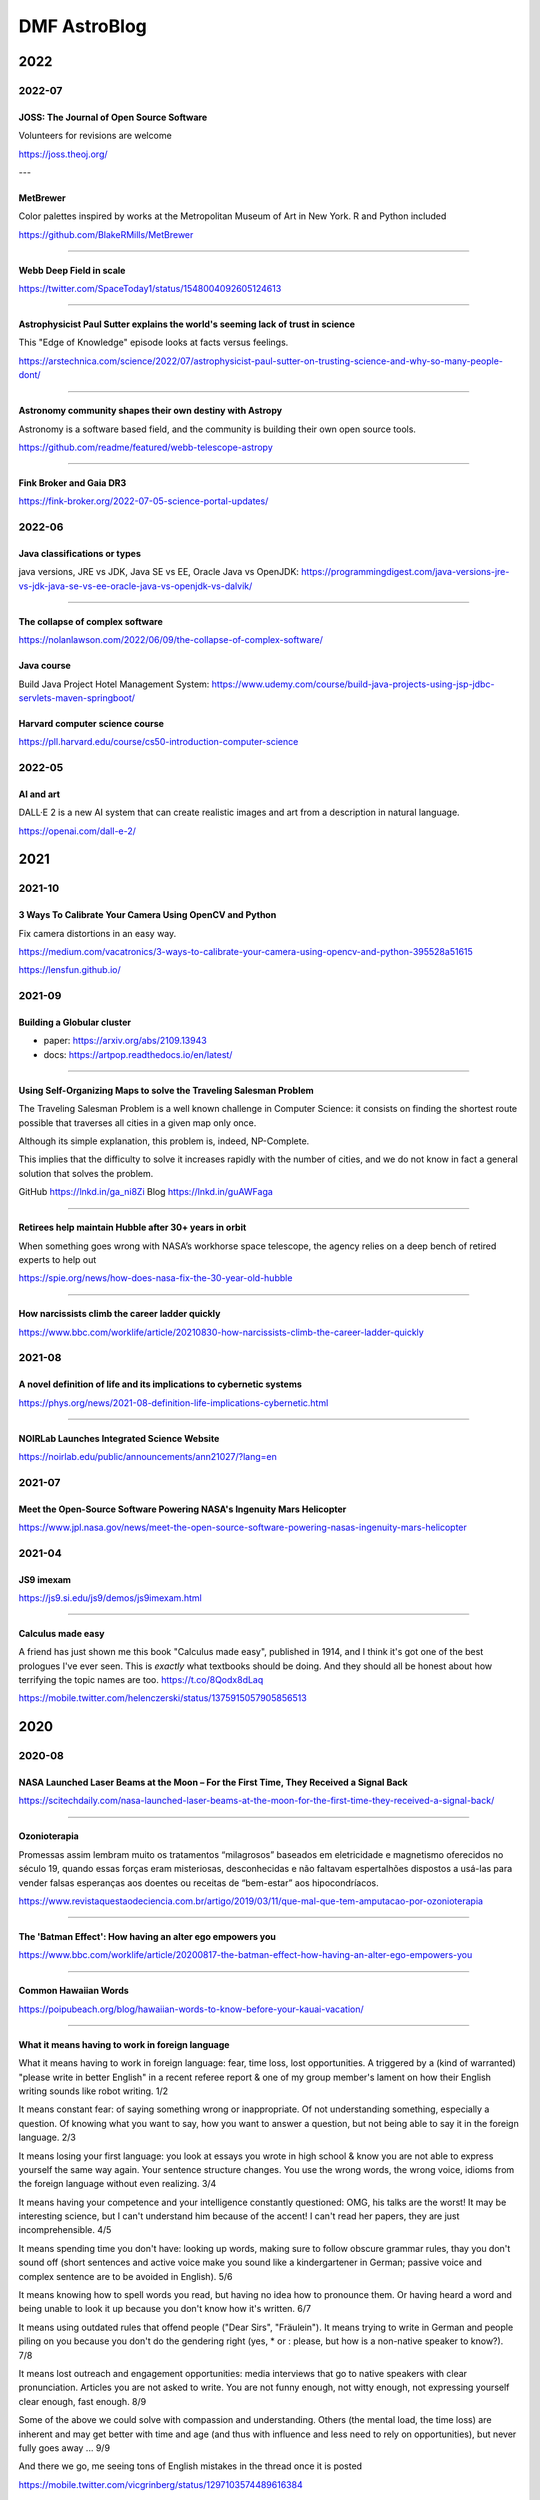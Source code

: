 .. sequence: ### *** === --- ^^^ ~~~ 

DMF AstroBlog
##############

2022
*********
2022-07
===========
JOSS: The Journal of Open Source Software
-----------------------------------------------
Volunteers for revisions are welcome

https://joss.theoj.org/ 

---

MetBrewer 
----------
Color palettes inspired by works at the Metropolitan Museum of Art in New York. R and Python included

https://github.com/BlakeRMills/MetBrewer

----------

Webb Deep Field in scale
--------------------------
https://twitter.com/SpaceToday1/status/1548004092605124613

-----

Astrophysicist Paul Sutter explains the world's seeming lack of trust in science
---------------------------------------------------------------------------------
This "Edge of Knowledge" episode looks at facts versus feelings.

https://arstechnica.com/science/2022/07/astrophysicist-paul-sutter-on-trusting-science-and-why-so-many-people-dont/

------

Astronomy community shapes their own destiny with Astropy 
----------------------------------------------------------------------
Astronomy is a software based field, and the community is building their own open source tools. 

https://github.com/readme/featured/webb-telescope-astropy

-------

Fink Broker and Gaia DR3
--------------------------
https://fink-broker.org/2022-07-05-science-portal-updates/

2022-06
========
Java classifications or types
------------------------------
java versions, JRE vs JDK, Java SE vs EE, Oracle Java vs OpenJDK: https://programmingdigest.com/java-versions-jre-vs-jdk-java-se-vs-ee-oracle-java-vs-openjdk-vs-dalvik/

-----

The collapse of complex software
----------------------------------
https://nolanlawson.com/2022/06/09/the-collapse-of-complex-software/

Java course
--------------
Build Java Project Hotel Management System: https://www.udemy.com/course/build-java-projects-using-jsp-jdbc-servlets-maven-springboot/

Harvard computer science course
-----------------------------------
https://pll.harvard.edu/course/cs50-introduction-computer-science

2022-05
=========
AI and art
-------------
DALL·E 2 is a new AI system that can create realistic images and art from a description in natural language.

https://openai.com/dall-e-2/


2021
**********
2021-10
=========
3 Ways To Calibrate Your Camera Using OpenCV and Python
--------------------------------------------------------
Fix camera distortions in an easy way.

https://medium.com/vacatronics/3-ways-to-calibrate-your-camera-using-opencv-and-python-395528a51615

https://lensfun.github.io/


2021-09
========
Building a Globular cluster
----------------------------
- paper: https://arxiv.org/abs/2109.13943
- docs: https://artpop.readthedocs.io/en/latest/

-----

Using Self-Organizing Maps to solve the Traveling Salesman Problem
------------------------------------------------------------------------
The Traveling Salesman Problem is a well known challenge in Computer Science: it consists on finding the shortest route possible that traverses all cities in a given map only once.

Although its simple explanation, this problem is, indeed, NP-Complete.

This implies that the difficulty to solve it increases rapidly with the number of cities, and we do not know in fact a general solution that solves the problem.

GitHub https://lnkd.in/ga_ni8Zi
Blog https://lnkd.in/guAWFaga

----

Retirees help maintain Hubble after 30+ years in orbit
--------------------------------------------------------
When something goes wrong with NASA’s workhorse space telescope, the agency relies on a deep bench of retired experts to help out

https://spie.org/news/how-does-nasa-fix-the-30-year-old-hubble

----

How narcissists climb the career ladder quickly
--------------------------------------------------------------------
https://www.bbc.com/worklife/article/20210830-how-narcissists-climb-the-career-ladder-quickly

2021-08
========
A novel definition of life and its implications to cybernetic systems
-----------------------------------------------------------------------
https://phys.org/news/2021-08-definition-life-implications-cybernetic.html

-----

NOIRLab Launches Integrated Science Website
---------------------------------------------
https://noirlab.edu/public/announcements/ann21027/?lang=en


2021-07
========
Meet the Open-Source Software Powering NASA's Ingenuity Mars Helicopter
------------------------------------------------------------------------------
https://www.jpl.nasa.gov/news/meet-the-open-source-software-powering-nasas-ingenuity-mars-helicopter

2021-04
========
JS9 imexam
-----------
https://js9.si.edu/js9/demos/js9imexam.html

-----

Calculus made easy
---------------------
A friend has just shown me this book "Calculus made easy", published in 1914, and I think it's got one of the best prologues I've ever seen. This is *exactly* what textbooks should be doing. And they should all be honest about how terrifying the topic names are too. https://t.co/8Qodx8dLaq

https://mobile.twitter.com/helenczerski/status/1375915057905856513


2020
**********
2020-08
==========
NASA Launched Laser Beams at the Moon – For the First Time, They Received a Signal Back
-------------------------------------------------------------------------------------------
https://scitechdaily.com/nasa-launched-laser-beams-at-the-moon-for-the-first-time-they-received-a-signal-back/

-------

Ozonioterapia
---------------
Promessas assim lembram muito os tratamentos “milagrosos” baseados em eletricidade e magnetismo oferecidos no século 19, quando essas forças eram misteriosas, desconhecidas e não faltavam espertalhões dispostos a usá-las para vender falsas esperanças aos doentes ou receitas de “bem-estar” aos hipocondríacos.

https://www.revistaquestaodeciencia.com.br/artigo/2019/03/11/que-mal-que-tem-amputacao-por-ozonioterapia

--------

The 'Batman Effect': How having an alter ego empowers you
------------------------------------------------------------------
https://www.bbc.com/worklife/article/20200817-the-batman-effect-how-having-an-alter-ego-empowers-you

-----

Common Hawaiian Words 
-----------------------
https://poipubeach.org/blog/hawaiian-words-to-know-before-your-kauai-vacation/

-----

What it means having to work in foreign language
-------------------------------------------------
What it means having to work in foreign language: fear, time loss, lost opportunities. A triggered by a (kind of warranted) "please write in better English" in a recent referee report & one of my group member's lament on how their English writing sounds like robot writing. 1/2

It means constant fear: of saying something wrong or inappropriate. Of not understanding something, especially a question. Of knowing what you want to say, how you want to answer a question, but not being able to say it in the foreign language. 2/3

It means losing your first language: you look at essays you wrote in high school & know you are not able to express yourself the same way again. Your sentence structure changes. You use the wrong words, the wrong voice, idioms from the foreign language without even realizing. 3/4

It means having your competence and your intelligence constantly questioned: OMG, his talks are the worst! It may be interesting science, but I can't understand him because of the accent! I can't read her papers, they are just incomprehensible. 4/5

It means spending time you don't have: looking up words, making sure to follow obscure grammar rules, thay you don't sound off (short sentences and active voice make you sound like a kindergartener in German; passive voice and complex sentence are to be avoided in English). 5/6

It means knowing how to spell words you read, but having no idea how to pronounce them. Or having heard a word and being unable to look it up because you don't know how it's written. 6/7

It means using outdated rules that offend people ("Dear Sirs", "Fräulein"). It means trying to write in German and people piling on you because you don't do the gendering right (yes, * or : please, but how is a non-native speaker to know?). 7/8

It means lost outreach and engagement opportunities: media interviews that go to native speakers with clear pronunciation. Articles you are not asked to write. You are not funny enough, not witty enough, not expressing yourself clear enough, fast enough. 8/9

Some of the above we could solve with compassion and understanding. Others (the mental load, the time loss) are inherent and may get better with time and age (and thus with influence and less need to rely on opportunities), but never fully goes away ... 9/9

And there we go, me seeing tons of English mistakes in the thread once it is posted 

https://mobile.twitter.com/vicgrinberg/status/1297103574489616384

----

Livro de Física
----------------
Recomendação do dia é o livro da Lisa Randall: Batendo à porta do céu: O bóson de Higgs e como a física moderna ilumina o universo.

------

A Graphic Design Revolution For Scientific Conference Posters
---------------------------------------------------------------
A new trend at scientific conference poster sessions is waking scientists up to the power of good design. But experts in visual communication think...

https://www.forbes.com/sites/evaamsen/2019/06/18/a-graphic-design-revolution-for-scientific-conference-posters/

https://osf.io/8ajqs/

----

THELI -- a tool for the automated reduction of astronomical images
--------------------------------------------------------------------
https://www.astro.uni-bonn.de/theli/

----

Gamma-ray Scientists "Dust Off" Intensity Interferometry
---------------------------------------------------------
https://www.cfa.harvard.edu/news/2020-14

----

Interferometria (e um pouco de Speckle)
----------------------------------------
https://slides.com/nicscott/andor


2020-07
=========
Matlplotlib 3D
-------------------
Absolutely blown away by @NPRougier's matplotblog post showing how to render 3D objects in @matplotlib. And it looks like there's an entire book on Scientific Visualization to follow!

https://github.com/rougier/scientific-visualization-book

2019-02
==========
Horizontes da astronomia brasileira em 2014
--------------------------------------------
De 2014 a 2020, muita coisa mudou.....

https://trabalhounido.blogspot.com/2020/02/horizontes-da-astronomia-brasileira-em.html

-------

The search for extraterrestrial intelligence moves up a gear
--------------------------------------------------------------
https://trabalhounido.blogspot.com/2020/02/the-search-for-extraterrestrial.html

----

Bibmanager: A BibTex Manager Designed for Astronomers
------------------------------------------------------------------
https://www.astrobetter.com/blog/2020/02/17/bibmanager-a-bibtex-manager-designed-for-astronomers/

--------------

Appeal by Astronomers
----------------------
https://astronomersappeal.wordpress.com/

------

Create a Tesla Cybertruck That Drives with Matplotlib
-------------------------------------------------------
https://matplotlib.org/matplotblog/posts/create-a-tesla-cybertruck-that-drives/

------

O ‘preço de mercado’ da universidade
----------------------------------------
https://trabalhounido.blogspot.com/2020/02/o-preco-de-mercado-da-universidade.html

----

Choose Your Own Adventure: Developing A Values-Oriented Framework for Your Career
--------------------------------------------------------------------------------------------
https://arxiv.org/abs/1805.09963

-------

Hawaii astronomy jobs
-----------------------
https://www.maunakeaastronomyjobs.org/searchresults.html

----

Don't Believe These 5 Myths About The Big Bang 
--------------------------------------------------
https://trabalhounido.blogspot.com/2020/02/dont-believe-these-5-myths-about-big.html


2019-01
========
Galactic Rainbow -- IOTW1952
--------------------------------
The Milky Way hangs poised over the Gemini South telescope

https://nationalastro.org/news/galactic-rainbow-iotw1952/


2019
**********
2019-12
========
The Invention of “Ethical AI”
--------------------------------
https://theintercept.com/2019/12/20/mit-ethical-ai-artificial-intelligence/

----

Hayashi Saeko: Three Decades Pushing the Limits of Astronomical Observation with the Subaru Telescope
---------------------------------------------------------------------------------------------------------------------
https://www.nippon.com/en/people/e00169/hayashi-saeko-three-decades-pushing-the-limits-of-astronomical-observation-with-the-subaru.html

----

Glassdoor job search and info
-------------------------------
Search millions of jobs and get the inside scoop on companies with employee reviews, personalized salary tools,

https://www.glassdoor.com

--------

Astronomers map a neutron star's surface for the first time
--------------------------------------------------------------
NASA's NICER instrument reveals that neutron stars are not as simple as we thought.

http://www.astronomy.com/news/2019/12/astronomers-map-a-neutron-stars-surface-for-the-first-time

----

Interactive periodic table
-------------------------------
by Keith Enevoldsen 

https://elements.wlonk.com/index.htm

In Portuguese/em português: https://revistagalileu.globo.com/amp/Ciencia/noticia/2016/11/esta-tabela-periodica-interativa-mostra-o-proposito-de-cada-elemento.html

-------

The Cathedral and the Bizarre
-------------------------------
A critique of twenty years of open source, by Mark Tarver

http://marktarver.com/thecathedralandthebizarre.html

----------

The deadly race to the South Pole
------------------------------------
Three key explorers: Roald Amundsen, Robert Falcon Scott and Ernest Shackleton.

- https://en.wikipedia.org/wiki/Amundsen%27s_South_Pole_expedition
- https://en.wikipedia.org/wiki/Terra_Nova_Expedition
- https://en.wikipedia.org/wiki/Imperial_Trans-Antarctic_Expedition
- Vox DarkRoom video: https://www.youtube.com/watch?v=hpcZmuz2LGY
- https://www.history.com/news/the-treacherous-race-to-the-south-pole

------

ClickUp
--------
To-do lists, 
Project management,
Docs & Notes... Trello alternative.

https://clickup.com/

--------

OpticalRayTracer
-----------------
A completely rewritten virtual lens/mirror design workshop

https://arachnoid.com/OpticalRayTracer/

-------

Misaligned Stars
------------------
On TMT, Mauna Kea and Hawaii.

https://thepolitic.org/misaligned-stars/

-------

What's Going On With The Volcanoes? 
--------------------------------------
Hawai'i Volcanoes National Park (U.S. National Park Service)

https://www.nps.gov/havo/planyourvisit/lava2.htm

-------

Create LaTeX tables online
---------------------------
http://www.tablesgenerator.com/

-----

Turn your old speakers or Hi-Fi into Bluetooth receivers with a Raspberry Pi
------------------------------------------------------------------------------
Very cool project: revive an old hi-fi or speakers (that do not have bluetooth) and turn them into bluetooth speakers with a raspberry pi 

https://t.co/cYKSOuXbSx 

------

TMT: The World's Most Controversial Telescope
-----------------------------------------------
https://www.youtube.com/watch?v=XMrIbLx9ElQ

------

Crise é a melhor hora para pensar o futuro da Ciência e da Universidade
-------------------------------------------------------------------------
https://jornal.usp.br/ciencias/crise-e-o-melhor-momento-para-pensar-o-futuro-da-ciencia-e-da-universidade/

------

A new view into the history of the universe
----------------------------------------------
With an upgrade to the Super-Kamiokande detector, neutrino physicists will gain access to the supernovae of the past.

https://www.symmetrymagazine.org/article/a-new-view-into-the-history-of-the-universe



2019-11
========
Surely You’re a Creep, Mr. Feynman
---------------------------------------
On toxic moral license and the mythos of male scientific genius

https://thebaffler.com/outbursts/surely-youre-a-creep-mr-feynman-mcneill

-------

Spheres, Cones and Cylinders
-----------------------------
Cartographers have to cheat when creating maps, because the surface of Earth is curved. Notice how a square on a flat map is distorted differently for different projections!

https://mathigon.org/course/circles/spheres-cones-cylinders#sphere-maps

-------

The facts and nothing but the facts
------------------------------------
At a 2017 workshop on blind analysis, researchers discussed how to keep their expectations out of their results.

https://www.symmetrymagazine.org/article/the-facts-and-nothing-but-the-facts

-------

Characterizing exoplanet atmosphere
---------------------------------------
Interesting new ZEIT collaboration paper by Thao et al. from UNC (https://t.co/X3eIo330js, accepted to AJ) characterizing the atmosphere of a young extrasolar Neptune-like planet, K2-25b. They rule out a solar-composition atmosphere and find evidence consistent with clouds

https://arxiv.org/abs/1911.05744

------

Programmers are humans too
---------------------------
https://homepages.cwi.nl/~steven/Talks/2019/11-21-dijkstra/

------

Light pollution is key 'bringer of insect apocalypse' 
-----------------------------------------------------------
https://www.theguardian.com/environment/2019/nov/22/light-pollution-insect-apocalypse

-------

Exercism -- Code practice and mentorship for everyone
----------------------------------------------------------------
Level up your programming skills with 3,092 exercises across 52 languages, and insightful discussion with our dedicated team of welcoming mentors. Exercism is 100% free forever. 

https://exercism.io/tracks/python

Hundreds of hours have gone into making these exercises fun, useful, and challenging to help you enjoy learning.

----------------

Coding habits for data scientists
-----------------------------------
Great article on how to improve the quality of your code on ML projects. #machinelearning #python #datascience 

------

IAU e Unesco
--------------
Em 10 de novembro a União Astronômica Internacional (IAU) e Unesco celebram também o Dia Mundial da Ciência pela Paz e pelo Desenvolvimento.

-------

Texto de astronomia na Pearson Brasil 
----------------------------------------
O texto publciado em https://blogs.oglobo.globo.com/ciencia-matematica/post/origem-dos-elementos-quimicos-da-tabela-periodica.html, como parte da contribuição SAB ao Blog Ciência & Matemática, será incorporado, a partir de 2021, a livros de química da educação básica produzidos pela Pearson Education do Brasil. Vale lembrar que a Base Nacional Comum Curricular em vigor no Brasil é atravessada, em todos os níveis da educação básica, por temas de Astronomia.

------

Have we really measured gravitational waves? 
---------------------------------------------
http://backreaction.blogspot.com/2019/11/have-we-really-measured-gravitational.html

-------

Turbo, Parula and Mathematica colormaps for Matplotlib
-------------------------------------------------------
https://astrodatascience.wordpress.com/2019/11/02/turbo-parula-and-mathematica-colormaps-for-matplotlib/

-------

Publish or perish: The cost of reformatting academic papers
------------------------------------------------------------
Even top researchers often must submit papers to multiple journals before acceptance -- and that means constantly reformatting their manuscripts. A new study quantifies just how time-consuming that process can be.

https://scopeblog.stanford.edu/2019/10/30/publish-or-perish-the-cost-of-reformatting-academic-papers/?sf111577832=1

----------

Arcetri Observatory
---------------------
https://en.wikipedia.org/wiki/Arcetri_Observatory

----------

Para explicar a complexidade
--------------------------------
Estudo que mapeou influência dos genes no comportamento homossexual destacou-se também pela estratégia de apresentação dos resultados.

"Mesmo reunidas, essas variantes [genéticas] explicariam o comportamento em 8% a 25% das pessoas analisadas -- nas demais, estariam presentes fatores de ordem cultural ou ambiental. "

https://revistapesquisa.fapesp.br/2019/10/07/para-explicar-a-complexidade/

------

Machine Learning in Astronomy: a practical overview
------------------------------------------------------
by @dalya_baron is very clearly written and well referenced. Recommended! 

https://arxiv.org/abs/1904.07248

---------

BINGO at PhD Comics
---------------------
https://twitter.com/PHDcomics/status/1191812814316265472?s=17

------

Rube Goldberg machine
----------------------
https://en.wikipedia.org/wiki/Rube_Goldberg_machine


2019-10
=========
How To "Work Smarter Not Harder": 3 Secrets From Research - Barking Up The Wrong Tree
--------------------------------------------------------------------------------------
https://www.bakadesuyo.com/2018/02/work-smarter-not-harder-2/

------

Entrepreneurship Workshop for Scientists and Engineers
--------------------------------------------------------
https://www.ictp-saifr.org/brazilian-entrepeneurship-workshop-for-scientists-and-engineers-2/

--------

How the eerie drone of a 'Star Trek' spaceship's engine lulls people to sleep
---------------------------------------------------------------------------------------------
https://mashable.com/article/star-trek-white-noise-explained/

-------


Most luminous known galaxy gobbles up its neighbours
------------------------------------------------------
https://astronomynow.com/2018/11/18/most-luminous-known-galaxy-gobbles-up-its-neighbours/

--------

Science company in Santiago -- Dani Guzman
------------------------------------------------
http://www.andesscientific.com/

--------

The Importance of Telescope Training in Data Interpretation
----------------------------------------------------------------
https://arxiv.org/abs/1907.05889

--------

Indicadores e Métricas: como medir o desempenho de pesquisa?
--------------------------------------------------------------
Artigo da SIBi/USP sobre ferramentas e indicadores.

O uso de indicadores e métricas de produção científica tornou-se prática rotineira na avaliação da qualidade e desempenho das atividades de pesquisa em renomadas universidades de pesquisa.

https://www.sibi.usp.br/?p=39373

-------

Free Open Source Project Management Software
------------------------------------------------
https://sourceforge.net/directory/business-enterprise/project-management/os:windows/os:linux/

--------

The Secret to Being a Top Developer Is Building Things! Here’s a List of Fun Apps to Build!
--------------------------------------------------------------------------------------------
https://medium.com/better-programming/the-secret-to-being-a-top-developer-is-building-things-heres-a-list-of-fun-apps-to-build-aac61ac0736c

--------

Evidências de manchas sugere revisão da teoria de envelopes de estrelas quentes
-----------------------------------------------------------------------------------------
https://arxiv.org/abs/1910.01584

-------

The reason why the soviets did not land on Moon
------------------------------------------------
https://en.wikipedia.org/wiki/Sergei_Korolev

-------

Petroleum seep
----------------
Brazilian northeast in 2019?

https://en.wikipedia.org/wiki/Petroleum_seep

------

AAVSO AVSpec.
---------------
Increase Astronomical Discoveries by Storing Your Spectroscopic Observations with AVSpec.

Full description and access to the database available via https://www.aavso.org/new-spectroscopic-database

#variableobjects #variablestars

---------

Embraer CBA 123 Vector
------------------------
- https://historicalcenter.embraer.com/global/en/cba-123-vector
- https://en.wikipedia.org/wiki/Embraer/FMA_CBA_123_Vector

Darwin expeditions
---------------------
- https://en.wikipedia.org/wiki/Fitz_Roy
- https://en.wikipedia.org/wiki/Robert_FitzRoy
- "Viagem de um naturalista ao redor do mundo"

-----

Gemini Observatory Captures Multicolor Image of First-ever Interstellar Comet
----------------------------------------------------------------------------------
http://www.gemini.edu/node/21240

-------

Best Systems Engineering Papers of 2018
-----------------------------------------
https://onlinelibrary.wiley.com/doi/toc/10.1002/(ISSN)1520-6858.Best-Papers-of-2018

-------

Programming Sucks 
-------------------
https://www.stilldrinking.org/

https://www.stilldrinking.org/programming-sucks

-------

Middle-Author Publications: Do They Matter for Promotion?
----------------------------------------------------------
Even with middle-author publications on the rise, "they count for promotion, but they don't count as much as first- and last-author publications," Jackson notes. "Just like book chapters and review articles, they count, but not as much as original research articles."

https://www.hopkinsmedicine.org/research/advancements-in-research/fundamentals/in-depth/middle-author-publications-do-they-matter-for-promotion

--------

NG Best pictures of the hidden microscopic world
--------------------------------------------------
https://www.nationalgeographic.com/science/2019/10/see-years-best-pictures-microscopic-nikon-small-world-2019/

--------

The Hidden Costs of Automated Thinking
-----------------------------------------
"Most machine-learning systems don't uncover causal mechanisms. They are statistical-correlation engines. [..] they don't 'think' in any colloquial sense of the word—they only answer. As we [..] integrate their insights into our lives, we will, [..] rack up more intellectual debt...

"Answers without theory, found and deployed in different areas, can complicate one another in unpredictable ways."

https://www.newyorker.com/tech/annals-of-technology/the-hidden-costs-of-automated-thinking

--------

Magdalena Ridge Observatory
-------------------------------
http://www.mro.nmt.edu/

--------

How NASA Is Trying to Keep the Voyager 2 Satellite Alive
------------------------------------------------------------
https://news.yahoo.com/nasa-trying-keep-voyager-2-183200486.html

-------

Hubble Observes First Confirmed Interstellar Comet
---------------------------------------------------
https://hubblesite.org/contents/news-releases/2019/news-2019-53

------

Proper Positioning of a Focal Reducer on a Ritchey-Chrétien Cassegrain Telescope
-------------------------------------------------------------------------------------------
http://www.rc-astro.com/resources/reducer.html

------

Visão aguçada
---------------
Câmera espacial feita no Brasil poderá identificar a partir da órbita terrestre áreas com apenas 9 metros quadrados

https://revistapesquisa.fapesp.br/2019/09/06/visao-agucada/

---------------

AOtools -- a Python package for adaptive optics modelling and analysis
------------------------------------------------------------------------------
https://arxiv.org/abs/1910.04414

-------

These photos are unreal
--------------------------
Fantastic article on the astrophotography hobbyists creating amazing photos of the universe in their own backyards by @Astro_Jonny 

https://www.supercluster.com/editorial/how-to-explore-the-cosmos-from-your-own-backyard

----------

Software Risks Digest
--------------------------
https://catless.ncl.ac.uk/Risks/

-------------

Barry Lyndon
-------------
Barry Lyndon is a 1975 period drama film written and directed by Stanley Kubrick. https://en.wikipedia.org/wiki/Barry_Lyndon

Special ultra-fast lenses were used for Barry Lyndon to allow filming using only natural light.

-------

Why the World’s Best Mathematicians are Hoarding Chalk
-------------------------------------------------------
https://youtu.be/PhNUjg9X4g8

-------

Consciousness May Exist in the Absence of Matter
-------------------------------------------------
https://dailygalaxy.com/2019/09/the-ultimate-mystery-consciousness-may-exist-in-the-absence-of-matter-weekend-feature/

------

A Huge Experiment Has 'Weighed' the Tiny Neutrino, a Particle That Passes Right Through Matter
-----------------------------------------------------------------------------------------------
https://gizmodo.com/a-huge-experiment-has-weighed-the-tiny-neutrino-a-part-1838196094

-------

Como o contingenciamento afeta o projeto Sirius, o mais ambicioso da ciência brasileira
----------------------------------------------------------------------------------------
"Tempo é muito importante em ciência", lembra Harry Westfahl Junior, diretor científico do LNLS.

"Se a gente conseguisse funcionar hoje, este seria sem dúvida o síncrotron de maior brilho do mundo. Se for daqui a dez anos, vai ser um ótimo síncrotron, mas não vai ser competitivo", diz.


2019-09
========
A importância -- nem sempre óbvia -- da ciência produzida nas universidades públicas
---------------------------------------------------------------------------------------
https://jornal.usp.br/institucional/a-importancia-nem-sempre-obvia-da-ciencia-produzidas-nas-universidades-publicas/

--------------------

Even Physicists Don't Understand Quantum Mechanics
--------------------------------------------------------
Worse, they don't seem to want to understand it. By Sean Carroll.

https://www.nytimes.com/2019/09/07/opinion/sunday/quantum-physics.html

-------

Combustível para inovação
------------------------------
https://revistapesquisa.fapesp.br/2019/09/06/combustivel-para-inovacao/

---------

Observatório pioneiro em encontrar vapor de água em outras galáxias opõe moradores e cientistas no interior paulista
------------------------------------------------------------------------------------------------------------------------
Notícia divulgada no site BBC Brasil. Link para a matéria: https://www.bbc.com/portuguese/brasil-49400038

------------

Uma sequência didática para discutir as relações étnico-raciais (Leis 10.639/03 e 11.645/08) na educação científica
----------------------------------------------------------------------------------------------------------------------------
Caderno Brasileiro de Ensino de Física, v. 35, n. 3, p. 917-955, dez. 2018
DOI: http://dx.doi.org/10.5007/2175-7941.2018v35n3p917

-------

Linear correlation in the presence of upper limits in astronomy
----------------------------------------------------------------------------
https://astrodatascience.wordpress.com/2019/09/02/linear-correlation-in-the-presence-of-upper-limits-in-astronomy/

------

Unit-Testing -- Software
--------------------------
http://softwaretestingfundamentals.com/unit-testing/


2019-08
========
Light can scatter from light, CERN physicists confirm
---------------------------------------------------------------
https://physicsworld.com/a/light-can-scatter-from-light-cern-physicists-confirm/

-------

GMT AstroLab Conciencia Astronomy
----------------------------------
https://www.youtube.com/watch?v=uiTgcaZIwvM

--------

A Photographer Made A Working Replica Of Nasa’s Moon Camera
----------------------------------------------------------------------
https://www.wired.com/story/a-photographer-made-a-working-replica-of-nasas-moon-camera/

-----

Solution to spherical aberration
-----------------------------------
https://m.phys.org/news/2019-08-physicists-year-old-optical-problem.html

-------

A Rare Look at a Rocky Exoplanet's Surface
---------------------------------------------
http://mcdonaldobservatory.org/news/releases/20190819

------

ESO VST -- VLT Survey Telescope
------------------------------------
https://www.hq.eso.org/public/teles-instr/paranal-observatory/surveytelescopes/vst/surveys/

https://en.wikipedia.org/wiki/VLT_Survey_Telescope

Polarimetric mode: OmegaPOL https://zenodo.org/record/1304780#.XVqFTxnQgsk

-----

Overview of Python Visualization Tools
---------------------------------------
Seaborn, ggplot, Bokeh, pygal, Plotly...

----


The Most in Demand Skills for Data Scientists
----------------------------------------------
https://towardsdatascience.com/the-most-in-demand-skills-for-data-scientists-4a4a8db896db

----

What is the density of stars near the center of the Milky Way?
---------------------------------------------------------------
https://physics.stackexchange.com/questions/25706/what-is-the-density-of-stars-near-the-center-of-the-milky-way

----

Cabo preso em asteroide pode ser usado como estilingue para impulsionar veículos espaciais
--------------------------------------------------------------------------------------------
http://agencia.fapesp.br/cabo-preso-em-asteroide-pode-ser-usado-como-estilingue-para-impulsionar-veiculos-espaciais/31214/

------

Programa PIPE-FAPESP anuncia 64 novos projetos selecionados
---------------------------------------------------------------
Notícia desta 4a-feira, 14/ago/2019: http://agencia.fapesp.br/programa-pipe-fapesp-anuncia-64-novos-projetos-selecionados/31212/

-------

Tulsi Gabbard -- remember her
--------------------------------
Tulsi Gabbard (born April 12, 1981) is an American politician and military veteran serving as the U.S. Representative for Hawaii's 2nd congressional district since 2013. She is a member of the Democratic Party. 

https://en.wikipedia.org/wiki/Tulsi_Gabbard

-------

Scientists must rise above politics — and restate their value to society
-------------------------------------------------------------------------
https://www.nature.com/articles/d41586-019-02379-w

------

Gemini Strategic Scientific Plan
---------------------------------
http://www.gemini.edu/news/gemini-strategic-scientific-plan

-------

10 mitos sobre a universidade pública no Brasil
----------------------------------------------------------------
https://jornal.usp.br/especiais/10-mitos-sobre-a-universidade-publica-no-brasil/

--------

Sócrates, Pokémon e simbolismo sonoro
--------------------------------------
https://www.blogs.unicamp.br/linguistica/2018/12/04/socrates-pokemon-e-o-simbolismo-sonoro/

http://www.roseta.org.br/pt/2018/05/13/o-que-ha-em-um-nome-simbolismo-sonoro-e-linguagem/

----

Ranking aponta melhores cursos a distância do Brasil
-----------------------------------------------------
https://www.em.com.br/app/noticia/especiais/educacao/2019/08/07/internas_educacao,1075599/ranking-aponta-melhores-cursos-a-distancia-do-brasil.shtml

------

The "Terrascope": On the Possibility of Using the Earth as an Atmospheric Lens
-------------------------------------------------------------------------------
https://arxiv.org/pdf/1908.00490

------

As maiores tretas e polêmicas no mundo de Dados
------------------------------------------------
Data Hackers Podcast 13

https://medium.com/data-hackers/as-maiores-tretas-e-pol%C3%AAmicas-no-mundo-de-dados-data-hackers-podcast-13-3a9214dcf98a

------------

TESS's First Year of Science
------------------------------
https://www.skyandtelescope.com/astronomy-news/exoplanets/tesss-first-year-of-science/

-----

Academia de Ciências do estado de São Paulo (ACIESP)
------------------------------------------------------------------------------------------------
https://www.acadciencias.org.br/

-----

A polêmica sobre o vulcão no Havaí que pode ser chave para encontrar vida extraterrestre
-----------------------------------------------------------------------------------------------
https://www.bbc.com/portuguese/geral-49184828


2019-07
========
Ciência em Cheque
-------------------
A produção de conhecimento científico, condição sine qua non para o desenvolvimento de qualquer nação minimamente moderna, tem sido colocada em xeque no Brasil de 2019.

http://observatoriodaimprensa.com.br/dilemas-contemporaneos/ciencia-em-xeque/

------

First there were "blue Moons;" now there are "black Moons." What do these terms mean?
--------------------------------------------------------------------------------------
https://www.skyandtelescope.com/astronomy-news/august-will-have-two-new-moons-big-deal/

-----

Brasil precisa aumentar participação em grandes projetos de colaboração internacional em ciência
-------------------------------------------------------------------------------------------------
"A FAPESP entende que os pesquisadores que apoia precisam procurar algo a mais do que a pesquisa científica que realizarão nesses grandes projetos de colaboração internacional", disse Marcondes Cesar. "Eles devem buscar ter liderança, protagonismo e, sempre que possível, envolvimento na instrumentação e na criação de oportunidades de desenvolvimento tecnológico para indústrias no Estado de São Paulo."

http://agencia.fapesp.br/brasil-precisa-aumentar-participacao-em-grandes-projetos-de-colaboracao-internacional-em-ciencia/31037/

------------------------

What Color is a Mirror?
------------------------
https://futurism.com/the-color-of-mirrors

------------------------

FAPESP atualiza normas de Auxílio à Pesquisa Regular 
--------------------------------------------------------
Além da nova redação do texto foram realizadas algumas alterações nas normas, com destaque para a exigência de que o pesquisador responsável tenha experiência demonstrada na liderança de projetos de pesquisa internacionalmente competitivos. Seu histórico acadêmico deve demonstrar experiência internacional em pesquisa após o doutoramento ou demonstrar participação ativa em redes internacionais de colaboração em pesquisa.

http://www.fapesp.br/12983

--------

Astro2020 APC White Paper: The Early Career Perspective 
----------------------------------------------------------
The Early Career Perspective on the Coming Decade, Astrophysics Career Paths, and the Decadal Survey Process

https://arxiv.org/abs/1907.01676

--------

Ciência brasileira vive "a maior provação de sua história", alertam ex-ministros 
---------------------------------------------------------------------------------
Jornal da USP: https://jornal.usp.br/atualidades/ciencia-brasileira-vive-a-maior-provacao-de-sua-historia-alertam-ex-ministros/

------

Bayesian inference problem, MCMC and variational inference
------------------------------------------------------------
Overview of the Bayesian inference problem in statistics.

https://towardsdatascience.com/bayesian-inference-problem-mcmc-and-variational-inference-25a8aa9bce29

--------

Tiny Lenses Will Enable Design of Miniature Optical Devices
-----------------------------------------------------------------
On Scientific American:
https://www.scientificamerican.com/article/tiny-lenses-will-enable-design-of-miniature-optical-devices/

--------

arxiv sanity preserver
---------------------------
This project is a web interface that attempts to tame the overwhelming flood of papers on Arxiv. It allows researchers to keep track of recent papers, search for papers, sort papers by similarity to any paper, see recent popular papers, to add papers to a personal library, and to get personalized recommendations of (new or old) Arxiv papers

http://www.arxiv-sanity.com/


2019-06
==========
Físico Marcelo Gleiser recebe importante prêmio internacional por trabalho que alia ciência e espiritualidade﻿ 
------------------------------------------------------------------------------------------------------------------------
http://conexaoplaneta.com.br/blog/fisico-marcelo-gleiser-recebe-importante-premio-internacional-por-trabalho-que-alia-ciencia-e-espiritualidade/

-------

Astronomical data fusion: recent progress and future prospects -- a survey
-----------------------------------------------------------------------------
Keywords: Astronomical data fusion; Multi-messenger astrophysics; Virtual observatory; Cross-matching Astronomical image fusion; Image mosaic 

https://link.springer.com/article/10.1007%2Fs10686-019-09633-z

----

Brasil Ciência: divulgue sua pesquisa!
-------------------------------------------
https://www.brasilciencia.com.br/divulgue-sua-pesquisa/

--------

Brasil fica para trás na inovação tecnológica
------------------------------------------------
Do jornal Valor: 
https://www.valor.com.br/brasil/6318251/brasil-fica-para-tras-na-inovacao-tecnologica

Quase todos os setores produtivos relevantes para o desenvolvimento da economia (...) apresentam baixo nível de investimento em pesquisa. De 37 segmentos analisados num levantamento feito pelo pesquisador Paulo Morceiro, do Nereus-USP, apenas cinco ultrapassam essa fronteira. No outro extremo, um dos piores desempenhos é o de desenvolvimento de softwares, que está na ponta do avanço tecnológico no mundo.

No caso brasileiro, a maior parte (60%) do aporte [em Pesquisa e Desenvolvimento] é feita pelo Estado por meio das universidades públicas, autarquias e institutos de pesquisa. No grupo dos países mais ricos [OCDE], cerca de 75% dos investimentos têm origem no setor privado.

----------

Comunicação das universidades ainda despreza interesse público
------------------------------------------------------------------------
Do Observatório da Imprensa:
"A tese defendida -- ou, em última instância, o livro ou o artigo publicado -- não pode ser considerado o objetivo final do trabalho acadêmico."

http://observatoriodaimprensa.com.br/ciencia/comunicacao-das-universidades-ainda-despreza-interesse-publico/

-------

SIBi/USP: Como cumprir a política de acesso aberto da Fapesp
------------------------------------------------------------------------
https://www.sibi.usp.br/?p=35980

------------------

LIneA em números
------------------
No dia 11/06/2019 o LIneA publicou um excelente informativo sobre as características do grupo.

http://www.linea.gov.br/2019/06/linea-em-numeros/

Há bons pontos que em se pode se espelhar (eg., Informações Gerais, Desenvolvimento de Projetos, Colaborações científicas, Formação de Pessoal, Divulgação...).


2019-05
========
After SpaceX Starlink Launch, a Fear of Satellites That Outnumber All Visible Stars
---------------------------------------------------------------------------------------------
Images of the Starlink constellation in orbit have rattled astronomers around the world.

https://www.nytimes.com/2019/06/01/science/starlink-spacex-astronomers.html

-------

"Vermes de corda", autismo e ciência
--------------------------------------
Uma passada rápida nos conceitos: uso "*fake news*" para me referir a conteúdo que finge ser notícia, mas na verdade não foi produzido por nenhum órgão sério de imprensa e nem pretende contar um fato verdadeiro: algo criado com a única intenção de enganar as pessoas. Já "*false news*" é a notícia dada de boa-fé, mas que contém inverdades, seja porque o autor foi enganado, enganou-se ou não entende patavina do que está falando. E má conduta científica é isso mesmo, picaretagem feita por cientistas. A ciência também sofre com sua carga de picaretas embarcados, assim como todas as atividades humanas.

http://revistaquestaodeciencia.com.br/questao-de-fato/2019/06/01/vermes-de-corda-nao-existem-logo-nao-causam-autismo

-----

TMT Executive Software Successfully Passes First Phase of Final Design Review
------------------------------------------------------------------------------------
Read the whole #PressRelease at the link below: https://www.tmt.org/news/393

------

Academia is built on exploitation. We must break this vicious circle
-----------------------------------------------------------------------------
What did I find when I joined a university? Poor mental health, huge workloads, ego-driven professors and rampant plagiarism

https://www.theguardian.com/higher-education-network/2018/may/18/academia-exploitation-university-mental-health-professors-plagiarism

-----------

The phenomenon known as being "Elon Musked"
---------------------------------------------
Elon Musk phenomenon: he waded in to your field of expertise with an authoritative statement that the general public loved but that you, as an expert, realized was complete crap.

--------

The phenomenon known as being "Dan Browned"
---------------------------------------------
Have you ever picked up a work by a creator who claims (or strongly implies) that his writing is based on thorough and careful research, only to discover what you are actually holding is a steaming pile of lazy assumptions or outright lies?

Congratulations, you've been Dan Browned. 

https://tvtropes.org/pmwiki/pmwiki.php/Main/DanBrowned

-------

SpaceX's Starlink Could Change The Night Sky Forever, And Astronomers Are Not Happy
--------------------------------------------------------------------------------------
https://www.forbes.com/sites/jonathanocallaghan/2019/05/27/spacexs-starlink-could-change-the-night-sky-forever-and-astronomers-are-not-happy/

-----

Analyses of seeing measurements on optical astronomical site testing at Abune Yosef Mount, Ethiopia
---------------------------------------------------------------------------------------------------------------
http://link.springer.com/10.1007/s10686-019-09628-w

-------

Huge early impact may explain Moon’s different hemispheres
------------------------------------------------------------------------
https://astronomynow.com/2019/05/21/huge-early-impact-may-explain-moons-different-hemispheres/

---------

LaTex Bibliography from NADA ADS made easy!
----------------------------------------------------
Automated generation of NASA ADS bibtex entries directly from citation keys in your TeX source files 

https://github.com/yymao/adstex#adstex

--------

Astronomers Find First Evidence of Possible Moon Outside Our Solar System
----------------------------------------------------------------------------
http://hubblesite.org/news_release/news/2018-45

---------

Science, Sensationalism, and the Lessons of ‘Insectageddon’
----------------------------------------------------------------
When the media fails to verify the rigor and credibility of a scientific study -- or ignores its shortcomings entirely -- everyone loses.

https://undark.org/article/science-sensationalism-and-the-lessons-of-insectageddon/

--------

Equipamentos multiusuários - Acesso rápido a máquinas e laboratórios
--------------------------------------------------------------------------------
USP e Unicamp criam portais para ampliar o compartilhamento de infraestrutura de pesquisa

https://revistapesquisa.fapesp.br/2019/05/10/acesso-rapido-a-maquinas-e-laboratorios/

--------

Tweet from Richard Feynman on students
----------------------------------------
Students should be made: to think, to doubt, to communicate, to question, to learn from their mistakes, and most importantly have fun in their learning. 

https://t.co/DsDp0FYsEz

-----

The linear polarization of Southern bright stars measured at the
parts-per-million level
-------------------------------------------------------------------------------------------------------------------
https://academic.oup.com/mnras/article/455/2/1607/1104587

----

H-alpha Photometry of Be Stars in the Cluster NGC 7419
--------------------------------------------------------
https://iopscience.iop.org/article/10.3847/2515-5172/ab1d61/meta

----

ESO's current and future instrumentation
------------------------------------------------------------------
February 2019, by Joel Vernet.

"I will present the suite of instruments currently in operations at Paranal Observervatory focussing on the most recently commisionned facilities. This will be followed by an introduciton to the instruments currently in construction for the VLT and La SiIlla observatories. I will finish by describing the intruments currently in development for the ELT."

https://ui.adsabs.harvard.edu/abs/2019lgei.confE...6V/abstract

---

Binarity and circumstellar disks
---------------------------------
- 2017: Polar Alignment of a Protoplanetary Disk around an Eccentric Binary https://iopscience.iop.org/article/10.3847/2041-8213/835/2/L28/meta

- 2019: A circumbinary protoplanetary disk in a polar configuration https://www.nature.com/articles/s41550-018-0667-x

-----

On the verge of revealing a singularity
------------------------------------------
https://astrobites.org/2019/05/01/on-the-verge-of-revealing-a-singularity/

AstroSat and Chandra view of the high soft state of 4U 1630-47 (4U 1630-472): evidence of the disk wind and a rapidly spinning black hole.

------

2019-04
========
Over 200 of the Best Machine Learning, NLP, and Python Tutorials -- 2018 Edition
---------------------------------------------------------------------------------
A must read!

https://medium.com/machine-learning-in-practice/over-200-of-the-best-machine-learning-nlp-and-python-tutorials-2018-edition-dd8cf53cb7dc

------

The Great Science Publishing Scandal
----------------------------------------
Excellent assessment of the current scientific publishing scenario.

Matthew Cobb, Professor of Zoology at the University of Manchester, explores the hidden world of prestige, profits and piracy that lurks behind scientific journals. 

https://www.bbc.co.uk/sounds/play/m0004l7k

---------

Cientistas afirmam que desvendaram fenômeno celeste apelidado de STEVE
--------------------------------------------------------------------------------
https://revistagalileu.globo.com/Ciencia/noticia/2019/04/cientistas-afirmam-que-desvendaram-fenomeno-celeste-apelidado-de-steve.html

------

How Astronomers Used Asteroids to Measure Stars
------------------------------------------------
https://www.skyandtelescope.com/astronomy-news/how-astronomers-used-asteroids-measure-stars/

------

Hubble constant mismatch no fluke; new physics may be needed
----------------------------------------------------------------
https://astronomynow.com/2019/04/27/hubble-constant-mismatch-no-fluke-new-physics-may-be-needed/

------

80 Best Data Science Books for Data Scientists
---------------------------------------------------
80+ Best #DataScience Books for #DataScientists https://t.co/28HVXCzGPE

#abdsc #BigData #MachineLearning #AI #Statistics #Algorithms #Python #Rstats #DataViz #DataStorytelling #ABtesting #NeuralNetworks #DataMining #DeepLearning #NLProc #RecSys #LinearAlgebra https://t.co/9ULPzJZHQY
(https://twitter.com/KirkDBorne/status/1122568020918972417?s=03)

------

DataScience Cheat Sheet
-------------------------
10-page (PDF) #DataScience Cheat Sheet covers basic concepts in probability, #statistics, statistical learning, #MachineLearning, #DeepLearning, #BigData frameworks, and SQL: https://t.co/JfnKndDuuy

#abdsc #AI #DataScientists #DataLiteracy #BeDataBrilliant https://t.co/i84cj2mRel
(https://twitter.com/KirkDBorne/status/1121567445544730625?s=03)

-------

ELT End-to-end AO simulation tool using GPU acceleration
--------------------------------------------------------------------------------
The COMPASS platform was designed to meet the need of high-performance for the simulation of AO systems. The final product includes a software package for simulating all the critical subcomponents of AO, particularly in the context of the ELT and a real-time core based on several control approaches, with performances consistent with its integration into an instrument. Taking advantage of the specific hardware architecture of the GPU, the COMPASS tool allows to achieve adequate execution speeds to conduct large simulation campaigns caled to the ELT. The COMPASS platform can be used to carry a wide variety of simulations to both test specific components of AO of the E-ELT (such as wavefront analysis device with a pyramid or elongated Laser star), and various systems configurations such as multi-conjugate AO.

https://anr-compass.github.io/compass/

-------

How living on the wrong side of a time zone can be hazardous to your health
--------------------------------------------------------------------------------
https://www.washingtonpost.com/business/2019/04/19/how-living-wrong-side-time-zone-can-be-hazardous-your-health/

------

The Duhem--Quine thesis 
------------------------------------------------
Also called the Duhem--Quine problem, is that it is impossible to test a scientific hypothesis in isolation, because an empirical test of the hypothesis requires one or more background assumptions (also called auxiliary assumptions or auxiliary hypotheses). 

https://en.wikipedia.org/wiki/Duhem%E2%80%93Quine_thesis

-----

The Astronomer Who'd Rather Build Space Cameras
------------------------------------------------
Jim Gunn helped shape the theory of the evolution of the cosmos before building hardware for major observatories like the Hubble Space Telescope.

https://www.quantamagazine.org/jim-gunn-the-astronomer-whod-rather-build-space-cameras-20190418/

--------

Convert images to LaTeX equations
------------------------------------------------
Take a screenshot of math and paste the LaTeX into your editor, all with a single keyboard shortcut.

https://mathpix.com/

------

What the Obsolete Art of Mapping the Skies on Glass Plates Can Still Teach Us
----------------------------------------------------------------------------------
The first pictures of the sky were taken on glass photographic plates, and these treasured artifacts can still help scientists make discoveries today

https://www.smithsonianmag.com/science-nature/obsolete-art-mapping-skies-glass-plates-can-still-teach-us-180971890/

-----

Pulsations Along Stellar Evolution
------------------------------------------------------
Summer School, 11-22 November 2019, La Plata, Argentina.

http://pase.fcaglp.unlp.edu.ar/

--------

Astronomers Capture First Image of a Black Hole
------------------------------------------------------
https://www.almaobservatory.org/en/press-release/astronomers-capture-first-image-of-a-black-hole/

Foi anunciado às 10h00 desta 4a-feira (10/abr/2019) a primeira imagem de um buraco negro feita por um consórcio de radiotelescópios espalhados pelo globo.

Destaco dois pontos:
1) Não é uma "foto", mas a reconstrução de sinais obtidos pelos múltiplos telescópios numa técnica chamada interferometria.
2) Apesar de muito mais próximo, essa imagem não é do buraco negro no centro da Via Láctea, pois ele não é tão brilhante. Trata-se do buraco negro da galáxia M87, a galáxia mais massiva do aglomerado de virgem.

Recomendo dois vídeos para compreender:
1) o feito (inglês somente): https://www.youtube.com/watch?v=pAoEHR4aW8I
2) o que vemos (legendado): https://www.youtube.com/watch?v=zUyH3XhpLTo&t=387s

-------

Images of Venus surface from Venera 13
--------------------------------------------------
https://www.space.com/18551-venera-13.html

https://nssdc.gsfc.nasa.gov/photo_gallery/photogallery-venus.html

-------

Solar Eclipse seen by Curiosity
---------------------------------
https://www.vox.com/science-and-health/2019/4/4/18295655/mars-solar-eclipse-phobos-deimos-curiosity

-------

Relatividade Geral, Mercúrio e Sobral
------------------------------------------
Referências:
    - Este artigo é muito bom falando sobre os testes da relatividade geral -- a precessão da órbita de Mercúrio é o primeiro: https://en.wikipedia.org/wiki/Tests_of_general_relativity#Perihelion_precession_of_Mercury
    - O sistema Sol-Mercúrio é um ótimo exemplo da interação de dois corpos sob relatividade: https://en.wikipedia.org/wiki/Two-body_problem_in_general_relativity
    - Este link contém uma dedução matemática clássica e relativística detalhadas da órbita de Mercúrio: https://sites.math.washington.edu/~morrow/papers/Genrel.pdf
    - Eclipse de Sobral não tem nada a ver com Mercúrio, e comprova a relatividade geral (e não só a restrita): https://www.bbvaopenmind.com/en/science/physics/the-eclipse-to-confirm-the-general-theory-of-relativity/
    - Este artigo calcula o desvio da luz de uma estrela que passe próxima do Sol vista da Terra: https://www.mathpages.com/rr/s6-03/6-03.htm
    - Suporte ao artigo anterior: https://molwick.com/pt/gravitacao/575-lentes-gravitacionais.html

Arranjo experimental:
    - Lupa = efeito relativístico
    - Lanterna = Sol
    - LED = estrela

Sequencia fotos:
    - Só LED = (sem efeito) nada observado, ou LED "no canto" do quadro.
    - LED + lupa + lanterna = (situação normal) Sol bloqueando a visão da estrela.
    - lupa + lanterna = (comparação situação normal) 
    - LED + lupa = (eclipse) estrela no centro do campo.

-------

Why Are Two Ghost Galaxies Missing Dark Matter?
-------------------------------------------------
https://www.skyandtelescope.com/astronomy-news/ghost-galaxies-missing-dark-matter/

------

GRAVITY instrument breaks new ground in exoplanet imaging
----------------------------------------------------------
https://www.eso.org/public/news/eso1905/

---------

Searching for FRBs Using Neural Networks and Machine Learning
----------------------------------------------------------------------
https://astrobites.org/2019/04/02/searching-for-fast-radio-bursts-using-neural-networks/

---------

Dust-choked doughnut detected around gargantuan black hole
----------------------------------------------------------
https://astronomynow.com/2019/04/05/dust-choked-doughnut-detected-around-gargantuan-black-hole/

----------

A Study in Stereotypes: What People Think of Physicists vs. Biologists
----------------------------------------------------------------------------
https://astrobites.org/2019/04/05/a-study-in-stereotypes-what-people-think-of-physicists-vs-biologists/

--------

The peculiar stars corner (and AGN)
-------------------------------------
http://www.astrosurf.com/buil/us/peculiar2/peculiar.htm

---------

Prisoner's dilemma
-------------------
https://en.wikipedia.org/wiki/Prisoner's_dilemma

In 2012, William H. Press and Freeman Dyson published a new class of strategies for the stochastic iterated prisoner's dilemma called "zero-determinant" (ZD) strategies.

Yes, Freeman Dyson is the guy from the idea of 

---------

IMPRS Summer School "Instrumentation for Ground-based Optical & Infrared Astronomy"
--------------------------------------------------------------------------------------------
Date: Monday, 9 September 2019 - Friday, 13 September 2019

Location: Heidelberg, Germany

Max Planck Institute for Astronomy - https://www.imprs-hd.mpg.de/Summer-School


2019-03
========
No, Data Is Not the New Oil
--------------------------------------------------------------------
https://www.wired.com/story/no-data-is-not-the-new-oil/

(alternatively: https://trabalhounido.blogspot.com/2019/03/no-data-is-not-new-oil.html)

-------

Building a Data Analytics library from scratch in Python
---------------------------------------------------------------------
Series of videos on how to build a #DataAnalytics library from scratch in #Python by @DunderData https://t.co/GwgCavd8AM #DataScience https://t.co/7MA1TeKfo0
(https://twitter.com/ga_braganca/status/1101569058829414401?s=03)

--------

IGRINS Spectral Library
-------------------------
- https://arxiv.org/abs/1808.06629
- http://starformation.khu.ac.kr/IGRINS_spectral_library.htm


2019-02
=========
New radio map reveals huge number of previously unseen galaxies
------------------------------------------------------------------------
https://astronomynow.com/2019/02/19/new-radio-map-reveals-huge-number-of-previously-unseen-galaxies/

-------

Gravity waves may help resolve Hubble constant conundrum
------------------------------------------------------------------------
https://astronomynow.com/2019/02/16/gravity-waves-may-help-resolve-hubble-constant-conundrum/

-------

Mini-curso Introduction to Deep Learning in Astronomy
------------------------------------------------------------------------
Em fevevereiro de 2009 a SPAnet organizou o mini-curso Introduction to Deep Learning in Astronomy, ministrado pelo Dr. Clécio De Bom  (CEFET/RJ e CBPF), com o apoio de dois de seus estudantes, Luciana e Patrick.

O material do curso (pdf, exercícios), bem como as aulas gravadas, pode ser encontrado no link:

http://www.astro.iag.usp.br/~introDL/

--------

NASA orbiter spots Chinese lander on the Moon
-----------------------------------------------
https://astronomynow.com/2019/02/21/nasa-orbiter-spots-chinese-lander-on-the-moon/

--------

LRS2 Automatic Data Reduction Pipeline
------------------------------------------
Abstract: I will be presenting an overview of the new automatic pipeline for the low resolution spectrograph, LRS2, at the Hobby Eberly Telescope.   LRS2 is an integral field unit spectrograph with 280 fibers covering roughly 7'' x 11" on the sky.  The instrument is comprised of two independent spectrographs, B and R, providing wavelength coverage from 3500-7000A and 6500-10500A for the blue and red side, respectively.  As the HET Data Scientist, I have recently built an automatic pipeline that reduces each new night's dataset from Jan 1st, 2019 and on (the pipeline is publicly available for older data sets and can be run by a user or reduced at request).  The reduction products reside on the Texas Advanced Computing Center (TACC) and can be accessed easily with an account.  The pipeline running the LRS2 reductions is called, Panacea, and documentation related to the code, algorithms, and data products can be found here: https://github.com/grzeimann/Panacea.  Pipelines are always an ongoing process and feedback from the community is highly welcomed and appreciated.

------

Curiosity captures stunning panorama on slopes of Mount Sharp
---------------------------------------------------------------------------
https://astronomynow.com/2019/02/10/curiosity-captures-stunning-panorama-on-slopes-of-mount-sharp/

NASA's Curiosity Mars Rover Departs Vera Rubin Ridge (360 View) in 4k !!
https://www.youtube.com/watch?v=e-gZpz8zuDQ

-----------

Random words
---------------
- front burner: a condition or position of top priority.
- Ceteris paribus: "other things equal". English translations of the phrase include "all other things being equal" or "other things held constant" or "all else unchanged".


GEMMA Big Ideas
------------------------------
Example of a Science survey.
    - GEMMA - Gemini In The Era of Multi-Messenger Astronomy.
    - GNAO - Gemini North AO
    - TDA - Time Domain Astronomy

https://www.gemini.edu/gemma/index.html

-----

New analysis shows Milky Way a decidedly "warped" spiral
------------------------------------------------------------
https://astronomynow.com/2019/02/05/new-analysis-shows-milky-way-a-decidedly-warped-spiral/

-----

Famous Mars rovers
--------------------
"Mars is the only known planet inhabited exclusively by robots".

Mars Exploration Rover
^^^^^^^^^^^^^^^^^^^^^^^^
Launch 2003, landed 2004. The "Spirit" and "Opportunity" rovers were named through a student essay competition. 
    - On January 3 and January 24, 2010, Spirit and Opportunity marked six years on Mars, respectively.
    - On January 26, NASA announced that Spirit will be used as a stationary research platform after several months of unsuccessful attempts to free the rover from soft sand.
    - On May 22, 2011, NASA announced that it will cease attempts to contact Spirit, which has been stuck in a sand trap for two years. 
    - On June 10, 2018, Opportunity stopped communications with Earth after rolling more than 28 miles.
    - Latest news: http://tz.ucweb.com/2_508q4

Curiosity rover
^^^^^^^^^^^^^^^^^^^^^^^^
Curiosity is a car-sized rover (900kg).
    - On September 2018 it already covered 20 km in distance.

------

Six Degrees of Kevin Bacon
----------------------------
https://en.wikipedia.org/wiki/Six_Degrees_of_Kevin_Bacon

2019-01
=========
Understanding Linux (and Android) CPU Loads
----------------------------------------------------------------
http://blog.scoutapp.com/articles/2009/07/31/understanding-load-averages

-------

Celestial Event Dubbed “The Cow” Puzzles Astronomers
----------------------------------------------------------------
https://www.skyandtelescope.com/astronomy-news/cow-celestial-event-puzzles-astronomers/

--------

Billion-dollar telescopes could end up beyond the reach of US astronomers
---------------------------------------------------------------------------
Alternative title: US astronomers face hard decisions

https://www.nature.com/articles/d41586-018-05985-2

------

The Extraordinary Link Between Deep Neural Networks and the Nature of the Universe
------------------------------------------------------------------------------------
https://www.technologyreview.com/s/602344/the-extraordinary-link-between-deep-neural-networks-and-the-nature-of-the-universe/

A physical explanation that shows why neural networks are so efficient although mathematically it is a very complex problem.

------

Opportunity rover logs 15 years on Mars
------------------------------------------
https://astronomynow.com/2019/01/24/opportunity-rover-logs-15-years-on-mars/

-----

O doutorado é prejudicial à saúde mental
------------------------------------------
https://brasil.elpais.com/brasil/2018/03/15/ciencia/1521113964_993420.html

-----

Estudo diz que doutorandos são seis vezes mais propensos a desenvolverem ansiedade ou depressão

We Don't Really Know When the Sun Rises
----------------------------------------------------------
https://www.skyandtelescope.com/astronomy-news/we-dont-really-know-when-the-sun-rises/

-------

Double Star System Flips Planet-Forming Disk into Pole Position
-----------------------------------------------------------------
Press-release: https://astronomynow.com/2019/01/17/binary-star-system-found-with-polar-dust-disc/

Main paper link: https://www.nature.com/articles/s41550-018-0667-x

--------

How "Light Echoes" Revealed a Black Hole’s Feeding Habits
----------------------------------------------------------
https://www.skyandtelescope.com/astronomy-news/how-light-echoes-revealed-black-holes-feeding-habits/

------

Future of Optical-infrared Interferometry in Europe
-----------------------------------------------------
https://link.springer.com/journal/10686/topicalCollection/AC_20a157efd5555be5b10f77fdc1db737d

------

Five Works of Hard Science Fiction That Bypass the Gatekeepers
--------------------------------------------------------------------------
https://www.tor.com/2018/12/17/five-works-of-hard-science-fiction-that-bypass-the-gatekeepers/

----

Optics and Photonics Global Salary Report
------------------------------------------------------------------
https://spiecareercenter.org/survey

----

Space Missions to watch in 2019
---------------------------------
https://www.skyandtelescope.com/astronomy-news/space-missions-to-watch-in-2019/

-------

Solar and Lunar Eclipses in 2019
---------------------------------
https://www.skyandtelescope.com/observing/solar-and-lunar-eclipses-in-2019/

January 20--21: Total Lunar Eclipse. Partial eclipse begins at 9:34pm (CST). Middle of totality, 11:12pm (CST).


2018
*********
2018-12
==========
Top 10 Astronomy News Stories of 2018
--------------------------------------
https://www.skyandtelescope.com/astronomy-news/the-top-10-astronomy-news-stories-of-2018/

------

French astronomer Aims For Space-Based Hypertelescope
------------------------------------------------------
https://trabalhounido.blogspot.com/2018/12/antoine-labeyrie-aims-for-space-based.html

------

NASA Space Telescopes Provide a 3D Journey Through the Orion Nebula
---------------------------------------------------------------------
http://hubblesite.org/news_release/news/2018-04

`Flight Through the Orion Nebula in Visible and Infrared Light [Ultra HD] <https://www.youtube.com/watch?v=07dve0EnUX8>`_

------

ESO to Host Cherenkov Telescope Array-South at Paranal
---------------------------------------------------------------------
ESO enters partnership with the world’s largest gamma-ray observatory

https://www.eso.org/public/news/eso1841/

-------

How to Weigh a Black Hole Using NASA's Webb Space Telescope
--------------------------------------------------------------------------
http://hubblesite.org/news_release/news/2018-37

--------

Key Points a Systems Engineer Needs to Know about Software Engineering
--------------------------------------------------------------------------
https://www.sebokwiki.org/wiki/Key_Points_a_Systems_Engineer_Needs_to_Know_about_Software_Engineering

------

Guia orienta cientistas da USP para se relacionarem com a mídia
----------------------------------------------------------------
Material gratuito da SCS/USP traz orientações práticas sobre comunicação e jornalismo para cientistas que querem divulgar seus trabalhos.

https://jornal.usp.br/ciencias/publicacao-mostra-caminhos-para-transformar-ciencia-em-noticia/

-------

Chang'e 4 Probe Heads to the Lunar Farside
------------------------------------------------------
https://www.skyandtelescope.com/astronomy-news/change-4-probe-heads-to-the-lunar-farside/

----------

How data transformed NBA
---------------------------
https://www.youtube.com/watch?v=oUvvfHkXyOA

--------

What our science fiction says about us
---------------------------------------
http://www.bbc.com/culture/story/20181203-what-our-science-fiction-says-about-us

---------

Does teaching with PowerPoint increase students' learning? A meta-analysis
------------------------------------------------------------------------------
https://www.sciencedirect.com/science/article/pii/S0360131518302070

To provide or not to provide course PowerPoint slides? The impact of instructor-provided slides upon student attendance and performance: https://www.sciencedirect.com/science/article/pii/S0360131515000433

---------

My two cents
--------------
"My two cents" ("my 2¢") and its longer version "put my two cents in" is an American idiomatic expression. It is used to preface a tentative statement of one's opinion or **contribution**. 

https://en.wikipedia.org/wiki/My_two_cents

--------------

A reference of an astronomical instrumentation school
-------------------------------------------------------
University of Copenhagen (Denmark),  July 3-12, 2017 

https://opticon-schools.nbi.ku.dk/other-schools/instrumentation-school/

-------

How science supports São Paulo
--------------------------------------
Brazil's richest state has a long history of applied research. 

https://www.nature.com/articles/d41586-018-07536-1


2018-11
=========
The radius anomaly: a tale told by short-period low-mass eclipsing binaries
------------------------------------------------------------------------------
Patricia Cruz - IAG/USP
 
Eclipsing binaries are an excellent case study for testing stellar evolutionary models, as they allow a complete characterization of their physical and orbital parameters when photometric and spectroscopic data are combined. The majority of short-period low-mass eclipsing binaries in the literature present measured stellar radii that are usually 5 to 20% bigger than the expected values when compared to stellar models. This inflation trend is known as the radius anomaly of low-mass stars. I will present our latest results on the search for new low-mass systems and their place in the present radius inflation scenario.

-------

Water Has Been Detected in The Atmosphere of a Planet 179 Light Years Away
--------------------------------------------------------------------------------------------
From Keck observations...

https://www.sciencealert.com/water-has-been-detected-in-the-atmosphere-of-a-planet-179-light-years-away

Rehearsing for more detailed spectroscopic exoplanet analyses: https://astronomynow.com/2018/11/23/rehearsing-for-more-detailed-spectroscopic-exoplanet-analyses/

--------

Calculate Statistics about the Linux Kernel
--------------------------------------------------------
https://github.com/udoprog/kernelstats

------------

Python para desenvolvedores
----------------------------
http://ricardoduarte.github.io/python-para-desenvolvedores/

--------

Types of Telescopes - Tips for Buying Your First Telescope
----------------------------------------------------------------------------
https://www.skyandtelescope.com/astronomy-equipment/types-of-telescopes/

---------

A revista eletrônica do Laboratório Nacional de Astrofísica
---------------------------------------------------------------------------------
"LNA em dia"!

http://lnapadrao.lna.br/pesquisadores/lna-em-dia

---------

Cientistas desenvolvem combustível líquido que pode armazenar a energia do sol por até 18 anos 
------------------------------------------------------------------------------------------------------------------
Cientistas na Suécia desenvolveram um fluido especializado, chamado de combustível solar térmico, que pode armazenar energia do sol por mais de uma década. 

http://socientifica.com.br/2018/11/cientistas-desenvolvem-combustivel-liquido-que-pode-armazenar-energia-do-sol-por-ate-18-anos/

-----

Twenty things I wish I’d known when I started my PhD
---------------------------------------------------------
https://www.nature.com/articles/d41586-018-07332-x

------

Single conjugate adaptive optics for the ELT instrument METIS
---------------------------------------------------------------
https://arxiv.org/abs/1810.07578

------

Descoberta por acidente, uma pequena estrela da nossa Via Láctea está entre as menores e mais antigas já observadas
--------------------------------------------------------------------------------------------------------------------
No sistema binário 2MASS J18082002-5104378, sua estrela secundária e menor seria um dos astros mais antigos do Universo.

http://scienceblogs.com.br/hypercubic/2018/11/a-estrelinha-mais-velhinha-do-universo/

-----

Astronomers discover new luminous high-redshift quasar
-------------------------------------------------------
Redshift 7.02! So far, only two quasars with redshifts over 7.0 have been identified.

https://phys.org/news/2018-11-astronomers-luminous-high-redshift-quasar.html

-----------

First 3D colour X-ray of a human using CERN technology
----------------------------------------------------------
First human scanned with next–generation 3D colour scanner using CERN technology 

https://home.cern/news/news/knowledge-sharing/first-3d-colour-x-ray-human-using-cern-technology

-----

"An illusion": Grave doubts over LIGO's 'discovery' of gravitational waves
------------------------------------------------------------------------------------
https://www.sott.net/article/399642-An-illusion-Grave-doubts-over-LIGOs-discovery-of-gravitational-waves

------

Adaptive Optics for Extremely Large Telescopes
-----------------------------------------------
https://www.worldscientific.com/doi/abs/10.1142/S2251171719500016?af=R

------

Create a Heat Map from your Google Location History in 3 easy Steps
----------------------------------------------------------------------
https://towardsdatascience.com/create-a-heat-map-from-your-google-location-history-in-3-easy-steps-e66c93925914

-------

OSIRIS-REx captures first clear images of asteroid Bennu
----------------------------------------------------------
During the bare minute elapsed between the first and the last of a total of eight exposures, the asteroid rotated 1.2 degrees. The scientific team used a super-resolution algorithm to combine the eight images and produce a higher resolution view of the asteroid. Although Bennu occupies barely 100 pixels in the detector, it is possible to identify some features on its surface, like large boulders.

https://astronomynow.com/2018/11/03/osiris-rex-captures-first-images-of-asteroid-bennu/


2018-10
=========
Hawaiian Supreme Court Approves TMT on Mauna Kea
----------------------------------------------------
https://www.nytimes.com/2018/10/30/science/hawaii-telescope-mauna-kea.html

--------------------------

CANARY: AO Test Platform
--------------------------
CANARY is an on-sky tomographic adaptive optics demonstrator installed at the 4.2m William Herschel Telescope in the Canary Islands. Since initial commissioning in 2010, it has since provided the first on-sky demonstrations of NGS and LGS MOAO, LTAO and tomographic LQG control as well as hosting several visitor experiments. CANARY was developed by an EU-wide consortium, led by Durham University and Observatoire de Paris, LESIA. The WHT is operated by the Isaac Newton Group of Telescopes (ING).

------

Using National Instruments and Adaptive Optics to Perform Deep-Tissue Cell Imaging
----------------------------------------------------------------------------------------------
http://sine.ni.com/cs/app/doc/p/id/cs-13314

----------

Why NASA is struggling to get its most powerful space telescope off the ground
---------------------------------------------------------------------------------
Many experts argue that the blame for JWST’s woes started in the planning phase.

https://www.theverge.com/platform/amp/2018/8/1/17627560/james-webb-space-telescope-cost-estimate-nasa-northrop-grumman

--------

Why Don't We Put A Space Telescope On The Moon?
--------------------------------------------------
https://www.forbes.com/sites/startswithabang/2018/10/25/why-dont-we-put-a-space-telescope-on-the-moon/

--------

Turbulent fast magnetic reconnection around accretion disk systems: from analytical to numerical studies
--------------------------------------------------------------------------------------------------------------
Luis Henrique Sinki Kadowaki - IAG/USP

Fast magnetic reconnection is a crucial mechanism for understanding particle acceleration and very high-energy (gamma and neutrino) emission in magnetized systems in general. A potential model to explain the transition between the High/Soft and Low/Hard X-ray states observed in black hole binaries (BHBs) and Active Galactic Nuclei (AGNs) can be attributed to fast magnetic reconnection induced in the turbulent corona of accretion disks. According to this model, the power released by fast reconnection between the magnetic field lines arising from the inner accretion disk and the lines anchored into the compact source could accelerate relativistic particles in a first-order Fermi process and produce the observed non-thermal high-energy emission.


In this talk, we will summarize the main insights of our fast magnetic reconnection analytical model and discuss the results of our recent local magnetohydrodynamic (MHD) and global general-relativistic MHD (GRMHD) simulations of accretion disks around black holes, where turbulence is naturally driven by MHD instabilities, such as the magnetorotational instability (MRI) and the Parker-Rayleigh-Taylor instability (PRTI). We will also present studies of magnetic reconnection driven by kink instabilities inside jets employing special relativistic MHD (SRMHD) simulations. Finally, we will present a detailed statistical analysis to identify the presence of fast magnetic reconnection in the turbulent regions of these numerical models. We have determined the magnetic reconnection rates in these systems obtaining averaged reconnection rates comparable with the predictions of the theory of turbulence-induced fast reconnection.

-------

How can planets be heavier than the disks that formed them?
------------------------------------------------------------
https://astrobites.org/2018/10/15/__trashed-8/

-----

The Scientific Paper Is Obsolete. Here's What's Next
------------------------------------------------------
https://www.theatlantic.com/amp/article/556676/

-------

What the New Sokal Hoax Reveals About Academia 
------------------------------------------------
https://www.theatlantic.com/ideas/archive/2018/10/new-sokal-hoax/572212/

------

IPCC e Prêmio Nobel de Economia 2018
---------------------------------------------
PCC faz alerta para a urgência de medidas de redução do ritmo das
mudanças climáticas

http://agencia.fapesp.br/ipcc-faz-alerta-para-a-urgencia-de-medidas-de-reducao-do-ritmo-das-mudancas-climaticas-/28899/

Tema de Nobel, economia tem relação cada vez mais estreita com ecologia

https://www1.folha.uol.com.br/mercado/2018/10/tema-de-nobel-economia-tem-elacao-cada-vez-mais-estreita-com-ecologia.shtml

Especialistas em clima e inovação tecnológica vencem Nobel de Economia

https://www1.folha.uol.com.br/mercado/2018/10/especialistas-em-clima-e-inovacao-tecnologica-vencem-nobel-de-economia.shtml

--------

O que Programação Orientada a Objeto tem a ver com design?
------------------------------------------------------------------------
Herança, encapsulamento, polimorfismo, interfaces, design patterns são conceitos oriundos do Metadesign, que é uma das disciplinas do design, ou uma visão cibernética sobre o ato de fazer design.

-------

The lectures of the IAU 41st International School for Young Astronomers
------------------------------------------------------------------------
The lectures of the IAU 41st International School for Young Astronomers - ISYA 2018, held in Santander, Colombia, 8-28 July ,are now available at:

https://eventos.redclara.net/indico/event/842/material/slides/

------

Gaia spots stars flying between galaxies
-------------------------------------------
https://phys.org/news/2018-10-gaia-stars-galaxies.html

--------

Astronomia ao meio-dia: Super-terras e habitabilidade
----------------------------------------------------------------------------
Sylvio Ferraz Mello, IAG-USP

Data: Quinta-feira, 4 de outubro de 2018 - 12h00

RESUMO:

A zona habitável de uma estrela é a região do espaço, nem tão próxima da estrela que impeça a existência de água na sua superfície, e nem tão distante dela que permita que o CO2 se condense na atmosfera formando nuvens altamente refletoras. É uma definição climatológica, sem outras implicações. Super-terras na zona habitável são alvos de primeira importância entre os planetas descobertos ao redor de outras estrelas da nossa vizinhança pela possibilidade de que possam satisfazer os requisitos necessários para a existência de vida. Diversos sistemas são hoje conhecidos com super-terras na zona habitável: Trappist 1, Kepler 22, Kepler 186, Kepler 452, Proxima Centauri, etc. Porem, não se sabe se as demais condições para a existência de vida ocorrem nesses sistemas. Por outro lado, não é possível excluir outras situações fora da zona habitável propícias à vida. Por exemplo, no nosso Sistema Solar, condições para a existência de vida podem ocorrer nos oceanos existentes sob as crostas de gelo de satélites como Europa, Encélado ou Titan.

Super-terras em sistemas planetários extra-solares não são passíveis de observação direta. Tudo o que observamos são diminuições da luz medida das estrelas quando o planeta passa na frente da estrela (trânsitos). Em alguns casos mais favoráveis, outros efeitos (variações nos tempos dos trânsitos, variações nas velocidades radiais medidas) permitem que se conheça a massa dos planetas. Como o trânsito permite que se avalie o tamanho dos planetas, com as duas informações juntas podemos determinar sua densidade e construir modelos do seu interior. Por exemplo, no caso de Corot-7b, a primeira super-Terra descoberta (que não está em zona habitável), pode-se concluir que possue um grande núcleo metálico (como a Terra) coberto por um manto de silicatos. O estudo das interações entre o planeta e a estrela (marés) permite concluir que sua rotaçao é síncronizada com o movimento orbital de modo que o planeta tem sempre a mesma metade iluminada pela estrela. Por causa da grande proximidade à estrela, essa metade deve estar parcialmente coberta por um oceano de lavas, enquanto a metade escura permanece congelada.

-----

The New Science of Seeing Around Corners
------------------------------------------
https://www.quantamagazine.org/the-new-science-of-seeing-around-corners-20180830/

--------

Hundreds of academics at top UK universities accused of bullying 
------------------------------------------------------------------
https://www.theguardian.com/education/2018/sep/28/academics-uk-universities-accused-bullying-students-colleagues


2018-09
==========
Gemini Observatory to Advance Adaptive Optics and Multi-messenger Astronomy with NSF Award 
----------------------------------------------------------------------------------------------------------------------------
New funding from the National Science Foundation will enable the international Gemini Observatory to advance its position at the forefront of the new era of “multi-messenger astronomy” by enhancing its scientific capabilities in high-resolution and rapid-response astronomy.

---------

Bizarre Particles Keep Flying Out of Antarctica's Ice
--------------------------------------------------------------
And They Might Shatter Modern Physics... The particles physicists know about -- the collection of particles that make up what scientists call the Standard Model (SM) of particle physics -- shouldn't be able to do that. 

https://www.livescience.com/63692-standard-model-broken-supersymmetry-new-physics.html

--------


How to build a teleportation-assisted telescope
--------------------------------------------------------------
https://www.technologyreview.com/s/612177/how-to-build-a-teleportation-assisted-telescope/

Quantum-assisted telescopes could significantly increase the maximum size of optical telescope arrays (and the resolution of the images they can produce). 

When a photon arrives from a distant star, it interacts with one of this pair and is immediately teleported to the interferometer, where it can create an image. In this way, an image can be created without the losses that normally limit performance.

More at http://arxiv.org/abs/1809.03396

-----

Astronomers use novel technique to probe stellar rotation
------------------------------------------------------------------------
https://astronomynow.com/2018/09/21/astronomers-surprised-how-fast-a-sampling-of-sun-like-stars-rotate/

The technique is based on frequencies of light-curve variation, interpreted in terms of asteroseismology. From asteroseismology theory, it is possible to associate the frequencies with differentially rotating outer layers (convection zones) of Sun-like stars. The underlying mechanisms that generate and sustain differential rotation are poorly understood. 

In this work, for the most significant detections, the stars' equators rotate approximately twice as fast as their midlatitudes. The NASA Kepler spacecraft has provided high-precision, long-duration photometric time series for many stars, which is necessary for the study.

This can not be employed to study the differential rotation of hot stars because their outer layers are radiative, instead of convective (this is true for M > 1.5Msun).

More at http://science.sciencemag.org/content/361/6408/1231

--------

SOAR Visiting Astronomer's Guide
------------------------------------
http://www.ctio.noao.edu/soar/content/visiting-astronomers-guide

-------

Python is taking over astronomy
---------------------------------
2018Q3 edition: the curve keeps getting steeper! Updated in collaboration with @_russrussruss and @astrowizicist.

Jupyter notebook here: https://t.co/OAu9qMOn6e

---------

The Southern Photometric Local Universe Survey (S-PLUS)
--------------------------------------------------------------
by A. Molino & V. Placco

The Southern Photometric Local Universe Survey (S-PLUS) is a Brazilian-led project that comprises imaging 9300 square degrees of the celestial sphere in twelve optical bands using a dedicated 0.8m robotic telescope, T80-South, at Cerro Tololo, Chile.  The telescope is equipped with a large-format camera, with a field-of-view of 2 square degrees, with a plate scale of 0.55"/pixel. The survey consists of (1) two non-contiguous fields at high Galactic latitudes, which together cover an area of 8000 sq. degrees and (2)  two areas of the Galactic Plane and Bulge (for an additional 1300 square degrees). S-PLUS uses the Javalambre 12-band magnitude system which includes ugriz broad-band filters and 7 narrow-band filters centered on prominent stellar spectral features: [OII], Ca H+K, Hdelta, G-band, Mgb triplet, Halpha and Ca triplet. The combination of a Wide FoV telescope+camera and choice of filters will allow the study of a large number of scientific topics, from Solar System to Cosmology. In particular, S-PLUS will deliver accurate photo-zs, providing a map of the local universe. It will also allow the study of star formation and  stellar populations in and around the Milky Way and nearby galaxies and search for quasars, variable sources, and low-metallicity and carbon-enhanced metal-poor stars. The consortium is open to all scientists from the participating institutes, as well as any other scientist (through a vigorous external collaborator program). The first data release of the project is being published to the international community in Sep 26th (in https://datalab.noao.edu/splus). In this talk we will present the survey and we will highlight its usefulness for different science topics of interest to the community.

--------

The International School for Advanced Instrumentation (IScAI)
--------------------------------------------------------------
IScAI is a major international initiative in higher education that allows to acquire expertise in all areas related to the construction of cutting-edge scientific instrumentation, with a particular emphasis on astronomical instrumentation.

It has 5 courses, of 20h each:
- Optics -- telescopes, cameras, and spectrographs, and their common components (mirror, lenses, etc.).
- Mechanics -- analysis of precision designs for opto-mechanical and robotic systems, and other related disciplines such as materials, mechanical components, cryogenic systems, vacuum technology, structures and mechanical manufacturing processes.
- Electronics -- focused mainly in the data acquisition systems (getting data with image detectors), in the control systems for mechanisms and other related tasks. A clear procedure will be shown to design, build, integrate and check an entire control system from the beginning until the end of the project.
- Software -- modern tools and the latest trends in software design. The aim is to guarantee the appropriate quality in software development.
- Management -- to describe projects in terms of work packages, to establish a schedule with milestones and deadlines, to control budget and cash flow and to discuss requirements and specifications with both the scientists and the engineers to make them understand the project.

------------------

Holistic spectroscopy using a photonic comb 
--------------------------------------------
Holistic spectroscopy: complete reconstruction of a wide-field, multiobject spectroscopic image using a photonic comb 

*Our approach allows one to reduce the tolerances of the spectrograph design and increase the rigorosity of the reduction process, though at the cost of more complicated analysis.*

https://doi.org/10.1093/mnras/sty2175

----------------------

Surprise Discovery of a 14-Year-Old Supernova
-----------------------------------------------
https://www.skyandtelescope.com/astronomy-news/stellar-science/surprise-discovery-of-a-14-year-old-supernova/

------

Moore's Law is broken (since 2005)
-------------------------------------------
Parece que a Lei de Moore está acabando, ou já acabou e não sabíamos, e vamos ter de nos acostumar com isso:

https://spectrum.ieee.org/nanoclast/semiconductors/devices/what-globalfoundries-retreat-really-means

-----

Plectics
----------
Plectics is the name that Murray Gell-Mann, a Nobel Laureate in Physics, has suggested for the research area described as "a broad transdisciplinary subject covering aspects of simplicity and complexity as well as the properties of complex adaptive systems".

- https://en.wikipedia.org/wiki/Plectics
- https://www.spf.pt/magazines/GFIS/89/article/605/pdf (Portuguese)

---------

Carl Sagan on How Humanity Would Transform if Aliens Contacted Earth
----------------------------------------------------------------------
https://futurism.com/carl-sagan-on-how-humanity-would-transform-if-aliens-contacted-earth/

Carl Sagan em 'Cosmos': "Se um dia fizermos contato com uma civilização extraterrestre mais avançada, será o encontro amplamente pacífico, mesmo na falta de uma comunicação, como aquele dos franceses com os tlingits, ou seguirá algum protótipo mais sinistro, no qual a sociedade um pouco mais avançada destrói a sociedade tecnicamente mais atrasada?

"A preocupação com a possibilidade de haver intenções malévolas numa civilização avançada com que possamos entrar em contato não tem sentido. É mais provável que o mero fato de terem sobrevivido por tanto tempo signifique que aprenderam a viver consigo mesmos e com outros. Talvez nossos temores de contatos extraterrestres sejam mera expressão de nosso próprio atraso, uma expressão de nossa consciência culpada por nossa história pregressa: a devastação causada a civilizações só um pouco mais atrasadas que nós. Lembramo-nos de Colombo e dos aruaques, Cortés e os astecas, mesmo da sina dos tlingits nas gerações posteriores à de La Pérouse..."

--------------

Finding New Limb-Darkening Coefficients for the LSST
-------------------------------------------------------
https://astrobites.org/2018/09/15/finding-new-limb-darkening-coefficients-for-the-lsst/

----------

Astronomia e Sociedade
------------------------
- O artigo do Prof. Moysés publicado na SBF (Física) explicam como os estudos dele sobre o arco-íris estão ajudando nos estudos do clima para a determinação do aquecimento global: `Os principais obstáculos ao desenvolvimento da ciência na América Latina por Moysés Nussenzveig <../static/static/doing-sci_moyses.pdf>`_

- `Descoberta da astronomia poderia levar a tratamento eficaz de câncer <https://hypescience.com/descoberta-da-astronomia-poderia-levar-a-tratamento-eficaz-de-cancer/>`_

- Este excelente artigo traz um bom panorama de `como a astronomia pode contribuir para a sociedade em geral <https://hypescience.com/descoberta-da-astronomia-poderia-levar-a-tratamento-eficaz-de-cancer/>`_.

-----------

Systems Engineering and INCOSE references
------------------------------------------
- http://systemarchitect.mit.edu = very interesting ideas to apply on projects.
- http://ssrc.mit.edu/people/rhodes-0 = Donna Rhodes is an incredible researcher.
- https://www.incose.org/about-incose/foundation = INCOSE...

-------

Museu Virtual do LNA - Laboratório Nacional de Astrofísica
------------------------------------------------------------
http://www.lna.br/~museuvirtual/

-------

IAU Strategic Plan 2020-2030
-------------------------------
Resolution A1 on the new IAU Strategic Plan 2020–2030 was passed at the IAU General Assembly 2018 in Vienna. The planincludes research, education, development and outreach, describing how the different IAU activities fit together and how they complement each other, long-term goals, and the actions and activities required to meet them.

https://www.iau.org/static/education/strategicplan-2020-2030.pdf

-------

Pesquisadores do IAG em Workshop na Academia Brasileira de Ciencias sobre Grandes Projetos
----------------------------------------------------------------------------------------------------------------
Pesquisadores do IAG vao falar sobre grandes projetos internacionais com participacao brasileira, em Workshop da Academia Brasileira de Ciencias nos dias 12 e 13 de setembro. Veja  programa em:

http://www.abc.org.br/wp-content/uploads/2018/09/Programa%C3%A7%C3%A3o_Grandes_Projetos.pdf

-------

Como e por quem a pesquisa científica deve ser avaliada
-----------------------------------------------------------
Ciência básica depende fortemente de recursos públicos e sociedade cobra informações sobre financiamento

https://jornal.usp.br/atualidades/como-e-por-quem-a-pesquisa-cientifica-deve-ser-avaliada/

-------

Morse Code’s Vanquished Competitor: The Dial Telegraph
-----------------------------------------------------------
In 1842, French watchmaker Louis-François Breguet invented a simpler to use but less efficient alternative

https://spectrum.ieee.org/telecom/standards/morse-codes-vanquished-competitor-the-dial-telegraph

--------

2018-08
=========

The Two Miracles of Systems Engineering 
----------------------------------------------------------------------
http://community.vitechcorp.com/index.php/the-two-miracles-of-systems-engineering.aspx

-----------------------------------

Sorting Stars with a Light Touch
-----------------------------------
https://astrobites.org/2018/08/29/sorting-stars-with-a-light-touch/

---------

EASE -- EArly Science with ELTs
---------------------------------
S347: Early Science with ELTs (EASE)

IAU Symposium http://astronomy2018.cosmoquest.org/newspaper/s347-early-science-with-elts-ease/

----------

CCDs in astronomy
-------------------
ASTR 511 (O'Connell) Lecture Notes

http://www.faculty.virginia.edu/rwoclass/astr511/lec11-f03.html

---------

II Workshop Chemical Abundances in Gaseous Nebulae: Open Problems in Nebular Astrophysics
------------------------------------------------------------------------------------------
- Date: Monday, 11 March 2019 - Thursday, 14 March 2019
- Location: São José dos Campos, SP, Brazil
- Contact: Oli Dors
- URL: https://www.univap.br/universidade/instituto-de-pesquisa/agenda-e-eventos/chemical-abundances-in-gaseous-nebulae.html
- Email: olidors@univap.br

-----------

Chamada MCTIC/CNPq Bônus Tecnológico
--------------------------------------
Estão abertas submissão de propostas por Micro e Pequenas Empresas (MPE) para a concessão de Bônus Tecnológico conjugados com Bolsas para formação tecnológica, destinados a Projetos de PD&I para soluções em temas de Manufatura Avançada em produtos e processos, realizados por micro e pequenas empresas brasileiras em parceria com médias e grandes empresas (empresas âncora).

Segue a matéria publicada no `site do MCTIC <http://www.mctic.gov.br/mctic/opencms/salaImprensa/noticias/arquivos/2018/08/Programa_do_MCTIC_vai_destinar_R_2_milhoes_para_inovacao_nas_micro_e_pequenas_empresas.html>`_.

Trata-se da Chamada Pública CNPq/MCTIC/SETEC n° 32/2018, publicado no DOU em 16/08/2018 e disponível na pagina do CNPq, neste `link5 <http://www.cnpq.br/web/guest/chamadas-publicas?p_p_id=resultadosportlet_WAR_resultadoscnpqportlet_INSTANCE_0ZaM&filtro=abertas&detalha=chamadaDivulgada&idDivulgacao=8342>`_.

Em linhas gerais, as principais características dessa Chamada são:

- Chamada Pública lançada pelo CNPq/MCTIC, em parceria com o Sebrae, no valor global de R$1.031.943,00 de concessão de bônus tecnológico + R$ 1.000.000,00 de bolsas;
- Concessão de bônus tecnológico a micro e pequenas empresas (MPE), no valor máximo de R$30mil em custeio (bônus tecnológico) e de bolsas DTI ou EV no valor máximo de R$30mil, totalizando o aporte por empresa de até R$60mil;
- Apoio a projetos em temas de manufatura avançada, nas seguintes áreas tecnológicas estratégicas: tecnologias de informação e comunicação, nanotecnologia, computação em nuvem, sensores e atuadores, big data, novos materiais, fotônica, manufatura aditiva, sistemas ciberfísicos, internet das coisas, automação, energias renováveis, simulação e modelagem, interoperabilidade, segurança cibernética, inteligência artificial e robótica avançada;
- Público-alvo: MPE, incluindo startups, em parceria com empresas âncoras (médias ou grandes empresas);
- Empresas âncoras devem aportar contrapartida mínima de 20%, econômica ou financeira; 
- O bônus tecnológico se destina ao pagamento de serviços a ICT da Rede MCTIC (institutos de pesquisa, Embrapii, organizações sociais do MCTIC), instituições das Redes do Sibratec, laboratórios abertos do SibratecShop, Institutos Senai de Inovação ou de Tecnologia e laboratórios acreditados pela CGCRE/Inmetro;
- As propostas podem ser submetidas na Plataforma Eletrônica do CNPq a partir do dia 24/08/2018 até o dia 02/10/2018.

Uma iniciativa piloto, que pode ser uma oportunidade para se conectar com as startups e o ecossistema de inovação.

----------

Inversão dos polos magnéticos da Terra pode estar próxima
------------------------------------------------------------
Segundo estudo, fenômeno poderá ocorrer mais rápido e mais cedo do que se pensava. Mudança pode afetar satélites na órbita terrestre. Última inversão completa ocorreu há cerca de 780 mil anos.

https://www.dw.com/pt-br/invers%C3%A3o-dos-polos-magn%C3%A9ticos-da-terra-pode-estar-pr%C3%B3xima/a-45153660?xtref=https%253A%252F%252Fm.facebook.com%252F

-------

Spinning Away From the Main Sequence
------------------------------------------
- https://astrobites.org/2018/08/14/spinning-away-from-the-main-sequence/
- https://arxiv.org/abs/1807.10779

---------

Mathematicians solve age-old spaghetti mystery
-----------------------------------------------------------
A problem not completely solved by Feynman.

https://m.phys.org/news/2018-08-mathematicians-age-old-spaghetti-mystery.html

---------

Hubble Paints Picture of the Evolving Universe
-----------------------------------------------------------
Hubble's ultraviolet vision opens a new window on the evolving universe, tracking the birth of stars over the last 11 billion years back to the cosmos' busiest star-forming period, about 3 billion years after the big bang. This photo encompasses a sea of approximately 15,000 galaxies -- 12,000 of which are star-forming -- widely distributed in time and space. 

http://hubblesite.org/news_release/news/2018-35

---------------------------------

Adafruit Industries
---------------------------------
Adafruit Industries is an open-source hardware company based in New York City. It was founded by Limor Fried in 2005 (MIT). Famous from their fun DIY electronics and kits.

http://adafruit.com

-----

AMADA at Astronomy and Computing 
------------------------------------------
A good example of astronomy-related code publication

http://www.sciencedirect.com/science/article/pii/S2213133715000669

--------------

AstroTaverna
--------------
Astronomy plugins for Taverna Workbench. Apache Taverna is an open source software tool for designing and executing workflows in **Java**.

http://wf4ever.github.io/astrotaverna/

-------

Novel optics for ultrafast cameras create new possibilities for imaging
-------------------------------------------------------------------------------
https://phys.org/news/2018-08-optics-ultrafast-cameras-possibilities-imaging.html

-------------

First Light: Stars, galaxies and black holes in the epoch of re-ionisation
-------------------------------------------------------------------------------
http://www.cadc.hia.nrc.gc.ca/en/meetings/getMeetings.html?number=5749

- Date: Monday, 15 July 2019 - Wednesday, 24 July 2019
- Location: São Paulo, Brazil
- Contact: Roderik Overzier

-------------------

Disk-Bearing Binaries & Potential Tatooines
----------------------------------------------
https://astrobites.org/2018/08/13/disk-bearing-binaries-potential-tatooines/

In a first reading, the analysis appears biased to me: massive stars (Msun > 4) are considerably more likely to be binaries. Also, a large fraction of massive star (up to 1/3) their disks are due the Be phenomenon (4 < Msun < 15) and are not related to planetary structures.

--------

Python Mode for Processing
---------------------------
Processing is a flexible software sketchbook and a language for learning how to code within the context of the visual arts.

Processing was initially released with a Java-based syntax, and with a lexicon of graphical primitives that took inspiration from OpenGL, Postscript, Design by Numbers, and other sources. With the gradual addition of alternative progamming interfaces -- including JavaScript, Python, and Ruby -- it has become increasingly clear that Processing is not a single language, but rather, an arts-oriented approach to learning, teaching, and making things with code.

https://py.processing.org/

-----------

micro:bit vs sino:bit
----------------------
The Micro Bit (also referred to as BBC Micro Bit, stylized as micro:bit) is an open source hardware ARM-based embedded system designed by the BBC for use in computer education in the UK.

http://microbit.org/

The sino:bit a single-board microcontroller designed for computer education in China.  It is based on the Calliope miniwith permission of the Calliope mini project. While several modifications are planned, the first was to upgrade the LED matrix from 5×5 to 12×12. This allows for support of Chinese, Japanese, Hindi, Arabic and other non-Latin character based languages. Without this, the vast majority of the World’s children cannot experience the thrill of that first "Hello World" in their own language.

The sino:bit was created by Naomi Wu, an Open Source Hardware evangelist and DIY enthusiast. It was executed and engineered by Elecrow Technology, a Shenzhen based electronics company that offers contract manufacturing and engineering services to Maker and Hardware Enthusiasts.

https://github.com/sinobitorg/hardware

-----

ESP8266
---------
The ESP8266 is a low-cost Wi-Fi microchip with full TCP/IP stack and microcontroller capability. For more, search "The Internet of Things with ESP8266". 

http://esp8266.net/

------

MicroPython and pyboard
-------------------------
MicroPython is a software implementation of the Python 3 programming language, written in C, that is optimized to run on a microcontroller.

The MicroPython **pyboard** is a compact electronic circuit board that runs MicroPython on the bare metal, giving you a low-level Python operating system that can be used to control all kinds of electronic projects. 

https://micropython.org

-------

Internet controlled telescopes
-------------------------------
Iniciatives that allow remote operations of telescopes:

- www.itelescope.net
- www.slooh.com

Iniciativas que permitem operação remota de telescópios (em inglês).

--------

Apple ten years of proprietary appsploitation
-----------------------------------------------
App Store anniversary marks this appsploitation.

You can `package for F-Droid <https://gitlab.com/fdroid/rfp>`_, creating a more robust selection of apps available.

http://www.fsf.org/blogs/community/apple-app-store-anniversary-marks-ten-years-of-proprietary-appsploitation

-------

2018 GMT Science Book
-------------------------
Released on Aug 1st!

http://www.gmto.org/astro2020/
 
It can be downloaded directly from this link: 
http://www.gmto.org/wp-content/uploads/GMT%20Science%20Book%202018.pdf


2018-07
=========
Rebutting fake news on full spectral fitting
---------------------------------------------
https://arxiv.org/abs/1807.10423

Abstract
^^^^^^^^^^^^
A recent paper by Ge et al. performs a series of experiments with two full spectral fitting codes, pPXF and starlight, finding that the two yield consistent results when the input spectrum is not heavily reddened. For E(B-V) > 0.2, however, they claim starlight leads to severe biases in the derived properties. Counterintuitively, and at odds with previous simulations, they find that this behaviour worsens significantly as the signal-to-noise ratio of the input spectrum increases. This communication shows that this is entirely due to an A_V < 1 mag condition imposed while initializing the Markov chains in the code. This choice is normally irrelevant in real-life galaxy work but can become critical in artificial experiments. Alleviating this usually harmless initialization constraint changes the Ge et al. results completely, as was explained to the authors before their publication...

Concluding Remarks
^^^^^^^^^^^^^^^^^^^^
A common nightmare among those who offer their codes to public use is that they will be misused or unfairly characterized...

Our Comments
^^^^^^^^^^^^^
The owner of pPXF is from University of Oxford (UK) and is the third author of Ge et al.

-----------

First catalogue of X-ray sources in overlapping observations published
------------------------------------------------------------------------------
https://www.aip.de/en/news/science/digging-deeper-first-catalogue-of-x-ray-sources-in-overlapping-observations-published?set_language=en

-------

Who Should Pay for the Mistakes on NASA's James Webb Telescope?
--------------------------------------------------------------------------
When the concept was first proposed in 1996 as the successor to the famed Hubble Space Telescope, scientists estimated it would cost $500 million and fly by 2007.
By the start of this year (2018), Webb had a price tag of $8.8 billion and a launch date of spring 2019. 
Last month (June 2018), NASA officials made a disappointing announcement: Webb would be delayed, again, this time to spring 2021. And it’s would be even more expensive: $9.66 billion.

https://www-theatlantic-com.cdn.ampproject.org/v/s/www.theatlantic.com/amp/article/566186/?amp_js_v=0.1

--------------

NASA's new planet hunter starts work
-------------------------------------
TESS in operations!

https://astronomynow.com/2018/07/30/nasas-new-planet-hunter-starts-work/

--------

David Bohm, sua estada no Brasil e a teoria quântica
-------------------------------------------------------
Atingido pelo McCarthysm, Bohm perdeu sua posição na Universidade de Princeton e, por isto, veio para o Brasil, onde permaneceu de outubro de 1951 a janeiro de 1955. 

David Bohm ministrou, em português, o curso de Física Teórica durante o ano de 1953 e o de Mecânica Quântica em 1954. As notas do primeiro curso foram objeto de uma publicação interna (12) com o título Curso de física teórica. Entre os alunos estavam Newton Bernardes, Moyses Nussenzveig, Ernst W. Hamburger, Amélia Império, Gerhard Bund e Ewa Cybulska.

http://www.scielo.br/scielo.php?script=sci_arttext&pid=S0103-40141994000100012

---------------------

Produção científica do Brasil e da USP
---------------------------------------
- Parte 1 – `Internacionalização e impacto da produção científica da USP: tendências positivas no horizonte – um estudo SciVal (Elsevier) <http://www.sibi.usp.br/?p=24247>`_
- Parte 2 – `Interesse mundial e a produção científica do Brasil e da USP – um estudo SciVal (Elsevier) <http://www.sibi.usp.br/?p=24517>`_
- Parte 3 – `Quem financia a pesquisa brasileira? Um estudo InCites sobre o Brasil e a USP <http://www.sibi.usp.br/noticias/quem-financia-a-pesquisa-brasileira-um-estudo-incites-sobre-o-brasil-e-a-usp/>`_
- Parte 4 – [TBD] Reputação e confiabilidade da pesquisa: produção intelectual e visibilidade da USP – um estudo BDPI (SIBiUSP)

-------------

Desempenho e tendências na pesquisa brasileira
---------------------------------------------------------
Documento de jan/2018 que tomei conhecimento.
http://www.capes.gov.br/sala-de-imprensa/noticias/8726-documento-disponibilizado-a-capes-apresenta-desempenho-e-tendencias-na-pesquisa-brasileira

"Usando recursos bibliométricos, o relatório analisa o desempenho de trabalhos de pesquisa brasileiros publicados entre 2011 e 2016 na Web of Science (...). O relatório da Clarivate identifica destaques na pesquisa brasileira, comparando o país com pares internacionais. Destaca-se que este relatório não reflete a opinião da CAPES."

Tem uns dados muito interessantes, como o fato dos artigos de Astronomia serem os de maior impacto comparado com outras áreas de conhecimento. Há uma forte correlação disto com colaborações internacionais e nenhuma correlação com o volume de papers - e outras coisas mais...

-------------------

Korea joins Gemini
-------------------
Republic of Korea Becomes a Full Participant in Gemini #astronomynews July 24, 2018

https://www.gemini.edu/node/21083

--------

Plot yerr/xerr as shaded region rather than error bars
--------------------------------------------------------
python plot filled uncertainty

https://stackoverflow.com/questions/12957582/plot-yerr-xerr-as-shaded-region-rather-than-error-bars#13157955

-------

Fractal company
-------------------
FRACTAL S.L.N.E. is a private technological company specialized in astronomical instrumentation and scientific software.

FRACTAL has an expert, stable and committed team. We cover the subjects of Astronomy, Management, System Engineering, Optics, Opto-mechanics, Mechanics, Electro-mechanics, Cryogenics, Detectors, Data Acquisition Systems, and Software (Real Time Systems, Distributed Systems, Mechanisms Control, Data Base, Telescope's Control Systems and Data Reduction). 

-------

All-sky 'like' photometric surveys
----------------------------------
- ASAS http://www.astrouw.edu.pl/asas/ http://adsabs.harvard.edu/abs/2018MNRAS.479.2909B
- KELT https://keltsurvey.org/ http://adsabs.harvard.edu/abs/2017AJ....153..252L
- Evryscope http://evryscope.astro.unc.edu/ TBD

-------

Planck legacy data release
----------------------------
The final data release contains precise polarimetric measurements.

https://astronomynow.com/2018/07/21/planck-confirms-standard-big-bang-model-but-tensions-remain/

---------

Hubble and Gaia Team Up to Fuel Cosmic Conundrum
--------------------------------------------------
Conundrum: anything that puzzles.

Using Hubble and newly released data from Gaia, Riess’ team measured the present rate of expansion to be 73.5 kilometers (45.6 miles) per second per megaparsec. This means that for every 3.3 million light-years farther away a galaxy is from us, it appears to be moving 73.5 kilometers per second faster. However, the Planck results predict the universe should be expanding today at only 67.0 kilometers (41.6 miles) per second per megaparsec. As the teams’ measurements have become more and more precise, the chasm between them has continued to widen, and is now about 4 times the size of their combined uncertainty.

http://hubblesite.org/news_release/news/2018-34

--------

Python - Guido van Rossum: "you all will be on your own"
------------------------------------------------------------
https://mail.python.org/pipermail/python-committers/2018-July/005664.html

---------

Regulamentada a profissão de Físico
---------------------------------------
http://portal.imprensanacional.gov.br/web/guest/materia/-/asset_publisher/Kujrw0TZC2Mb/content/id/29495403/do1-2018-07-11-lei-n-13-691-de-10-de-julho-de-2018-29495398

-------

The HARP Hyperangular Imaging Polarimeter
------------------------------------------------
The HARP Hyperangular Imaging Polarimeter and The Need For Small Satellite Payloads With High Science Payoff For Earth Science Remote Sensing.

Seminário do Laboratório de Física da Atmosfera. Por Vanderlei Martins, Department of Physics, University of Maryland Baltimore County.

Wednesday, 11/July/2018, 11am, Ed. Basílio Jafet, sala 105

Notas
^^^^^^^
Sensores e polarização. 

Cubesats usados como contrapeso em lançamento de satélites maiores ("carga útil").

Compra de kits para CubeSats.

HARP Imaging Polarimeter: 6 inches long, 2 kg.

"cloudbow" = arco-íris em nuvens ("gotas de nuvens"), bem menores que as gotas de chuvas. Dependência padrão = tamanho das gotas.

São necessários 3 ângulos (polaróides) para separar duas componentes polarizadas. 3 imagens simultâneas ("adaptação numa Nikon"). 

Requirements: sem filter wheel, sem 3 lentes: Prisma que divide as imagens em 3 (3 CCDs).

Precisão de apontamento em solo = 100m (dito). No site, 0.66km. UHF radio 3Mbits/s.

ACDS = sigla (desconhecida) para apontamento (?).

Tempo de vida do Satélite = "arrasto" (área) x peso + qualidade de componentes (condições inóspitas).

ISS = 400 km. Um cubesat deve durar ~1 ano, puramente por arrasto (reentrada na atm). 

Nos EUA: salário das pessoas vem do projetos, e é a maior parte do custo de um projeto. 

Imageamento por "fatias". Forte dependência angular nas imagens, e ângulo de espalhamento do Sol. "Multi-angle observation".

Protótipo "AirHarp".

Sunglint = espalhamento do Sol no oceano (?). 

Rugosidade do gelo destrói efeito de arco-íris (<50 microns). 

Complemento in situ: PI-Neph (Polarized Imaging Nephelometer). Measures Scattering Angle (P11 and P12/P11). Espalhamento Mie. Picos e vales dependentes de Lambda. W. Reed Espinosa+2017 - AMT. Determina distribuição de tamanhos de partículas. 

--------

Centro Nacional de Pesquisa em Energia e Materiais - CPNEM
-------------------------------------------------------------------------------
Centro Nacional de Pesquisa em Energia e Materiais (CNPEM) é uma Organização Social supervisionada pelo Ministério da Ciência, Tecnologia, Inovações e Comunicações (MCTIC). É responsável pela gestão dos Laboratórios Nacionais de Luz Síncrotron (LNLS), de Biociências (LNBio), de Ciência e Tecnologia do Bioetanol (CTBE) e de Nanotecnologia (LNNano).

------

Circuito Vale Europeu, uma rota bem estruturada para sua primeira cicloviagem
-------------------------------------------------------------------------------
http://vadebike.org/2018/07/circuito-vale-europeu-santa-catarina-primeira-cicloviagem-cicloturismo/?utm_source=feedburner&utm_medium=email&utm_campaign=Feed%3A+VaDeBike+%28V%C3%A1+de+Bike%21%29

-------

Systems Engineering no Brasil
---------------------------------
E em São Paulo!

http://www.ezute.org.br/

-----------

NASA Sets March 2021 Launch Date for James Webb Space Telescope
------------------------------------------------------------------------
https://www.skyandtelescope.com/astronomy-news/james-webb-space-telescope-march-2021-launch/

-----------

FEI realiza experimento inédito no Brasil
-------------------------------------------
http://www.blogdafei.com.br/?p=6427

------------

Thomas Bayes and the crisis in science
----------------------------------------
https://www.the-tls.co.uk/articles/public/thomas-bayes-science-crisis/

-------------------------------

Free Software Foundation in Brazil and Argentina
----------------------------------------------------
https://www.fsf.org/blogs/rms/may-2018-photos-from-brazil-and-argentina

---------------------

GNU software list!!!
---------------------
https://directory.fsf.org/wiki/GNU

2018-06
==========
Solar System's First Known Interstellar Object Gets Unexpected Speed Boost
------------------------------------------------------------------------------
http://hubblesite.org/news_release/news/2018-25

--------

CNPq lança primeira chamada pública de bolsas especiais
---------------------------------------------------------------
As bolsas especiais do Conselho Nacional de Desenvolvimento Científico e Tecnológico (CNPq), tradicionalmente ofertadas por meio de calendários quadrimestrais, passam, agora, a serem concedidas a partir de chamadas públicas. A primeira Chamada foi lançada nesta quarta-feira para seleção de bolsas no país e no exterior.

A Chamada contempla bolsas no país - Pesquisador Visitante (PV), Pós-Doutorado Junior (PDJ), Pós-Doutorado Sênior (PDS), Doutorado-Sanduíche no País (SWP), Pós-Doutorado Empresarial (PDI) e Doutorado-Sanduíche Empresarial (SWI) - e no exterior - Estágio Sênior (ESN), Pós-Doutorado no Exterior (PDE), Doutorado Sanduíche no Exterior (SWE) e Doutorado Pleno no Exterior (GDE). A modalidade GDE é concedida em caráter excepcional para cursos que não tenham equivalente no País.

Além do ineditismo, a iniciativa se destaca por alterar a periodicidade de quadrimestral para semestral, com seleção em junho e novembro e apresentar os critérios de julgamento, uma reivindicação histórica e um avanço do CNPq na transparência do processo de análise.

O presidente do CNPq, Mario Neto Borges, ressalta que a iniciativa é resultado de discussões da direção do CNPq com os Comitês de Assessoramento na busca de formas de aperfeiçoar a concessão de bolsas. "Por sugestão desses Comitês, decidimos fazer o processo com periodicidade semestral e na forma de Chamada", explicou.

Os prazos para submissão das propostas variam de acordo com as datas de início da vigência da bolsa.

Propostas de bolsas para início entre os meses de março e agosto de 2019, o prazo é até o dia 13 de agosto de 2018 e o julgamento acontecerá em novembro deste ano.

As propostas para bolsas com início entre setembro de 2019 e fevereiro de 2020 podem ser submetidos até o dia 8 de março de 2019. O julgamento dessas propostas será em maio de 2019.

Veja `aqui <https://goo.gl/UtuPva>`_ a chamada na íntegra.

---------

Instrumentation papers on MNRAS
---------------------------------
http://adsabs.harvard.edu/abs/2018MNRAS.478.3189B

http://adsabs.harvard.edu/abs/2018MNRAS.478.3149J

--------

FAPESP PIPE - Pesquisa Inovadora em Pequenas Empresas
---------------------------------------------------------------------------
http://www.fapesp.br/pipe/

-------------------------

Tax (almost) free
-------------------
When going USA, remember checking...

www.taxfreeshopping.com

-------------

Sci-Fi series on Netflix
-------------------------
- Voltron
- Dark Matter
- Mystery Science Theater 3000
- The Real Ghostbusters (1986 - 1992)

-------

Extremely Large, Extremely Expensive: The Race for the Next Giant Telescopes
------------------------------------------------------------------------------
Even as astronomers await a verdict on construction of a huge telescope on Mauna Kea, they are still trying to figure out how to pay for the next stargazing Goliaths.

https://www.nytimes.com/2018/06/11/science/thirty-meter-telescopes-costs.html

--------

ESO Annual Report 2017
----------------------------------------------------------------------
It presents a summary of ESO's many activities throughout the year. The contents include:

- Research highlights from ESO facilities, involving the first detections and discoveries of exotic astronomical objects, and the latest results covering aspects of astronomy ranging from the Sun to planets around other stars and high-redshift galaxies.

- A summary of the activities at ESO's observatories in Chile.

- The latest news from the Atacama Large Millimeter/submillimeter Array (ALMA) and Extremely Large Telescope (ELT) projects.

- News about ESO staff (including the International Staff Association and Local Staff Representatives), new diversity initiatives and ESO buildings -- including the ALMA Residencia and the recently opened ESO Supernova Planetarium & Visitor Centre.

https://www.eso.org/public/archives/annualreports/pdfsm/ar_2017.pdf

----------

New GAIA data reveals mergers in Milky Way
----------------------------------------------------------------------
https://m.phys.org/news/2018-06-gaia-reveals-mergers-milky.html

----------

Helium Loss in the Atmosphere of Wasp-107b
--------------------------------------------------
https://astrobites.org/2018/06/14/deflating_a_planet_helium_loss_in_wasp_107b/

----------

New experiment to probe dark matter interactions
--------------------------------------------------
https://astronomynow.com/2018/06/17/new-experiment-to-probe-dark-matter-interactions/

-----------

'Superblack' bird of paradise feathers absorb 99.95% of light
------------------------------------------------------------------
https://www.sciencemag.org/news/2018/01/superblack-bird-paradise-feathers-absorb-9995-light

-----------

SPIE jobs
-----------
https://spiecareercenter.org/jobs

-------

The Universe Has a Lot More Huge Stars Than Scientists Thought
-----------------------------------------------------------------
http://www.space.com/40841-huge-stars-galaxy-evolution-discovery.html

-----

Microsoft Buys GitHub: The Linux Foundation’s Reaction
---------------------------------------------------------------
https://www.linuxfoundation.org/blog/microsoft-buys-github-the-linux-foundations-reaction/

-------

On Elo based prediction models for the FIFA Worldcup 2018
---------------------------------------------------------------
https://arxiv.org/abs/1806.01930

-------

Experimental Tests of Spirituality
-----------------------------------
https://arxiv.org/abs/1806.01661v1

-------

ALMA and VLT Find Too Many Massive Stars in Starburst Galaxies, Near and Far
-------------------------------------------------------------------------------
http://www.eso.org/public/news/eso1817/

-------

Team discover how microbes survive clean rooms and contaminate spacecraft
-------------------------------------------------------------------------------------
https://phys.org/news/2018-06-team-microbes-survive-rooms-contaminate.html

2018-05
==========
Photometric variability of Be stars
------------------------------------------------
An investigation of the photometric variability of confirmed and candidate Galactic Be stars using ASAS-3 data

https://arxiv.org/abs/1805.07665

----

Rival giant telescopes join forces to seek U.S. funding
------------------------------------------------------------
http://www.sciencemag.org/news/2018/05/rival-giant-telescopes-join-forces-seek-us-funding

-----

RADMC-3D
---------------
RADMC-3D is a code package for diagnostic radiative transfer calculations in astronomy and astrophysics.

http://www.ita.uni-heidelberg.de/~dullemond/software/radmc-3d/

-----

Observatório do CTA/ITA
---------------------------
http://press.exoss.org/observatorio-do-cta-e-sua-historia-a-servico-da-astronomia-brasileira/

http://www.iae.cta.br/index.php/observatorio-sobre

--------

Observatório do Pico da Cabras
-------------------------------
Ou Observatório Municipal "Jean Nicolini", Campinas, São Paulo

http://www.campinas.sp.gov.br/governo/cultura/museus/omcjn/index.php?idMuseu=11&sigla=OMCJN

---------

Rotation of the Large Magellanic Cloud
----------------------------------------------------
https://apod.nasa.gov/apod/ap180516.html

First determined with Hubble, the rotation of the LMC is presented with fine data from the Sun-orbiting Gaia satellite. Gaia measures the positions of stars so accurately that subsequent measurements can reveal slight proper motions of stars not previously detectable. 

--------------------------

Exo-Life Finder Telescope
--------------------------
https://www.kickstarter.com/projects/exocube/

A bicycle-shaped telescope!

-----------

SVG = Gráfico Vetorial Escalável
------------------------------------------------------------------------------
Do inglês, "Scalable Vector Graphics". O site 

http://maujorsvg.com.br/

tem por finalidade difundir a SVG. Aqui você encontrará matérias comentando as especificações do W3C para a SVG e matérias explicando detalhadamente as funcionalidades da linguagem.

-------------------------------

Disruption of circumstellar discs by large-scale stellar magnetic fields
------------------------------------------------------------------------------
Asif ud-Doula, Stanley Owocki, Nathaniel Kee

Penn State Scranton, University of Delaware and University of Tubingen

Spectropolarimetric surveys reveal that 8-10% of OBA stars harbor large-scale magnetic fields, but thus far no such fields have been detected in any classical Be stars. Motivated by this, we present here MHD simulations for how a pre-existing Keplerian disc -- like that inferred to form from decretion of material from rapidly rotating Be stars -- can be disrupted by a rotation-aligned stellar dipole field. For characteristic stellar and disc parameters of a near-critically rotating B2e star, we find that a polar surface field strength of just 10 G can significantly disrupt the disc, while a field of 100 G, near the observational upper limit inferred for most Be stars, completely destroys the disc over just a few days. Our parameter study shows that the efficacy of this magnetic disruption of a disc scales with the characteristic plasma beta (defined as the ratio between thermal and magnetic pressure) in the disc, but is surprisingly insensitive to other variations, e.g. in s!
 tellar rotation speed, or the mass loss rate of the star's radiatively driven wind. The disc disruption seen here for even a modest field strength suggests that the presumed formation of such Be discs by decretion of material from the star would likely be strongly inhibited by such fields; this provides an attractive explanation for why no large-scale fields are detected from such Be stars.

Reference: MNRAS

Weblink: https://arxiv.org/abs/1805.03001

------------

Google’s Android Things is a new OS for the Internet of Things 
------------------------------------------------------------------
https://www.digitaltrends.com/home/google-android-things/

-----------

ALMA System Astronomer
------------------------
https://recruitment.eso.org/jobs/2018_0017

(Announced in May 08, 2018).

The Data Management Group:

The JAO Department of Science Operations (DSO) is responsible for the ALMA observations. It consists of three groups: the Array Operations Group (AOG), the Program Management Group (PMG), which is responsible for scheduling and tracking of projects as well as data quality assurance during the observations, and the Data Management Group (DMG), which is responsible for determining the performance of the array, the development and optimization of the array including the calibration plan as well as pipeline operations and data quality assurance. The DMG consists of the Head and Deputy Head of the group, eight System Astronomers and ten Science Archive Content Managers/pipeline operators. The System Astronomers report directly to the Deputy Head of the Data Management Group.
Duties and responsibilities:

ALMA system astronomers are the experts on the ALMA observatory and its performance, and provide advice and assistance to ALMA operations. They work closely with the ALMA Regional Centers, the system engineers in the ALMA Department of Engineering and the staff in the ALMA Department of Computing. Their duties consist of:

- Monitoring and determining of the long-term performance of the array based on trend analysis.
- Setting requirements and performing tests and evaluations of the on-line software system, including the correlator software.
- Optimizing and developing observing sequence execution.
- Investigating and potentially contributing to corrective action on system level problems discovered in software/hardware.
- Participating in development and commissioning of new capabilities of ALMA.
- Maintenance, development, optimization and execution of the ALMA calibration plan.
- Optimization and development of pipeline software and operations and data quality assurance. 

The System Astronomers also contribute to science operations as Astronomers On Duty, and participate in tests and evaluation of the ALMA software systems relevant to operations (pipeline, data quality assurance, scheduling etc.).

The successful candidate is expected and encouraged to conduct his/her own astronomical research. Research in areas directed towards use of ALMA.

Professional requirements/qualifications:

- PhD in Astronomy or Physics.
- At least 3 years of relevant experience after the PhD.
- A strong interest for investigating technical issues, either in software or in hardware.
- Experience in millimeter/sub-mm radio astronomy, either through commissioning or science operations.
- Experience in programming in Python.
- Experience in data reduction of radio astronomical data (using any of the standard packages GILDAS, AIPS, MIRIAD, CASA, etc) will be considered an asset. The successful candidate is expected to master CASA once hired.
- Experience in statistical analysis and programming (using dedicated languages such as R), will be considered an asset.
- Proven track record of scientific research.
- Fluency in the English language (oral and written).
- Proven good interpersonal communication skills and ability to work in a multidisciplinary team, including operators, astronomers and system/software engineers.

Due to travel requirements and work at high altitudes, a successful high altitude medical check is a necessary condition of employment for this position.

Duty Station / Location of Position

Duty stations: Santiago and the Operations Support Facility (OSF) near San Pedro de Atacama, Chile. The successful applicant will be required to do an average of 8 shifts (' 30%) working at the ALMA sites at OSF (2900m elevation) and, on rare occasions, at the Array Operations Site (5000m elevation). (One shift lasts 8 days and is followed by 6 days of rest.)
Contract

Depends on Executive
Remuneration

ALMA International Staff will be recruited as employees of ESO, AUI/NRAO or NAOJ. Each of these employers offer competitive remuneration packages including a competitive salary as well as comprehensive social benefits, and provide financial support in relocating families. Furthermore, if applicable, an expatriation allowance as well as some other allowances will be added.
Application Process

Qualified applicants are invited to apply by submitting an application to one of the ALMA Executives. Applications must be written in English and include:

- Cover Letter addressing the requirements detailed above;
- Curriculum Vitae;
- Research interest statement and list of publications;
- Three reference letters.

Applicants submitting their application to ESO are invited to apply online at http://recruitment.eso.org/. Reference letters should be sent to vacchile@eso.org.

Applicants submitting their application to AUI/NRAO are invited to apply online at http://jobs.jobvite.com/nrao/jobs. Reference letters should be sent to Candice Waller at cwaller@nrao.edu.

Applicants submitting their application to NAOJ are invited to send their application and reference letters to apply-alma-dmg20180531@nao.ac.jp.

The initial deadline for receipt of applications to be considered for the position is 31 May 2018 . However, applications will continue to be accepted until the position is filled. 

2018-04
==========
First low-mass star detected in globular cluster
-------------------------------------------------
From 2011...

https://phys.org/news/2011-12-low-mass-star-globular-cluster.html

---------

Casting a $20 Million Mirror for the World’s Largest Telescope 
----------------------------------------------------------------
How to achieve sub-micrometric precision in a mirror with 8 meters in diameter and 15 tons so it can be used in modern astronomical observatories?

https://www.youtube.com/watch?v=M2f4zepwcy8

----------

Optical/Infrared properties of Be stars in X-ray Binary systems
----------------------------------------------------------------
Be/X-ray binaries, consisting of a Be star and a compact object (neutron star), form the largest subclass of High Mass X-ray Binaries. The orbit of the compact object around the Be star is wide and highly eccentric. Neutron stars in the Be/X-ray binaries are generally quiescent in X-ray emission. Transient X-ray outbursts seen in these objects are thought to be due to the interaction between the compact object and the circumstellar disk of the Be star at the periastron passage. Optical/infrared observations of the companion Be star during these outbursts show that the increase in the X-ray intensity of the neutron star is coupled with the decrease in the optical/infrared flux of the companion star. Apart from the change in optical/infrared flux, dramatic changes in the Be star emission line profiles are also seen during X-ray outbursts. Observational evidences of changes in the emission line profiles and optical/infrared continuum flux along with associated X-ray outbursts from the neutron stars in several Be/X-ray binaries are presented in this paper.

https://popups.uliege.be/0037-9565/index.php?id=7625

---------

Telescópio robótico de 40cm do OPD (ROBO40)
------------------------------------------------
http://lnapadrao.lna.br/OPD/telescopios/telescopio-robotico-de-40cm-do-opd-robo40

--------

A Hyper Quick Return to Hypervelocity Stars
------------------------------------------------
https://astrobites.org/2018/05/01/a-hyper-quick-return-to-hypervelocity-stars/

--------

Gaia Data Release 2: Observational Hertzsprung-Russell diagrams
----------------------------------------------------------------
Recomendo. Os HRDs mais bonitos que já vi.
Dá para ver nitidamente os eventos de metalicidade. Também alguns efeitos de idade e binaridade.

https://arxiv.org/abs/1804.09378v1

Motion of variable stars in the Gaia colour magnitude diagram:
https://www.youtube.com/watch?v=Pcy4U5uvL8I

--------

Timeline of astronomy
------------------------
From Galileo (actually, much earlier) to the James Webb Space telescope!

https://en.wikipedia.org/wiki/Timeline_of_astronomy

--------

IAG no GAIA
-----------------
Com Ramachrisna Teixeira, Ronaldo Eustáquio de Souza e Sandra dos Anjos:

"Nosso envolvimento se dá em uma unidade de trabalho que se chama Development Group (DU470) - Extended Objects". O grupo, que está inserido na unidade de processamento de objetos do DPAC (Consórcio de Análise e Processamento de Dados), tem como objetivo o aproveitamento científico dos objetos extensos como galáxias e nebulosas planetárias que serão detectados pelo satélite.

http://www.iag.usp.br/noticia/esa-gaia-satelite-ramachrisna-teixeira

------------

Using the SVO to construct Stellar Reference Sets
----------------------------------------------------------------
In this era of Big Data in Stellar Spectroscopic Surveys it is essential to have comprehensive sets of reference stars that span the parameter space and have spectra at a variety of resolutions and wavelengths. Constructing such reference sets takes a lot of volunteered time and effort, which are often hard to come by.

What if there was a tool that did the hard work for you?
There is! You can find it here: http://svo2.cab.inta-csic.es/theory/libtest/index.php

The Spanish Virtual Observatory (SVO) and the producers of a range of empirical and theoretical stellar libraries have worked together to create this SVO resource. This is an outcome of the IAU C5 Working Group on Stellar Libraries, established to consider the effectiveness of stellar libraries, which was initiated by the International Workshop on Spectral Stellar Libraries (IWSSL) series.

We warmly encourage you to use this tool for your stellar analysis efforts and to also freely distribute the link to any of your colleagues who may find it useful.

We welcome any feedback on the tool (via the SVO helpdesk), and also any suggestions for other libraries that could be included.

If you are interested to know more about the work of the IAU C5 Working Group please get in touch.

Best wishes,

The SVO and the IAU C5 Working Group on Stellar Libraries
https://www.iau.org/science/scientific_bodies/working_groups/306/
----

Integrating optical components into existing chip designs
---------------------------------------------------------------
https://phys.org/news/2018-04-optical-components-chip.html

----

Espectrômetro de infravermelho que cabe em um chip
---------------------------------------------------
http://agencia.fapesp.br/espectrometro_de_infravermelho_que_cabe_em_um_chip/27628/

-----

There's No Consistent Measuring System For Space, And It's Hurting Astronomy 
------------------------------------------------------------------------------
https://www.sciencealert.com/retired-professor-calls-for-standard-measurements-in-astronomy-astrophysics

---------

ASTERIA: Arcsecond Space Telescope Enabling Research in Astrophysics
--------------------------------------------------------------------------
https://www.jpl.nasa.gov/cubesat/missions/asteria.php

JPL said Asteria’s payload achieved a rpointing stability of 0.5 arcseconds RMS.
http://www.pasadenanow.com/main/astrophysics-cubesat-demonstrates-big-potential-in-a-small-package-for-planet-seeking/#.WteFveZG2yI

--------

Sirius qualifica fornecedores para mercado de alta tecnologia
---------------------------------------------------------------
Interessante e importante!

http://agencia.fapesp.br/sirius_qualifica_fornecedores_para_mercado_de_alta_tecnologia/27503/

--------

The first spacecraft that will "touch the Sun"
------------------------------------------------
http://bgr.com/2018/04/09/solar-probe-parker-nasa-touch-the-sun-mission

--------

Online book depository
------------------------
Free delivery worldwide!!

https://www.bookdepository.com/

-------

A ferramenta gerencial SWOT
-----------------------------
Pontos fortes, fracos, oportunidades e ameaças.

https://neigrando.wordpress.com/2011/11/24/a-ferramenta-estrategica-de-analise-swot-e-fofa/

-------

How Do You Count Endangered Species? Look to the Stars
--------------------------------------------------------
An effort to apply tools from astronomy to help conservationists and fight poaching...

https://www.nytimes.com/2018/04/05/science/drones-infrared-cameras-animals.html


2017-03
========
``parsl``
-------------
A Parallel Scripting Library for Python. 

http://parsl-project.org/


Green flash
------------
It's a rare phenomenon

https://en.wikipedia.org/wiki/Green_flash

-------------

Is there a perfect calendar?
-------------------------------
https://www.timeanddate.com/date/perfect-calendar.html

----------------------

Opticon
----------
Optical Infrared Coordination Network for Astronomy, an organization with the goal of integrating all of European astronomers. Currently at the project "Horizon 2020".

http://www.astro-opticon.org/

----------

Edward Norton Lorenz
------------------------
Edward Norton Lorenz (1917 – 2008) was an American mathematician, meteorologist, and a pioneer of `chaos theory <https://en.wikipedia.org/wiki/Chaos_theory>`_, along with Mary Cartwright. He introduced the `strange attractor <https://en.wikipedia.org/wiki/Attractor#Strange_attractor>`_ notion and coined the term `butterfly effect <https://en.wikipedia.org/wiki/Butterfly_effect>`_.


2017-02
=========
Brasileiro trabalhando na Atlassian no desenvolvimento do JIRA
----------------------------------------------------------------
http://luizricardo.org/2015/12/hello-jira/

----------------

Why Self-Taught Artificial Intelligence Has Trouble With the Real World
------------------------------------------------------------------------
https://www.quantamagazine.org/why-self-taught-artificial-intelligence-has-trouble-with-the-real-world-20180221/

----------------

Amateur astronomer took a Picture of a Supernova While Setting Up His New Camera
---------------------------------------------------------------------------------
https://www.nytimes.com/2018/02/21/science/supernova-photo-camera.html

----------------

QFitsView
----------------
http://www.mpe.mpg.de/~ott/QFitsView/

At least until version 2, QFitsView only accepts wavelength in **Angstroms**.

----------------

CASSIS and IRS
----------------
CASSIS is the Combined Atlas of Sources with Spitzer IRS Spectra.

http://cassis.sirtf.com/

------------

FITS - The Astronomical Image and Table Format
-------------------------------------------------
Software tools for image viewing, analysis, and format conversion 

https://fits.gsfc.nasa.gov/fits_viewer.html

------------

Bitcoin and CPU time
-----------------------
- Vs Science 1: http://www.bbc.com/news/technology-43056744
- Vs Science 2: http://www.independent.co.uk/news/world/europe/russia-bitcoin-cryptocurrencies-sarov-supercomputer-federal-nuclear-centre-latest-a8204161.html

---------

As universidades federais
---------------------------
`Os gastos das federais <http://opiniao.estadao.com.br/noticias/geral,os-gastos-das-federais,70002191213>`_

`Eles temem o que não entendem <http://www.tijolaco.com.br/blog/eles-temem-o-que-nao-entendem-por-nilson-lage/>`_

------------------------

A Picture-Perfect Solar Eclipse Experiment
-------------------------------------------
http://www.skyandtelescope.com/astronomy-news/a-picture-perfect-solar-eclipse-experiment/

------------------------------------------

NASA's James Webb Space Telescope Early Science Observations Revealed
----------------------------------------------------------------------
http://hubblesite.org/news_release/news/2017-39

--------

ESO's VLT Working as 16-metre Telescope for First Time
----------------------------------------------------------------
http://www.eso.org/public/news/eso1806/?utm_source=feedburner&utm_medium=feed&utm_campaign=Feed%3A+EsoTopNews+%28ESO+Top+News%29

--------

'Still working': Astronomers explain why they don't publish
---------------------------------------------------------------
http://www.sciencemag.org/news/2018/02/still-working-astronomers-explain-why-they-don-t-publish?utm_source=sciencemagazine&utm_medium=facebook-text&utm_campaign=dontpublish-17906

-------

USP libera na íntegra aulas de 27 disciplinas de graduação e pós-graduação
------------------------------------------------------------------------------
https://canaldoensino.com.br/blog/usp-libera-na-integra-aulas-de-27-disciplinas-de-graduacao-e-pos-graduacao

--------

Why Elon Musk's SpaceX launch is utterly depressing
------------------------------------------------------------
There is, perhaps, no better way to appreciate the tragedy of 21st-century global inequality than by watching a billionaire spend $90m launching a $100,000 car into the far reaches of the solar system.

https://www.theguardian.com/commentisfree/2018/feb/07/elon-musk-spacex-launch-utterly-depressing


2017-01
=========
Prof. Krieger na PRP da USP
------------------------------
Memória de Atividades da Pró-reitoria de Pesquisa (PRP) no período 2014-2017

As atividades de pesquisa desenvolvidas na USP representam uma parcela importante dos resultados na área de pesquisa e desenvolvimento no Estado e no País. A USP responde por quase 23% das publicações do país em periódicos especializados em todas as áreas do conhecimento; obtém de maneira competitiva cerca de 45-48% dos recursos desembolsados anualmente pela FAPESP (R$ 520 milhões em 2016); coordena 11 dos 17 Projetos FAPESP CEPIDs vigentes, 2 CEPIDs FAPESP/Empresas e participa ou lidera praticamente todos os grandes projetos de pesquisa nacionais. Recentemente, a participação de estrangeiros em publicações envolvendo pesquisadores USP ultrapassou a casa dos 40% e as citações, indicador de relevância de pesquisa, a USP ultrapassou a média mundial. Estes indicadores dão ideia da pujança da pesquisa na Universidade e remetem aos desafios para torná-la mais competitiva e relevante internacionalmente, objeto de ação da Pró-reitoria de Pesquisa (PRP).

As ações da PRP nos últimos quatros anos desta gestão focaram-se em três pilares: Primeiro, desenvolver e aprimorar os programas da PRP com ênfase em aumentar o número de pós-doutores na Universidade. O segundo é oferecer infraestrutura de pesquisa competitiva aos pesquisadores da Universidade de maneira racional e sustentável. O terceiro, aumentar a interação entre os pesquisadores da USP com pesquisadores de outras Universidades no país e no mundo e com representantes dos setores público e privado que produzem ou consomem conhecimento em intensidade. Por fim, visou-se adensar as interações com a sociedade em geral para aumentar as possibilidades de os cidadãos tomarem decisões com bases científicas.

A USP graduou nos últimos oito anos cerca de 6 mil mestres/doutores por ano o que resulta em uma relação de quase 1 mestre/doutor por ano por docente (somos cerca de 6000 docentes). Esta relação cai para 0,3 pós-doutores por docente, que é uma relação baixa comparada àquela observada nas melhores Universidades de pesquisa americanas e VIII europeias, que chega a 3 pós-doutores por docente. Os pós-doutores são vistos nas Universidades de pesquisa como fator essencial para desenvolvimento de resultados relevantes, graças ao seu status de pesquisador quase independente, que domina o método científico, está focado inteiramente na atividade de pesquisa, pois é protegido de qualquer atividade administrativa, e que não tem um produto acabado, dissertação ou tese, para entregar ao final do processo. A formação de mestres e doutores ainda é muito importante para o país, pois por um lado precisa expandir o número de doutores per capita e por outro aumentar a relevância dos resultados da pesquisa, que exige concentração de massa crítica e recursos e. Alcançar esta meta requer um sistema universitário balanceado onde instituições com diferentes vocações desempenham papeis distintos, contrariamente à cultura da isonomia irrestrita vigente no país. Neste sistema, a USP é uma das chamadas Universidades de pesquisa, que são caras, e que têm o desafio de aumentar a relevância dos resultados de pesquisa, enquanto outras, com estruturas mais enxutas, podem concentrar-se mais na formação de recursos especializados para a sociedade. A PRP ao longo destes 4 anos desenvolveu ações para estimular o pós-doc na USP e incluem a regulamentação do programa de pós-doutorado no que diz respeito às suas atividades de pesquisa e participação em atividades didáticas e implementou programas para estimular docentes a solicitar bolsas de pós-doutorado na FAPESP, entre outras. Rebalancear a atividade na formação de mestres/doutores e a supervisão de pós-doutores deve ter impactos importantes para a produção científica da Universidade, que aumentou muito em número nas ultimas 4 décadas, e que só nos últimos 3 anos começa a ver o desejado aumento na relevância mundial.

O desafio de prover infraestrutura de pesquisa competitiva vai além do estímulo à formação de laboratórios multipropósito na Universidade, requer arranjos com agências de fomento, Universidades, Laboratórios de Pesquisa Públicos e Privados no país e no exterior para que os pesquisadores USP tenham acesso a insumos e plataformas tecnológicas necessárias ao desenvolvimento de suas pesquisas. Esta ação coordenadora só pode ser realizada de forma centralizada por uma Universidade de grande porte que tem os meios para isto, não deve ser uma ação do indivíduo. É por isto que culturalmente teremos que compatibilizar a aparente perda de independência, “eu faço tudo no meu laboratório, departamento ou na minha Unidade", para como fazer muito mais na Universidade. Vários passos estão sendo dados nesta direção e incluem a organização da pesquisa em grupos temáticos estimulados internamente como, por exemplo, os Núcleos de Apoio à Pesquisa (NAPs) e os grupos incentivados pelas agências de fomento como os INCTs e CEPIDs.

A PRP vem, ao longo de diferentes gestões, criando mecanismos para racionalizar a infraestrutura de pesquisa e hoje dispomos de várias redes de serviço como a rede de produção de animais de laboratório, serviços internuvem e computação de alto desempenho, entre outras.

A PRP em conjunto com a STI disponibilizou o WeR_USP, que é uma ferramenta corporativa, integra informações de diversos bancos de dados da própria Universidade e de provedores públicos e privados para visualizar indicadores de produção científica de docentes, departamentos, unidades e da universidade como um todo sem que tenhamos que solicitar uma única informação a qualquer pessoa. Uma segunda ferramenta, o GiP, é uma ferramenta de gestão para facilitar aos pesquisadores acompanhar a gestão administrativa e financeira dos seus projetos que deverá ser realizada por escritórios de apoio a gestão de pesquisa da Universidade. Esta ferramenta está em vias de ser integrada ao Agilis-FAPESP o que dispensará também o retrabalho na hora da prestação de contas. Além disto, semelhantemente ao primeiro, é uma plataforma corporativa e se conecta aos demais sistemas USP e à medida que os escritórios de apoio a pesquisa sejam consolidados na Universidade é possível vislumbrar que a ferramenta seja também usada para compras de insumos/equipamentos no país e no exterior com os devidos ganhos de escala que hoje são perdidos pois compras e negociações para serviços são realizados individualmente. 

A incorporação de novos métodos de pesquisa específicos e diversos para um mesmo projeto e a organização em grupos temáticos influenciam a forma como fazemos e divulgamos os resultados de pesquisa. A nova cultura de pesquisa é um desafio mundial e requer a institucionalização deste processo. A criação de um Comitê de Boas Práticas em Pesquisa forneceu instrumentos para auxiliar o pesquisador e os estudantes a se adaptar rapidamente aos novos padrões para garantir a qualidade e a reprodutibilidade dos dados gerados na Universidade. Isto permitirá a Universidade rapidamente disponibilizar plataformas de capacitação e educação continuada para pesquisadores e estudantes combinando tecnologias de informação e ações presenciais.

A sofisticação dos problemas sob investigação nas diferentes áreas do saber exige que pesquisadores de diferentes áreas interajam e que desenvolvam um mínimo de familiarização com processos para os quais não foram treinados. A PRP implementou os Workshops Estratégicos para, de maneira rápida, eficiente e com mínimo de burocracia, reunir pesquisadores de diferentes áreas para discutir temáticas complexas com o intuito de mapear expertises dentro e fora da Universidade e promover a organização de novos arranjos de pesquisa (desde setembro de 2015 31 reuniões foram realizadas). A divulgação de conhecimentos também é uma oportunidade única para a comunidade USP se atualizar sobre assuntos relevantes e discutir sobre o futuro da Universidade. A série USP Lectures visa promover palestras de pesquisadores da USP, de outras Universidades, da sociedade e recipientes de prêmios, como os agraciados com o Nobel para se dirigirem à comunidade USP. A PRP organizou vários destes eventos e se associou a docentes, departamentos e Unidades para apoiá-las e prestigiá-las nesse sentido.

A Universidade tem um papel importante também na difusão de conhecimento para tornar o cidadão mais sábio e capaz de tomar decisões com base em dados científicos. As series USP Talks, realizada na última quarta-feira do mês às 18:30 h no teatro do prédio da Gazeta, e TEDx_USP realizada no campus foram implementadas para atender esta demanda. A primeira foi uma iniciativa das Pró-reitorias de Pesquisa e Gradução com a participação do jornal Estado de São Paulo e apoio inicial da Livraria Cultura e mais recentemente da Fundação Cásper Líbero. Nos dois casos as sessões são transmitidas on line e o material digital e disponibilizado pelos canais da USP e do Youtube.

Finalmente, queremos salientar o esforço realizado por esta gestão na institucionalização das ações da PRP por meio de processos bem estabelecidos, de um staff profissional, enxuto e dedicado, assistidos por docentes (pró-reitor, assessores e colaboradores) e estagiários. As ações da PRP são capilarizadas para a comunidade USP por meio das Comissões de Pesquisa e ganham enorme apoio dos diversos serviços da Universidade a disposição da PRP.

No link são detalhadas a principais atividades da PRP no período: http://prp.usp.br/wp-content/uploads/2018/01/RelatorioPRP.pdf

-- 
Jose E. Krieger MD, PhD

---------

Airglow 
----------
https://www.eso.org/sci/publications/messenger/archive/no.163-mar16/messenger-no163-40-42.pdf

--------

A new definition of a planet
------------------------------
https://astronomynow.com/2018/01/22/astrophysicist-proposes-new-definition-of-a-planet/


2017
**********
2017-12
==========
A&A Writing Studio
-------------------
https://writingstudio.aws.edpsciences.org/login

--------------

Five Reasons Going To Mars is a TERRIBLE Idea
--------------------------------------------------------
https://youtu.be/ESQ1bKd7Los

----------------------------

How Layers in a Latte Form
----------------------------
https://www.nytimes.com/2017/12/12/science/lattes-layers-coffee-milk.html?rref=collection%2Fsectioncollection%2Fscience&_r=0

------------------------

Astronomy and Computing
------------------------
Astronomy and Computing is a peer-reviewed journal that focuses on the broad area between astronomy, computer science and information technology. 

https://www.journals.elsevier.com/astronomy-and-computing

----------------------

Code publication and citation
--------------------------------------------
Aqui sugere publicar no Zenodo. A parte de "Software Citation Principles" também é legal

https://github.com/BES2016Workshop/CodePublication-and-citation

----------------------

Publish your computer code: it is good enough
------------------------------------------------------------
Freely provided working code -- whatever its quality -- improves programming and enables others to engage with your research, says Nick Barnes.

http://www.nature.com/news/2010/101013/full/467753a.html

------------------------------

Astrophysics Source Code Library
----------------------------------
http://ascl.net/

https://en.wikipedia.org/wiki/Astrophysics_Source_Code_Library

----------

The Scallop Sees With Space-Age Eyes -- Hundreds of Them
---------------------------------------------------------
https://www.nytimes.com/2017/11/30/science/scallops-eyes.html?rref=collection%2Fsectioncollection%2Fscience&referer=


2017-11
=========
Robotic Astronomy
-------------------
https://www.hindawi.com/journals/aa/si/898351/

-------------------

First Interstellar Asteroid is Like Nothing Seen Before
---------------------------------------------------------------
A dark, reddish and highly-elongated object

http://www.eso.org/public/news/eso1737/?utm_source=feedburner&utm_medium=feed&utm_campaign=Feed%3A+EsoTopNews+%28ESO+Top+News%29

---------

The Science of Systems Engineering
-------------------------------------
http://se-scholar.com/se-blog/2017/1/12/science-of-se

----------

Update on 'Oumuamua', the First Interstellar Object
---------------------------------------------------
http://www.skyandtelescope.com/astronomy-news/update-on-interstellar-object-oumuamua/

----------

The path length of light in opaque media
-----------------------------------------
A seemingly paradoxical prediction in physics has now been confirmed in an experiment: No matter whether an object is opaque or transparent, the average length of the light's paths through the object is always the same. 

https://m.phys.org/news/2017-11-path-length-opaque-media.html

----------

Cosmic rays reveal unknown void in the Great Pyramid of Giza
-------------------------------------------------------------
http://www.sciencemag.org/news/2017/11/cosmic-rays-reveal-unknown-void-great-pyramid-giza?utm_source=sciencemagazine&utm_medium=facebook-text&utm_campaign=cosmicrays-16152

---------

Hubble Sees Nearby Asteroids Photobombing Distant Galaxies
-------------------------------------------------------------
http://hubblesite.org/news_release/news/2017-33

--------

We Exist in a Cyclical Universe
----------------------------------
Chinese Scientists Measure Cosmic Expansion With a 'Magic Ruler'.

http://www.dailygalaxy.com/my_weblog/2017/11/we-exist-in-a-cyclical-universe-chinese-astronomers-measure-cosmic-expansion-with-a-magic-ruler-2.html

-------------

Karuro
--------
Kakuro (or Kakkuro) is a kind of logic puzzle that is often referred to as a mathematical transliteration of the crossword.

----------

Observing with NASA
--------------------
Control your OWN telescope using the MicroObservatory Robotic Telescope Network

http://mo-www.cfa.harvard.edu/OWN/index.html

--------

What are the Most Disliked Programming Languages? 
--------------------------------------------------
https://stackoverflow.blog/2017/10/31/disliked-programming-languages/

2017-10
=========
Astronomers Spot First-Known Interstellar Comet
--------------------------------------------------
http://www.skyandtelescope.com/astronomy-news/astronomers-spot-first-known-interstellar-comet/

Important: with current astronautics technology, it would be impossible to "get a ride" on it.

-----------

Antes do Big Bang
-------------------
http://agencia.fapesp.br/antes_do_big_bang/26516/

--------

Vulcano, o planeta que Einstein 'expulsou' do céu
---------------------------------------------------
Procurado por mais de meio século...

http://www.bbc.com/portuguese/curiosidades-41304844

-----

Astronomers discover exoplanet where it rains sunscreen
----------------------------------------------------------------------------
https://www.salon.com/2017/10/29/astronomers-discover-exoplanet-where-it-rains-sunscreen/

------------------------------------------

Gravitational Waves and Gamma-ray Bursts
------------------------------------------
http://briangrefenstette.com/2017/10/17/ligo-grb/

--------

Telescopes and instruments!
----------------------------
Here an updated list: http://ast.noao.edu/observing/current-telescopes-instruments

-----

Tools from amateur astronomers to focus telescopes
---------------------------------------------------
`Hartmann telescope <https://en.wikipedia.org/wiki/Hartmann_mask>`_, and a much better one, `Bathtinov <https://en.wikipedia.org/wiki/Bahtinov_mask>`_.

---------

Novo satélite sino-brasileiro e a ciência nacional sem rumo
------------------------------------------------------------
http://www.redebrasilatual.com.br/revistas/133/enquanto-china-prepara-lancamento-de-satelite-sino-brasileiro-ciencia-nacional-afunda

---------

Sputnik 1: Celebrating 60 Years of Spaceflight
-------------------------------------------------
http://www.skyandtelescope.com/astronomy-news/sputnik-1-60-years-of-spaceflight/

-------

What happened to the scientist who stuck his head inside a particle accelerator
-----------------------------------------------------------------------------------
The dangerous of science.

https://qz.com/964065/this-is-what-happened-to-the-scientist-who-stuck-his-head-inside-a-particle-accelerator/?utm_source=kwfb&kwp_0=398325&kwp_4=1721733&kwp_1=737045


2017-09
=========
Physics and music
-------------------
How Transgender Composer Wendy (Walter) Carlos Changed Music Forever

http://www.wfmt.com/2016/11/17/transgender-composer-wendy-carlos-changed-music-forever/

-----------

HST Guide Star Catalog
------------------------
This is the first full sky star catalog created specifically for navigation in outer space. 945,592,683 stars out to magnitude 21. 

http://gsss.stsci.edu/Catalogs/Catalogs.htm

---------

ALMA memo series
------------------
Very interesting material on radio astronomy!!

https://science.nrao.edu/facilities/alma/aboutALMA/Technology/ALMA_Memo_Series

--------

Comet or Asteroid?
--------------------
Hubble Discovers that a Unique Object is a Binary

http://hubblesite.org/news_release/news/2017-32

-------------

Astro-tech coursera course
-----------------------------
Astronomy and Technology: https://www.coursera.org/learn/astronomy-technology/

Six big revolutions:

- Invention of the telescope ("bigger pupils")
- Spectroscopy
- Photography (save data & longer exposure times)
- Multi-wavelength astronomy
- Space astronomy
- Computer revolution

--------

Optical physics: A laser model for cosmology
------------------------------------------------
http://www.nature.com/nature/journal/v549/n7671/full/549163a.html?WT.feed_name=subjects_astronomy-and-astrophysics

----------------

STK software
----------------
Systems Tool Kit (formerly Satellite Tool Kit) or just STK, is a physics-based software package from Analytical Graphics, Inc. that allows engineers and scientists to perform complex analyses.

https://en.wikipedia.org/wiki/Systems_Tool_Kit

----

Columbia Disaster: What Happened, What NASA Learned
-------------------------------------------------------
https://www.space.com/19436-columbia-disaster.html

-----------

Richard Feynman, The Challenger Investigation, And One of History's Greatest Speeches
------------------------------------------------------------------------------------------
https://www.farnamstreetblog.com/2013/02/richard-feynman-the-challenger-investigation-and-one-of-historys-greatest-speeches/

The speech: http://www.americanrhetoric.com/speeches/ronaldreaganchallenger.htm

---------------

ESA Exploration of the Moon
------------------------------
The Deep Space Gateway will be humanity's first spaceship, a crewed platform in deep space from which human exploration of the Solar System can set forth.

http://exploration.esa.int/moon/59374-overview/


2017-08
===========
Estimating costs in astronomical instrumentation
--------------------------------------------------
TSIP (Telescope System Instrumentation Program) Funding and Public Access Summary: http://ast.noao.edu/system/tsip/more-info/funding-summary .

Many spectrographs for ~8m telescopes costed US$ ~2.5-6.0 Million. This resulted in US$~50,000 Cost/night or US$~600 Cost/night/m2.

-----------

Optical schemes made easy
----------------------------
Para os amigos da Ótica desenharem esquemas de experimentos no Inkscape sem esforço, é só baixar o .svg com a biblioteca de elementos óticos e sair control-c-control-v-zando, com licença Creative Commons!

http://www.gwoptics.org/ComponentLibrary/

--------------


Eclipse alignment
--------------------------
Lining up the Sun, Moon and ISS: Image of 21th August 2017.

https://earthobservatory.nasa.gov/IOTD/view.php?id=48442

https://www.youtube.com/watch?v=lepQoU4oek4&feature=youtu.be

---------

Contingency rate
----------------------
Vitruvius Pollio  (born c. 80--70 BC, died after c. 15 BC) was a Roman author, architect and engineer. His discussion of perfect proportion in architecture and the human body, led to the famous Renaissance drawing by Da Vinci of Vitruvian Man.

Vitruvius wrote in "The Ten Books on Architecture":

   In the famous and important Greek city of Ephesus there is said to be an ancient ancestral law, the terms of which are severe, but its justice is not inequitable. When an architect accepts the charge of a public work, he has to promise what the cost of it will be. His estimate is handed to the magistrate, and his property is pledged as security until the work is done. When it is finished, if the outlay agrees with his statement, he is complimented by decrees and marks of honour. If no more than **a fourth** has to be added to his estimate, it is furnished by the treasury and no penalty is inflicted. But when more than one fourth has to be spent in addition on the work, the money required to finish it is taken from his property. 

---------

Machine learning vs. Statistics?
----------------------------------
Many people have this doubt, what's the difference between statistics and machine learning? 

http://www.datasciencecentral.com/profiles/blogs/machine-learning-vs-statistics

-----------------

Catalog of visualization graphical types 
------------------------------------------------------
There are a lot of visualization methods to choose from, and it can be daunting finding the right visual for your data, especially for those just starting out. The Data Viz Project (http://datavizproject.com/) is a work-in-progress catalog that aims to make the picking process a bit easier. Start with a bunch of chart types and filter by things like shape, purpose, and data format. If you’re stuck, this should help get the juices going.

-----------------

New type of optical fiber
---------------------------
Researchers develop a novel type of optical fiber that preserves the properties of light

https://phys.org/news/2017-07-optical-fiber-properties.html

---------

Curved image sensor
----------------------
CEA-Leti has developed a fully-functional curved full-frame image sensor

https://www.dpreview.com/news/1869782227/cea-leti-has-developed-a-fully-functional-curved-full-frame-image-sensor

---------

Cortes na ciência brasileira
-----------------------------
http://www.nature.com/news/brazilian-scientists-reeling-as-federal-funds-slashed-by-nearly-half-1.21766

""A Coréia do Sul vai investir 5% do seu PIB em ciência. Isso dá em torno de 70,5 bilhões de dólares.

O Brasil vai investir 0,89 bilhões de dólares em ciência. Isso já seria ruim por si só. Mas quando a gente compara com o PIB do Brasil isso significa investir 0,05%, literalmente 100 vezes menos que a Coréia.

Mas comparar com a Coréia é sacanagem. Eles investem pesado em ciência. Vamos comparar com outro país, vamos comparar com a Índia. Para 2017, o orçamento para ciência do país é de 8 bilhões de dólares, 10 vezes maior que o do Brasil. Isso dá um investimento baixíssimo, de 0,3%, o que foi motivo de matéria na Science, inclusive. E é seis vezes mais do que o Brasil vai investir em ciência.

Mas a Índia é de uma realidade muito distinta. E todo mundo sabe de quantos cientistas indianos trabalham nas áreas de física e matemática. É uma realidade totalmente diferente da América Latina. Então vamos comparar com o México. O México também está em crise. Por isso, vai reduzir os investimentos em ciência para 12,9 bilhões de dólares nos EUA, mais de 10 vezes mais dinheiro que o Brasil. O que comparado com o PIB do México é 1,1%, proporcionalmente mais de 20 vezes o que o Brasil vai investir.

Mas vamos pegar um hermano bem lascado mesmo, que esteja vivendo uma crise pesada, os argentinos. Os cortes lá foram severos, reduzindo o orçamento para a ciência para apenas 2,1 bilhões de dólares, pouco mais que o dobro do brasileiro. Porém, quando se compara com o PIB argentino, isso significa um investimento de 0,6%, mais de 10 vezes maior que no Brasil.
Nem vou falar da Nigéria, que também tem um ministério da ciência e tecnologia unido ao de comunicações. Afinal, o orçamento deles é de 23 bilhões, 3% do PIB nigeriano.

Pensei em comparar com a Etiópia, mas só achei dados de 2013. Neste período, trinta anos já tinham se passado desde a terrível fome que chocou o mundo em fotos que circulam até hoje de crianças desnutridas. A Etiópia estava se reconstruindo com uma ditadura que já durava 21 anos. Havia saltado de um PIB de 8 bilhões de dólares em 1984 para 47 bilhões. Um crescimento impressionante, mas ainda distante dos 1,8 trilhão do Brasil em crise de 2017. Mas ainda assim eles investiam 0,6% do PIB em ciência. Doze vezes mais do que o Brasil em 2017."

"Atualização: Resolvi comparar com o Uganda, por razões de Book of Mormon. O Uganda vai investir míseros 18 milhões de dólares em ciência! Ganhamos!! Mas, peralá. E o PIB? O Uganda não é rico. Mas eles investem pouco mesmo. Menos de 0,1% do PIB!! Vão investir ridículos 0,06% do PIB!!
Mas é mais que os 0,05% do Brasil."

---------

MAX30105
--------------
Um fantástico dispositivo para ensino (mesmo ao nível de PG). Mede 3 bandas espectrais simultaneamente (algo como V,R,I) com uma grande faixa dinâmica e excelente resolução no tempo. Muito bom para medidas da irradiância solar (acho que precisaria de filtro de densidade). Opera com um Arduino, software livre. São necessários quatro cabinhos para conectá-lo ao microprocessador.

https://learn.sparkfun.com/tutorials/max30105-particle-and-pulse-ox-sensor-hookup-guide#example-1---reading-redirgreen

Datasheet bem caprichado em: https://cdn.sparkfun.com/.../learn.../5/7/7/MAX30105_3.pdf

--------

Astrofísica na banheira
--------------------------
http://revistapesquisa.fapesp.br/2017/07/18/astrofisica-na-banheira/

--------

Nano space travel
--------------------
This paper discusses the physics, engineering and mission architecture relating to a gram-sized interstellar probe propelled by a laser beam...

https://arxiv.org/pdf/1708.03556.pdf

-------

Nuclear weapons experiments
-------------------------------
- `Castle Bravo <https://en.wikipedia.org/wiki/Castle_Bravo>`_
- `Starfish Prime <https://en.wikipedia.org/wiki/Starfish_Prime>`_

--------

Experimental Astronomy Journal
---------------------------------
Revista em instrumentação astronômica, https://link.springer.com/journal/10686.

ISSN: 0922-6435 (Print); 1572-9508 (Online).

Description

Many new instruments for observing astronomical objects at a variety of wavelengths have been and are continually being developed. Consequently, a vast amount of effort is being put into new data analysis techniques to cope with rivers of data collected by these instruments.

Experimental Astronomy is a medium for the publication of papers of contemporary scientific interest on astrophysical instrumentation and methods necessary for the conduct of astronomy at all wavelength fields.

Experimental Astronomy publishes full-length articles, research letters and reviews on developments in detection techniques, instruments, and data analysis and image processing techniques. Occasional special issues are published, giving an in-depth presentation of the instrumentation and/or analysis connected with specific projects, such as satellite experiments or ground-based telescopes, or of specialized techniques.

Commonly used title abbreviations: Exp. Astron., Exp Astron, ExA

-------

Áudios em Astronomia - João Steiner
------------------------------------
Excelentes temas: http://jornal.usp.br/radio-usp/perfis/joao-steiner/


2017-07
===========
Statistical methods in astronomy
------------------------------------
https://arxiv.org/abs/1707.05834

------------

Detector sampling of optical/IR spectra: how many pixels per FWHM?
---------------------------------------------------------------------
https://arxiv.org/abs/1707.06455

------------

Book review: Giant Telescopes
------------------------------
Giant Telescopes: Astronomical Ambition and the Promise of Technology by the historian Patrick McCray

http://www.astrobetter.com/blog/2012/02/01/gemini-book-review/

-----------

Building the Giant Magellan Telescope 
----------------------------------------
Dr. James (Jim) Fanson

https://www.youtube.com/watch?v=2GufF3pfIyA

------------

The Uninhabitable Earth
------------------------------------
Famine, economic collapse, a sun that cooks us: What climate change could wreak -- sooner than you think.

------------

Why Does Movie Popcorn Cost So Much?
--------------------------------------
A marketing professor says the high price of popcorn at most movie theater concession stands actually benefits moviegoers.
https://www.gsb.stanford.edu/insights/why-does-movie-popcorn-cost-so-much

----------

Optical interferometry in a balloon
--------------------------------------
BETTII: Balloon Experimental Twin Telescope for Infrared Interferometry: https://asd.gsfc.nasa.gov/bettii/

Although it says "infrared", it is **very far** infrared: 30-90 mm, well beyond ALMA. ALMA operates at wavelengths of 0.32 to 3.6 mm (http://www.eso.org/public/teles-instr/alma/).

--------

Astronomers find two classes of gas giant planets
----------------------------------------------------
Evidence indicates giant planets form differently depending on their mass. 

http://www.astronomy.com/news/2017/07/two-classes-of-gas-giants

------

AdOptica: adaptive optics manufacturer
---------------------------------------
http://www.adoptica.com/

--------

First discovery of an exoplanet with SPHERE/VLT
------------------------------------------------
https://www.sciencedaily.com/releases/2017/07/170706072540.htm

------

Book Review: The Art Of The Patent
------------------------------------
http://hackaday.com/2017/07/05/book-review-the-art-of-the-patent/

-----

Experiência encerrada - o custo do Ciências sem Fronteiras
----------------------------------------------------------------------
http://revistapesquisa.fapesp.br/2017/06/19/experiencia-encerrada/

Além dos problemas já conhecidos (como não exigir contrapartida dos bolsistas), nada como ver os números: Fiquei CHOCADO ao ver que:
- Quase metade do orçamento foi para universidades estrangeiras (ou seja, financiamos a educação superior alheia enquanto a nossa está tão precária).
- Incrível (80% !!!) ênfase na *graduação*. Se a proposta é ciência, porque não privilegiar a pós??
- Incríveis 0,9% para atrair jovens talentos (mesmo argumento do acima). 
Já temos poucos recursos, e sendo gastos desta forma...



2017-06
========
Stellar magnetic activity and their effects on exoplanets
-----------------------------------------------------------
Aline Vidotto, Trinity College Dublin:

In this talk I will review some recent works on the magnetic activity of Sun-like stars, their winds and potential impact on surrounding exoplanets. Stellar magnetic fields drive space weather on (exo)planets, being responsible for the ejection of stellar winds and bursty events, such as flares and coronal mass ejections. The dramatic differences in the Physical properties of the host stars compared to the properties of our Sun, in addition to the extreme architecture of most of the known exoplanetary systems, can give rise to physical interactions that might not even be recognised in the solar system. These interactions can generate observable signatures, thus providing other avenues for characterising exoplanetary systems, which would otherwise remain unknown.

-----------------------------

ESO Period 100 Proposal Submission Statistics
----------------------------------------------
http://www.eso.org/sci/publications/announcements/sciann17026.html

From Dr. Bruno Dias:
- 1) X-shooter (since 2009) = 287 nights
- 2) MUSE (since 2014) = 266 nights
- 3) FORS2 (since 1998!) = 196 nights

FORS on its way to 20 years!! 

-------

Telescopes and spectrographs - Free course
-------------------------------------------
http://www.open.edu/openlearn/science-maths-technology/science/telescopes-and-spectrographs/content-section-0#tabs-2

------------------

NASA Planetary Spectrum Generator (PSG) 
------------------------------------------
https://ssed.gsfc.nasa.gov/psg/

---------

Books!!! Forgotten and from NASA
-----------------------------------
http://www.nasa.gov/connect/ebooks/

https://www.forgottenbooks.com/

-----

Answering Fundamental Scientific Questions with the GMT
------------------------------------------------------------
Andy Szentgyorgi (CfA). Streamed live on Dec 3, 2015

https://www.youtube.com/watch?v=jLjX7OkGDGI

-----

Forgotten Books
------------------
https://www.forgottenbooks.com/

----------

Da série "nada dá certo neste país": satélite SGDC 
------------------------------------------------------------
Satélite subiu, mas antenas de terra não estão prontas.

http://meiobit.com/367679/satelite-sgdc-subiu-mas-antenas-de-terra-nao-estao-prontas-licitacao-saiu-so-agora/

--------

Supernova Cosmology: Thirty Years of Watching Stars Blow Up
------------------------------------------------------------
Nicholas B. Suntzeff, Texas A&M University:

"Starting in 1986, Mark Phillips, Mario Hamuy, and I began the study of the properties of nearby supernovae, and were the first to produce a light curve based on CCD data. With Jose Maza, in 1989, we began the concentrated study of nearby supernovae called the Calan/Tololo Survey, which led to discoveries including the establishment of Type Ia supernovae as standardizable candles, the deeper understanding of reddening and temperature effects in light curves and spectra, and with the HST calibration of distances to nearby host galaxies of these SNe, the modern value of the Hubble constant based on the quiet Hubble flow defined by supernovae. In 1994, Brian Schmidt and I founded the High-Z Supernova Team utilizing the Calán/Tololo results and MLCS techniques developed by Riess et al. The image subtraction software was developed by Schmidt and later Tonry. These techniques underlie the discovery by both the HZT and the Supernova Cosmology Project of Saul Perlmutter et al (who developed independent software) of the apparent accelerated expansion of the Universe. All these discoveries rest on the rickety photometric system astronomers have organically developed over the last 70 years. With the improvement in the fundamental calibration system led by HST astronomers, and a reanalysis of astronomical photometric techniques by Stubbs and Tonry, we now see the results of supernova cosmology are limited by the systematic errors in how we do photometry. We founded the Carnegie Supernova Project to create a new and precisely calibrated set of nearby supernovae to dig into these systematic effects and to anchor the acceleration results. In this talk, I will present the background of supernova cosmology and reveal the strengths and pitfalls of this field."

------------

15 anos de pesquisa por nada
-----------------------------
Nova revisão invalida milhares de estudos sobre o cérebro. Falha de informática e más práticas generalizadas põem em questão 15 anos de pesquisas.

http://brasil.elpais.com/brasil/2016/07/26/ciencia/1469532340_615895.html?id_externo_rsoc=FB_CC

--------------

Stars are born in pairs
---------------------------
"The model can explain the Perseus observations only if all sunlike stars are born with a companion."

Read more at: https://phys.org/news/2017-06-evidence-stars-born-pairs.html#jCp
https://phys.org/news/2017-06-evidence-stars-born-pairs.html

---------------------------

Can We Explain the Curious Case of Tabby’s Star?
-------------------------------------------------
http://www.skyandtelescope.com/astronomy-news/explaining-curious-case-tabbys-star/

------------

Wow! Signal explained?!
------------------------------------------
40 years later...

https://astronomynow.com/2017/06/11/comet-claim-for-mysterious-wow-signal-sparks-controversy/

Portuguese: http://g1.globo.com/ciencia-e-saude/blog/observatorio/post/uau-era-um-cometa.html

------------

Einstein's challenge
------------------------
Hubble Astronomers Develop a New Use for a Century-Old Relativity Experiment to Measure a White Dwarf's Mass

http://hubblesite.org/news_release/news/2017-25

------------------------

Chernobyl and the small rate in the decomposition of plant material
------------------------------------------------------------------------------
https://link.springer.com/article/10.1007%2Fs00442-014-2908-8

Portuguese: http://diariodebiologia.com/2017/06/existe-um-lugar-no-mundo-onde-nada-se-decompoe-desde-1986-cientistas-estao-verdadeiramente-preocupados/

------------------------

Astrostatistics and data visualization
-----------------------------------------
Data visualization: http://iopscience.iop.org/journal/1538-3873/page/Techniques-and-Methods-for-Astrophysical-Data-Visualization

Astrostatistics: http://rpubs.com/rafael_astro/270596 (Rafael Souza)

-----------

NASA's asteroid-hunting spacecraft a discovery machine
---------------------------------------------------------------
https://phys.org/news/2017-06-nasa-asteroid-hunting-spacecraft-discovery-machine.html

---------

Os cometas na astronomia da "Revolução Científica" 
----------------------------------------------------
Por Thomas Haddad:

O estudo dos cometas teve um papel de grande destaque na astronomia do período geralmente conhecido como "Revolução Científica". Notadamente entre 1577 e o fim do século XVII, podemos identificar três frentes de investigação sobre esses corpos celestes que foram muito ativas e produziram impactos profundos sobre as ciências modernas como um todo: 

(1) o problema da determinação de órbitas cometárias a partir de dados observacionais, que adquire grande importância a partir do emprego do método da paralaxe por Tycho Brahe ainda em 1577, e se estabiliza somente mais de um século depois, com a abordagem de Halley e Newton, na década de 1680; 

(2) o debate sobre a natureza celeste ou atmosférica da matéria de que seriam feitos os cometas, que envolve a questão anterior, mas também uma série de considerações filosóficas, e atinge o ponto culminante na polêmica entre Galileu e o padre Orazio Grassi, por volta de 1620; 

(3) a discussão astrológica a respeito da possível influência dos cometas sobre acontecimentos naturais e sociais, que atravessa toda essa época e só perde a força já na virada para o século XVIII. 

A partir de alguns casos selecionados, relativos a cada um desses três grandes eixos que estruturaram o estudo dos cometas no período considerado (incluindo registros e interpretações de observações cometárias nas Américas, particularmente na Bahia colonial), o seminário também buscará apontar para problemas mais gerais da história das ciências, tais como sua relação com a religião e o papel da matemática na intermediação entre teorias e observações.

http://www.astro.iag.usp.br/~astro12h/files/2017/0806.html


2017-05
========
It's time for academics to take back control of research journals
----------------------------------------------------------------------------------------
https://www.theguardian.com/higher-education-network/2017/may/25/its-time-for-academics-to-take-back-control-of-research-journals?CMP=share_btn_fb

-----------

Secondary mirror of ELT successfully cast--largest convex mirror blank ever created
----------------------------------------------------------------------------------------
https://phys.org/news/2017-05-secondary-mirror-elt-successfully-castlargest.html?utm_source=nwletter&utm_medium=email&utm_campaign=daily-nwletter

-----------

'Alien Megastructure' Star Keeps Getting Stranger
--------------------------------------------------------
http://www.space.com/34303-alien-megastructure-star-strange-dimming-mystery.html

---------

Gestão de Projetos
---------------------
J.R. Santiago http://www.jrsantiago.com.br/

----------

Stars as random number generators 
-----------------------------------
Stars as random number generators could test foundations of physics

https://phys.org/news/2017-05-stars-random-foundations-physics.html

----------

WWII interactive photos
-------------------------
http://interactive.guim.co.uk/embed/2014/apr/image-opacity-slider-master/index.html?ww2-dday

----------

50 Perguntas Que Irão Libertar Sua Mente
------------------------------------------
Um Ótimo Questionário Para Reflexão

http://www.fasdapsicanalise.com.br/50-perguntas-que-irao-libertar-sua-mente-um-otimo-questionario-para-reflexao/


2017-04
==========
Luz de bactérias
------------------
http://www.bbc.com/portuguese/noticias/2016/03/160303_iluminacao_bacterias_df

--------

Anyone Can Do Astronomy with Python and Open Data
---------------------------------------------------
https://www.numfocus.org/blog/anyone-can-do-astronomy-with-python-and-open-data/

---------

A História da Astronomia no Brasil
--------------------------------------
Livro eletrônico (e-book) gratuito.

http://www.mast.br/HAB2013/index.html

-----

A Reflection on Astrophysical Simulations
---------------------------------------------
https://astrobites.org/2014/05/14/a-reflection-on-astrophysical-simulations/

----------

A História e nós
---------------------
17 fatos que vão bagunçar totalmente a sua percepção do tempo

https://www.buzzfeed.com/andyneuenschwander/17-fatos-que-vao-baguncar-totalmente-a-sua-percepcao-de-temp?utm_term=.gpP3jGyGW#.joegDA0AZ

--------

Cassini's gran finale
------------------------
https://www.youtube.com/watch?v=xrGAQCq9BMU


2017-03
=============
How to hunt for a black hole with a telescope the size of Earth
------------------------------------------------------------------------
Astronomers hope to grab the first images of an event horizon -- with the Event Horizon Telescope (EHT), a team-up of radio telescopes stationed across the globe to create a virtual observatory.

http://www.nature.com/news/how-to-hunt-for-a-black-hole-with-a-telescope-the-size-of-earth-1.21693?WT.feed_name=subjects_astronomy-and-astrophysics

------------

Bringing zombie astrophotos back to life
------------------------------------------------
Astronomy Rewind is the latest citizen-science program on the Zooniverse platform...

https://m.phys.org/news/2017-03-astronomy-rewind-citizen-scientists-zombie.html

--------------

Lançado primeiro instituto privado de apoio à ciência
------------------------------------------------------------------------
João Moreira Salles e sua mulher criaram fundo de R$ 350 milhões para financiar doutores em Medicina, Biologia, Matemática, Química e Física

http://ciencia.estadao.com.br/noticias/geral,lancado-1-instituto-privado-de-apoio-a-ciencia,70001710386

--------------

Diploma inútil? Por que tantos brasileiros não conseguem trabalho em suas áreas
------------------------------------------------------------------------------------------------
"instituições privadas [são] responsáveis por 87,4% da educação superior no país [Brasil]."

http://www.bbc.com/portuguese/brasil-37867638?ocid=socialflow_facebook

-------------

Lixo espacial 
------------------------
J002E3 é a designação dada a um suposto asteroide, posteriormente identificado com sendo o terceiro estágio do foguete Saturno V que lançou a Apollo 12. O objeto J002E3 foi descoberto pelo astrônomo amador Bill Yeung no dia 3 de setembro de 2002. Quando foi visto, rapidamente se soube que o objeto estava em uma órbita em torno da Terra. Os astrônomos ficaram surpresos com isso já que a Lua é o único grande objeto em uma órbita ao redor da Terra e qualquer outra coisa teria sido ejetada a um tempo atrás, devido a perturbações com a Terra, a Lua e o Sol. Por isso, o objeto deve ter entrado em órbita da Terra muito recentemente, e não havia nenhuma nave espacial recém-lançada que combinava com a órbita do J002E3.

Astrônomos na Universidade do Arizona descobriram que o espectro eletromagnético do objeto era consistente com o branco da pintura de dióxido de titânio, a mesma tinta utilizada pela NASA para os foguetes Saturno V. Voltando o traçado de sua órbita em simulação por computador, os astrônomos descobriram que o objeto está orbitando o Sol há 31 anos e esteve em 1971 nas proximidades da Terra. Isso parece sugerir que era uma parte da missão Apollo 14, mas a NASA sabia o paradeiro de todo o hardware utilizado para esta missão, a terceira fase, por exemplo, foi deliberadamente colidida com a Lua para estudos sísmicos.

A única explicação era que o J002E3 é na verdade o S-IVB, a terceira fase da foguete Saturno V da missão Apollo 12. A NASA tinha planejado originalmente dirigir o S-IVB em uma órbita solar com uma longa queima extra dos motores no espaço; contudo, a descoberta significa que a queima do restante do combustível no tanque do S-IVB não deu energia suficiente para o estágio do foguete escapar do sistema Terra-Lua, e em vez disso o estágio acabou em uma órbita semi-estável em torno da Terra.

Fonte: texto do Facebook
Refs: NASA (http://neo.jpl.nasa.gov/news/news136.html) e Wikipédia (https://en.wikipedia.org/wiki/J002E3)

---------

Hubble Discovery of Runaway Star Yields Clues to Breakup of Multiple-Star System
---------------------------------------------------------------------------------------------
http://hubblesite.org/news_release/news/2017-11

--------

Teachers must ditch 'neuromyth' of learning styles, say scientists 
------------------------------------------------------------------------
Teaching children according to their individual "learning style" does not achieve better results and should be ditched by schools in favour of evidence-based practice, according to leading scientists.

https://www.theguardian.com/education/2017/mar/13/teachers-neuromyth-learning-styles-scientists-neuroscience-education?CMP=fb_gu

------

Interesting e-learning 
------------------------
- `Data-Driven Astronomy <https://pt.coursera.org/learn/data-driven-astronomy>`_
- `Google Machine Learning made simple(r) <http://hackaday.com/2017/03/14/google-machine-learning-made-simpler/>`_

---------

Science journalism can be evidence-based, compelling -- and wrong
------------------------------------------------------------------
A ranking of the best science-news outlets misjudges the relationship between research and reporting.

http://www.nature.com/news/science-journalism-can-be-evidence-based-compelling-and-wrong-1.21591?WT.mc_id=FBK_NatureNews

The previous article:

http://acsh.org/news/2017/03/05/infographic-best-and-worst-science-news-sites-10948

--------

Percepção musical em crianças pode predizer dificuldades de aprendizagem
-------------------------------------------------------------------------------------b
Pesquisadores brasileiros desenvolvem teste para avaliar percepção musical e, com base no resultado, identificar crianças predispostas a apresentar problemas na aquisição de linguagem oral e escrita.

http://agencia.fapesp.br/percepcao_musical_em_criancas_pode_predizer_dificuldades_de_aprendizagem/24882/
 

2017-01
=============
NZstars2016 conference material
------------------------------------
In the links below you’ll find the PDFs of the talks and posters of the New Zealand meeting. You’ll find useful material on binary stars, binary star evolution, winds, SNe, etc.

- `Talks <https://drive.google.com/drive/folders/0B7vqPPPgOdtId0RTaFZoQWhUbHc?usp=sharing>`_
- `Posters <https://drive.google.com/drive/folders/0B7vqPPPgOdtIOFZ1UDdFVlhUT0k?usp=sharing>`_

----------

System Engineering in SPIE
-------------------------------
Volume 9911 -- Modeling, Systems Engineering, and Project Management for Astronomy VI. June, 2016.

http://proceedings.spiedigitallibrary.org/volume.aspx?volumeid=17724

-----------

The Mauna Kea land fight
---------------------------
In 2014, this mountaintop was the scene of a cosmic traffic jam: honking horns, vans and trucks full of astronomers, V.I.P.s, journalists, businesspeople, politicians, protesters and police -- all snarled at a roadblock just short of the summit.

https://mobile.nytimes.com/2016/10/04/science/hawaii-thirty-meter-telescope-mauna-kea.html

-----

Our place in Space
----------------------
Since the dawn of civilization, we have gazed into the night sky and attempted to make sense of what we saw there, asking questions such as: Where do we come from? What is our place in the universe? And are we alone? As we ask those questions today and new technology expands our horizons further into space, our yearning for their answers only grows. For 26 years, the NASA/ESA Hubble Space Telescope has been expanding our cosmic horizons. In capturing an astronomical number of images, Hubble has revealed and shared the beauty, wonder, and complexity of the Universe.

Hubble-inspired art works by contemporary Italian artists: 

http://www.spacetelescope.org/news/heic1701

-----------

Space collisions
-----------------
Space collisions is a very interesting topic!

https://en.wikipedia.org/wiki/Satellite_collision

-----------

Venus surf
------------
A Japanese spacecraft has spotted a massive gravity wave in Venus' atmosphere

http://www.theverge.com/2017/1/16/14264886/japanese-spacecraft-akatsuki-gravity-wave-venus-atmosphere

----------

Specs search
----------------
Specifications, Standards, Handbooks and Mil-Spec documents

http://everyspec.com/

Open ESA Software Engineering and Standardisation

http://www.esa.int/TEC/Software_engineering_and_standardisation/TECBUCUXBQE_0.html

------------

Big science is hard but worth it
-------------------------------------
Editorial article in Science magazine, written by Michael S. Turner (University of
Chicago).

http://science.sciencemag.org/content/348/6233/375

-----------

Python versions and AstroPy
-------------------------------------
The newly-released Python 3.6 appears to run *astropy* faster... 

https://twitter.com/GeertHub/status/817857735484198912

-------------

ESO Long Term Perspectives
-------------------------------
Reaching New Heights in Astronomy...

https://arxiv.org/abs/1701.01249

------------------

Cylindrical lens
------------------
A cylindrical lens is a lens which focuses light into a line instead of a point, as a spherical lens would. The lens compresses the image in the direction perpendicular to this line, and leaves it unaltered in the direction parallel to it (in the tangent plane).

From: https://en.wikipedia.org/wiki/Cylindrical_lens

-----------

ArXiv to Bibtex
----------------
Very useful!!

https://arxiv2bibtex.org/

2016
********
2016-12
=============
Why research papers have so many authors
--------------------------------------------
`Scientific papers get more authors <http://www.economist.com/blogs/graphicdetail/2016/11/daily-chart-18>`_

`Scientific publications are getting more and more names attached to them <http://www.economist.com/news/science-and-technology/21710792-scientific-publications-are-getting-more-and-more-names-attached-them-why>`_

-----------

A Física das Alianças
----------------------------
Diretor do Fermilab fala sobre o megaexperimento sobre neutrinos DUNE (Deep Underground Neutrino Experiment).

http://revistapesquisa.fapesp.br/2015/09/15/a-fisica-das-aliancas/?cat=ciencia

-----------

Eureqa: finding the best mathematical equation to your correlation
-------------------------------------------------------------------
From https://en.wikipedia.org/wiki/Eureqa: "Eureqa is a proprietary A.I.-powered modeling engine... that uses evolutionary search to determine mathematical equations that describe sets of data in their simplest form."

-------

Identificação de subestruturas no halo galáctico através de estrelas azuis tardias
------------------------------------------------------------------------------------------------------------------
Defesa em 01 de dezembro. 

Boas estrelas para indicação de metalicidade/idade:

- BHB, Blue Horizontal Branch = gigantes no ramo horizontal
- BSS, Blue Stragglers Stars = estrelas mais quentes que o "contínuo" visto na saída da sequência principal e entrada no ramo das gigantes.

A colisão estelar só é esperada no centro de aglomerados. Fora desta região, a interação deve-se dar por transferência de massa (estruturas tipo disco).

A binaridade das BSS está entre 60%-70%. As BSS não-binárias teriam origem extragalática.

As BSS são estrelas de tipo A, com <log(g)> = 4.3. As BHB, <log(g)> = 3.4. O limite de massa das BSS/BHB é de 2.5 Msun.

--------

The scientific mind on the US army
--------------------------------------
It was `Vannevar Bush <https://en.wikipedia.org/wiki/Vannevar_Bush>`_, one of the most important usian of the XX century. 

----------

Rockets and People
---------------------
Free NASA books based on the memories of Boris Chertok. 

https://www.nasa.gov/connect/ebooks/rockets_people_vol1_detail.html

Founding fathers of Rocket Science
^^^^^^^^^^^^^^^^^^^^^^^^^^^^^^^^^^^^
- In Soviet Union: Konstantin Tsiolkovsky (1857-1935)
- In Germany: Hermann Oberth (1894-1989)
- In USA: Robert Goddard (1882-1945)

More info at http://blog.sfgateway.com/index.php/the-founding-fathers-of-rocket-science/

--------

Space exploration problem: Galileo antenna
------------------------------------------------
`The Galileo high gain antenna deployment anomaly <https://ntrs.nasa.gov/search.jsp?R=19940028813>`_

-------

Space engineering problem: Vacuum cold welding
----------------------------------------------------
NASA Technical Report 32-1547: `Cold-Welding Test Environment <https://ntrs.nasa.gov/search.jsp?R=19720016873>`_

-----

Scilab - Scientific software
--------------------------------------------------
Open-source alternative (or combination) to Matlab and Octave. Natively available on Ubuntu.

-----

25 Gmail Keyboard Shortcuts That Save Me 60 Hours Per Year
-----------------------------------------------------------
https://blog.hubspot.com/sales/gmail-keyboard-shortcuts#sm.000hdsmnn1049f4uws92c4dyzzbvk

------------------

12 Books Every Software Engineer Needs to Read
--------------------------------------------------
https://jasonroell.com/2015/03/16/12-most-infuential-books-every-software-engineer-needs-to-read/


2016-11
=============
Adaptive Optics in Brazil
----------------------------
Prof. Alexandre Mello, UTFPR

http://paginapessoal.utfpr.edu.br/ajmello/optica-adaptativa


2016-10
=============
Digital photography tutorials and info
------------------------------------------
Nice website: http://digital-photography-school.com/

-------

STScI Newly Created Data Science Mission Office
----------------------------------------------------------------------
The Data Science Mission Head is responsible for maximizing the scientific returns from a huge archive containing astronomical observations from 17 space astronomy missions and ground-based observatories.

`Link Data Sci Mission <http://hubblesite.org/newscenter/archive/releases/2016/44/>`_

---------

Marginal evidence for cosmic acceleration from Type Ia supernovae
----------------------------------------------------------------------
Statistics don't show expansion acceleration in the Universe. 
`More here <http://www.nature.com/articles/srep35596?WT.feed_name=subjects_astronomy-and-astrophysics>`_

------------

Phase Function - light scattering
-----------------------------------
The phase function is the angular distribution of light intensity scattered by a particle at a given wavelength. It is given at an angle :math:`\theta` which is relative to the incident beam. The phase function is the intensity (radiance) at :math:`\theta` relative to the normalized integral of the scattered intensity at all angles. As defined by Seinfeld & Pandis ('Atmospheric Chemistry and Physics'):

.. math::

    P(\theta) = \frac{F(\theta)}{\int_0^\pi F(\theta)\sin\theta\,d\theta}

where :math:`F` is intensity (radiance).

----------

Supernovae and the "RV problem"
-----------------------------------------
There is in the literature the conclusion thate either the dust affecting the luminosities of SNe Ia has a different extinction law (RV = 1.8) than that in the Milky Way (where RV = 3.1), or that there is an additional intrinsic color
term with luminosity for SNe Ia, independent of the decline rate. Understanding and disentangling these effects is critical for minimizing the systematic uncertainties in future SN Ia cosmology studies (see, e.g., `<https://arxiv.org/pdf/0907.4524>`_).


2016-09
===========
News on Dark Matter
----------------------
Acceleration relation found among spiral and irregular galaxies challenges current understanding of dark matter

Read more at: http://phys.org/news/2016-09-spiral-irregular-galaxies-current-dark.html#jCp

-------------

In Siberia 1908, a huge exposion came out of nowhere
------------------------------------------------------------
Over 100 years after the most powerful explosion in documented history, researchers are still trying to figure out exactly what happened. The `Tunguska mistery <http://www.bbc.com/earth/story/20160706-in-siberia-in-1908-a-huge-explosion-came-out-of-nowhere>`_.

----------

Learn statistics with Scipy!
------------------------------
There is a nice tutorials in this page: http://docs.scipy.org/doc/scipy-0.14.0/reference/tutorial/index.html

You can also view all functions available in the code here: http://docs.scipy.org/doc/scipy-0.14.0/reference/stats.html#module-scipy.stats

----------

Python 3 for Scientists
---------------------------
The primary aim of the page is to share information about useful new Python 3 features that may be useful to scientists for everyday work, as well as information about things you can do right now to prepare for the Python 3 transition, and how to try Python 3.

http://python-3-for-scientists.readthedocs.io/en/latest/

-------------

Kernel Density Estimation in Python
--------------------------------------
Nice article here: https://jakevdp.github.io/blog/2013/12/01/kernel-density-estimation/

--------------

ArXiV minimal statistics checklist
---------------------------------------
`This checklist <http://astrost.at/istics/minimal-statistics-checklist.html>`_ should help you identify and fix common errors/misinterpretation in your analysis, or of a paper you are refereeing. I tried to keep it short so you can read the entire document, and provide links if you want to learn more (and find out why something is an error).

-------------

*astroplan*
--------------
`astroplan <https://astroplan.readthedocs.io>`_ is an open source Python package to help astronomers plan observations.

----------

PiPresents
------------
PiPresents is a very flexible **presentation** tool that runs on the Raspberry Pi.

Nice PiPresents Tutorial: https://www.youtube.com/watch?v=BzuZ2gzXYk4

----------

Astroconda
-------------
Forget about `Ureka <http://ssb.stsci.edu/ureka/>`_. The trend now is `Astroconda <https://jwst.stsci.edu/news/News%20items/astroconda-new-release-of-science-software>`_, from the STScI (NASA's James Webb telescope).

----------

NAS4free
----------
`NAS4Free <http://www.nas4free.org/>`_ is an Open Source Storage NAS (Network-Attached Storage) distribution based on FreeBSD.

The NAS4Free operating system can be installed on virtually any hardware platform to share computer data storage over a computer network.

--------

AstroGen
----------------------------
`Astronomy Genealogy Project (AstroGen) <https://astrogen.aas.org/>`_ is a project of the AAS Historical Astronomy Division . The project will list as many as possible of the world's astronomers with their academic parents (i.e., thesis advisors and supervisors) and enable the reader to trace both academic ancestors and descendants. 

Publications and presentations about AstroGen can be found at https://astrogen.aas.org/PublicationsAndTalks/index.html.

----------------------------

The Journal of Brief Ideas
----------------------------
`The Journal of Brief Ideas <http://beta.briefideas.org/about>`_ is a research journal, composed entirely of 'brief ideas'. The goal here is to provide a place for short ideas to be described - in 200 words or less - for these ideas to be archived (courtesy of `Zenodo <http://zenodo.org>`_), searchable and citable.

--------------

Philae found!
--------------
The philae probe was found in a high-resolution `image of the comet 67P <http://www.esa.int/Our_Activities/Space_Science/Rosetta/Philae_found>`_.

`APOD 2016-09-12 <http://apod.nasa.gov/apod/ap160912.html>`_ about it.

-------------

ZFOURGE
-------------
`ZFourge <http://zfourge.tamu.edu/DR2016/data.html>`_ is a very interesting astronomical survey...

-------------

Social media of ArXiv
----------------------
`Vox Charta <http://harvard.voxcharta.org/>`_ is the way Institutes organize and share the new articles discussions from ArXiv


2016-08
===========
Star-disk gap in Be stars
------------------------------------------------------
Assuming a spheric star (radius :math:`R`)

.. math::

    \tan\theta= \frac{R}{R+\Delta R_{max}}

    \tan(90-i)=\frac{R}{R+\Delta R_{max}}

    \Delta R_{max}+R = \frac{R}{\tan(90-i)}

    \frac{\Delta R_{max}}{R} = \left( \frac{1}{tan(90-i)}-1 \right)


---------------

Combining uncertainties from multiple measurements
------------------------------------------------------
.. math::

    \sigma_f^2=\sum_i^n\frac{\sigma_i^2}{n^2}

    \sigma_f = \frac{1}{n}\sqrt{\sum(\sigma_i^2)}

---------------

Tabby's star faded throughout the Kepler mission
--------------------------------------------------------------
It seems that Tabby's star has more tricks up in its sleeve than previously thought: a pre-print shows evidence that the WTF star has actually dimmed during the 4-year long Kepler... `Link 4 <https://astrobites.org/2016/08/11/tabbys-star-faded-throughout-the-kepler-mission/>`_

-------------------------------

Nobels and credit for science
-------------------------------
Eu não sabia, mais a academia sueca de ciências não dá o prêmio postumamente. Isso poderia explicar porque o Gamow não ganhou o Nobel (quando detectaram a radiação cósmica de fundo), mas é fato é que demoraram tanto para premiar a estrutura do DNA que a Rosalind já havia falecido - reforçando o sexismo na ciência.

`Rosalind Franklin <http://news.nationalgeographic.com/news/2013/13/130519-women-scientists-overlooked-dna-history-science/>`_

    *Born in 1920 in London, Rosalind Franklin used x-rays to take a picture of DNA that would change biology.*

    *Hers is perhaps one of the most well-known -- and shameful -- instances of a researcher being robbed of credit...*

`George Gamow <http://m.teachastronomy.com/astropedia/article/Discovery-of-the-Microwave-Background-Radiation>`_

-----------

Playing with 3D 
------------------
- `Leap Motion 3D Controller Mouse Gesture Motion Control For Mac PC <https://www.youtube.com/watch?v=15jgL83VlIQ>`_.
- `Mayavi Project <http://code.enthought.com/projects/mayavi/>`_
- `Blender: light-interaction 3D environments <https://www.blender.org/>`_

Blender specify how light interacts with distinct surfaces.

XPD file is a standard on 3 specifications (from Mayavi to Blender).

---------

Finding references
----------------------
`Library Genesis <http://libgen.io/>`_ for Scientific articles, Fiction, Comics, Standards and Magazines.

Or `Bookzz <http://bookzz.org/>`_. It automatically search inside `Sci-Hub <http://sci-hub.cc/>`_.

Free books from `Packt <http://bit.ly/1zNpVt0>`_!!

---------

Types of astronomical observations with CCDs
---------------------------------------------
- *Imaging*: faithfully (in some way) record of the spatial (angular) distribution of brightness on the sky
- *Astrometry*: faithfully record the relative or absolute positions of sources on the sky (regardless of brightness)
- *Photometry*: faithfully record the relative or absolute brightness of sources on the sky (regardless of position and possibly regardless of how flux is distributed on the sky)
- *Spectroscopy*: faithfully record the relative or absolute flux density as a function of wavelength or frequency
- *Kinematics*: faithfully record the relative or absolute velocities of objects or parts thereof with respect to a suitable standard of rest
- *Polarimetry*: faithfully record (relative) polarizations (degree and linear/circular)
- *Interferometry*: faithfully record (relative) phases or phase distributions of one or more sources
- *Photon timing*: faithfully record (relative) arrival times of photons from one or more sources
- mixtures of any of the above: e.g., *surface photometry*, *spectrophotometry*, *integral field spectroscopy*, etc

For imaging, one has to consider the *plate scale* and *geometric distortions* (the latter particularly for off-axis instruments), but depending on the telescope- and instrument-design, even on-axis instruments may show significant geometric distortions.

For photometry, one has to consider *detection* vs. *measurement* (cf. imaging), *aperture* photometry, *curve of growth* photometry, *PSF fitting*, or *differential* photometry. Calibration onto an absolute flux system (*AB magnitudes*) or relative system (e.g., with respect to Vega).

*(from: R. A. Jansen thesis)*



2016-07
=========
How to set your code version
------------------------------
Just be consistent with `semantic versioning <http://semver.org>`_.

-----------

Object-Oriented vs Functional Programming
-----------------------------------------------
Benefits of OO programming: Inheritance, Encapsulation, and Polymorphism (the "Three Pillars of the Paradigm"). However, they can be source of problems: see `Goodbye Object Oriented Programming <https://medium.com/@cscalfani/goodbye-object-oriented-programming-a59cda4c0e53#.uofu6c4zr>`_.

A possible alternative: `Functional programming <https://en.wikipedia.org/wiki/Functional_programming>`_.

.. code:: python

    # Printing first 10 fibonacci numbers, iterative
    def fibonacci(n, first=0, second=1):
        while n != 0:
            print(first, end="\n") # side-effect
            n, first, second = n - 1, second, first + second # assignment
    fibonacci(10)

    # Printing first 10 fibonacci numbers, functional expression style
    fibonacci = (lambda n, first=0, second=1:
        "" if n == 0 else
        str(first) + "\n" + fibonacci(n - 1, second, first + second))
    print(fibonacci(10), end="")

    # Printing a list with first 10 fibonacci numbers, with generators
    def fibonacci(n, first=0, second=1):
        while n != 0:
            yield first
            n, first, second = n - 1, second, first + second # assignment
    print(list(fibonacci(10)))

    # Printing a list with first 10 fibonacci numbers, functional expression style
    fibonacci = (lambda n, first=0, second=1:
        [] if n == 0 else
        [first] + fibonacci(n - 1, second, first + second))
    print(fibonacci(10))

-------------

NASA's Hubble Telescope Makes First Atmospheric Study of Earth-Sized Exoplanets
------------------------------------------------------------------------------------
http://hubblesite.org/newscenter/archive/releases/2016/27/

-------

Mystery of the hyper-resolution measurements
------------------------------------------------
- What is a "reflex velocity"? How a velocity of ~100 cm/s can be measured in a spectrograph with R = 100000 = 3 km/s?

Simple: with a **precise** wavelength calibration + fitting of line profile over **hundreds** of HR lines.

-------

Julian Day(s)
--------------
===== ============= ===================== =======================
Short Name          Epoch                 Calculation
===== ============= ===================== =======================
RJD   Reduced JD    12h Nov 16, 1858      JD − 2400000
MJD   Modified JD   0h Nov 17, 1858       JD − 2400000.5
TJD   Truncated JD  0h May 24, 1968       JD − 2440000.5
RD    Rata Die      Jan 1, 1              JD − 1721424.5
===== ============= ===================== =======================

https://en.wikipedia.org/wiki/Julian_day

-------

Red-shift and Lyman :math:`\alpha`
-----------------------------------
Lyman :math:`\alpha \approx 1215 \AA`

.. math::

    z = \frac{\lambda_{obs}-\lambda_{em}}{\lambda_{em}} 

    \lambda_{obs} = \lambda_{em}(1+z) \\
    \lambda_{obs}(z=1.9) = 3500 \AA \\
    \lambda_{obs}(z=7.2) = 10000 \AA

-------

ESO VLT instruments
----------------------------
Instruments on the VLT (at 2015):

=== ============== ================= =============== =================
UT# Telescope name  Cassegrain-Focus Nasmyth-Focus A Nasmyth-Focus B
=== ============== ================= =============== =================
1   Antu            FORS2              NACO           KMOS
2   Kueyen          X-Shooter          FLAMES         UVES
3   Melipal         VISIR              SPHERE         VIMOS
4   Yepun           SINFONI            HAWK-I         MUSE
=== ============== ================= =============== =================

- AMBER: Astronomical Multi-Beam Recombiner. 3 Telescope, R < 15000, JHK bands.
- CRIRES: Cryogenic Infrared Echelle Spectrograph. R < 100,000, 1 to 5 microns.
- ESPRESSO: Echelle Spectrograph for Rocky Exoplanet- and Stable Spectroscopic Observations. Fiber-fed capable of operating in 1-UT mode and in 4-UT mode (using all four UT telescopes). Commissioning in 2016.
- FLAMES/GIRAFFE: Fibre Large Array Multi-Element Spectrograph, fibre feed unit for UVES and GIRAFFE, the latter allowing the capability for simultaneously studying hundreds of individual stars in nearby galaxies at moderate spectral resolution in the visible.
- FORS (1/2): Focal Reducer and Low Dispersion Spectrograph. Multi Object Spectrograph with a 6.8 arcminute field of view (up to 19 simultaneous objects). 
- GRAVITY: 4 Telescope, R < 5000, H(?) bands. Commissioning in 2016. 
- HAWK-I: The High Acuity Wide field K-band Imager. Field of view 8x8 arcminutes.
- ISAAC: The Infrared Spectrometer And Array Camera (replaced by HAWK-I and KMOS).
- KMOS: cryogenic near-infrared multi-object spectrometer, observing 24 objects simultaneously.
- MATISSE: Multi Aperture Mid-Infrared Spectroscopic Experiment. 4 Telescope, R < 1500, LMN bands. Commissioning in 2017.
- MIDI: 2 Telescope, H(?) band. Retired in March 2015.
- MOONS: Multi-Object Optical and Near-infrared Spectrograph, currently (mid-2016) in conceptual design.  The aim is to start operations by 2019 (500 sq. arcmin; 1024 fibers).
- MUSE: High resolution(?) and wide-field IFU.
- NACO: Nasmyth Adaptive Optics System + Coude Near Infrared Camera. It is an adaptive optics facility, and includes spectroscopic, polarimetric and coronagraphic capabilities.
- PIONIER: 4 telescopes, H band. 3 or 9 channels (resolution).
- SINFONI: Spectrograph for Integral Field Observations in the Near Infrared. It is a medium resolution, near-infrared (1-2.5 microns) IFU.
- SPHERE: Spectro-Polarimetric High-Contrast Exoplanet Research.
- UVES: Ultraviolet and Visual Echelle Spectrograph (high-resolution)
- VIMOS: Visible Multi-Object Spectrograph delivers visible images and spectra of up to 1,000 galaxies at a time in a 14 x 14 arcmin field of view.
- VINCI: test instrument of VLTI (not in use).
- VISIR: VLT spectrometer and imager for the mid-infrared (10 and 20 microms).
- X-Shooter: very wide-band [UV to near infrared] single-object spectrometer.

Visitor instruments:
    - DAZZLE: A visitor instrument; guest focus (?)
    - ULTRACAM: ?

Groups:
    - VLTI: VINCI, MIDI, AMBER, GRAVITY, PIONIER

Other instruments:
    - HARPS (La Silla, 3.6m): High Accuracy Radial velocity Planet Searcher. Fibre-fed high resolution echelle spectrograph.
    - 4MOST (VISTA Telescope): fibre-fed spectroscopic survey facility with a large enough field-of-view to survey a large frac­tion of the southern sky in a few years. The facility will be able to simultaneously obtain spectra of ~2400 objects distributed over an hexagonal field-of-view of 4 square degrees.

---------

Rare data from a lost satellite
------------------------------------
The Hitomi astronomical satellite observed gas motions in the Perseus galaxy cluster shortly before losing contact with Earth. Its findings are invaluable to studies of cluster physics and cosmology. 
`Nature link3 <http://www.nature.com/nature/journal/v535/n7610/full/535040a.html?WT.feed_name=subjects_astronomy-and-astrophysics>`_

The main result is that the velocities of the gas are quite low, approximately 150 kilometres per second. A notable implication of this is that the additional contribution to the pressure that is associated with turbulence is constrained to be only a few per cent of the thermal pressure (the main component of the total pressure). This means that measurements of cluster mass based on X-ray observations of hot gas, assuming hydrostatic equilibrium and neglecting turbulent pressure, will have only small associated errors. This is good news for studies that use the masses as the basis for constraining cosmological parameters4.

However, these measurements were made for only one cluster and only in the cluster's central region, and are therefore not necessarily applicable to clusters in general.

---------

No neutrinos from black hole smash
--------------------------------------------------------------
The first hunt for neutrinos coming from the merger of two black holes -- which last year produced the first direct detection of gravitational waves -- has come up empty.
`Nature link2 <http://www.nature.com/nature/journal/v535/n7610/full/535010c.html?WT.feed_name=subjects_astronomy-and-astrophysics>`_

The question is: would neutrino emission be expected? What does the no detection imply?

-------------------------------

Martian moons formed in situ
-------------------------------
The moons of Mars may have formed from a disk of debris kicked up by the impact of a giant meteorite on the planet. 
`Nature link <http://www.nature.com/nature/journal/v535/n7610/full/535011a.html?WT.feed_name=subjects_astronomy-and-astrophysics>`_

-------------------------------

Challenges in magnetic studies of Herbig Ae/Be stars
------------------------------------------------------
Swetlana HUBRIG (Leibniz Institute for Astrophysics, Potsdam)

    Magnetic fields are of fundamental importance for the intermediate-mass star formation and accretion-ejection processes.
    Models of magnetically driven accretion and outflows successfully reproduce many observational properties of the classical T Tauri stars, but the picture is less clear for higher-mass stars, the Herbig Ae/Be stars, due to the poor knowledge of their magnetic field topology. So far, the magnetic field geometry is constrained only for two Herbig Ae/Be stars, and only about 20 Herbig stars were reported to host magnetic fields. Studies of the magnetic field topology using spectropolarimetry are extremely important because they enable us to improve our insight into how the magnetic fields in these stars are generated and how they interact with their environment, including the impact on the planet formation processes and the planet-disk interactions. In this talk, I will present the status of the spectropolarimetric studies of Herbig Ae/Be stars carried out during 
    the last years.

---------

Exploring Markdown
--------------------
Markdown is the official syntax of IPython Notebook, and also appears on Slack. It main advantage to reST is when writing LaTeX inputs: ``$\alpha$`` and ``$$f(x) = x$$`` are valid entries. 

However the built-in Sublime render is not able to solve Latex. Then I needed to install ``pandoc``:

.. code:: bash

    sudo apt-get install pandoc

Then you can create HTML with the command:

.. code:: bash

    pandoc test.md -f markdown -t html -s -o test.html
    # To include support to equations:
    pandoc test.md -f markdown -t html -s -o test.html --mathjax=https://cdn.mathjax.org/mathjax/latest/MathJax.js?config=TeX-AMS-MML_HTMLorMML -H header

Where the ``header`` file has the following content:

.. code:: html

    <script type="text/x-mathjax-config">
        MathJax.Hub.Config({ TeX: { equationNumbers: {autoNumber: "all"} } });
    </script>

----------

Speeding up Python
--------------------
About benchmark and languages: `The Computer Language Benchmarks Game <http://benchmarksgame.alioth.debian.org>`_

In IPython, you can measure how long a command takes for running with 

.. code:: bash

    %time command

*OpenCV* is a Python library optimized for RGB images manipulation. 

Python can be "as fac as plain C":
    - Cython, scipy.weave
    - JIT (Just-in Time "compilation"); numba, pypy

or "Faster than plain C":
    - GPU (CUDA, OpenCL...)
    - Parallelization (MPI, openMP)

Module *multiprocessing*: a lot o limitations: 
    - large overheads
    - increased memory usage
    - Do not work with Classes and Objects

CS: Computational Scientist

---------

The ways of detecting an exoplanet **atmosphere**
------------------------------------------------------
Basically, only three methods:

- *Coronagraphy*: blocks the stellar surface, and the the exoplanet appears from the reflected light. Only 4 or 5 possible targets nowadays (2010s).
- *Spectral subtraction*: just before an exoplanet being occulted (i.e., the planet is about of passing behind the star for the observer) a significant fraction of the stellar flux is reflected, and it can be observed by the subtraction of the spectrum opposite to the occultation.
- *Transit*: during the transit, the presence of the exoplanet changes the **colors** of the stellar flux, mainly in the IR. These changes reveal the molecular properties of the exoplanet atm.

-----------

Beta Pictoris moving group
----------------------------
It is a young moving group of stars located relatively near Earth. A moving group, in astronomy, is a group of stars that share a common motion through space as well as a common origin. This moving group is named for `Beta Pictoris <https://en.wikipedia.org/wiki/Beta_Pictoris>`_.

The Beta Pictoris Moving Group is an important object for astronomical study as it is the closest youthful group of stars to the Earth. The group covers a region of space for the most part visible only in the Southern Hemisphere.

Discovery
^^^^^^^^^^
An early estimated age for the star Beta Pictoris at about 10 million years proved problematic due to the star's apparent isolation in space. According to current theory regarding stellar evolution, extremely young stars of this age should be located near other young stars that formed from the same region in space. It is not until significantly later that gravitational interactions with other stars causes stellar 'siblings' to disperse.

In 1999 the situation was resolved by the discovery of a pair of dim red dwarf stars that were found to have a similar velocity and age to β Pictoris, lending credence to the estimated age of the star.

Further work published in 2001 identified a total of 17 stellar systems with a similar motion and age as the Beta Pictoris moving group, named for the primary member of the association.

-----------

How to call for volunteers 
------------------------------
    *As it happens many times in life: the more we give, the more we receive. In a troubled world, generosity and kindness are safe investments which will pave your way to a mindset of service (not to be mistaken with slavery) and hence to greatness and fulfilment.*

    *This is achieved by exercising those qualities in every occasion life invite us. This call is one of those.*

    *Don’t miss the chance. Learn by doing.*

-----------

Research fellowships applicable for astronomers in Europe
-------------------------------------------------------------
- `Marie Curie <http://ec.europa.eu/research/mariecurieactions/>`_
- `ERC <https://erc.europa.eu/funding-and-grants/funding-schemes/starting-grants>`_
- `Humboldt <https://www.humboldt-foundation.de/web/programmes-by-target-group.html>`_
- `RAS (UK) <https://www.ras.org.uk/awards-and-grants/fellowships>`_
- `Royal Society <https://royalsociety.org/grants-schemes-awards/grants/university-research/>`_ (not the astronomical one)
- `Leverhulme Trust <https://www.leverhulme.ac.uk/funding/grant-schemes/early-career-fellowships>`_. This is a **partial** fellowship (host department complements the salary/costs).

-----------

O Futuro da Astronomia Brasileira
-----------------------------------
https://t.co/W6fcZ4jXry

----------

PyAstro16
-------------
The final (un)proceedings document for the #pyastro16 meeting is now online! 

http://https://t.co/AZiDJQCtA6 #dotastro #python #astronomy

---------

Matemática explica defeitos encontrados em cristais líquidos esméticos
-----------------------------------------------------------------------
http://jornal.usp.br/ciencias/ciencias-exatas-e-da-terra/matematica-explica-defeitos-encontrados-em-um-tipo-de-cristal-liquido/

----------

Ultra-powerful radio bursts: the most perplexing mystery in astronomy
-------------------------------------------------------------------------------
http://www.nature.com/news/why-ultra-powerful-radio-bursts-are-the-most-perplexing-mystery-in-astronomy-1.20175?WT.mc_id=TWT_NatureNews

`Microwave oven blamed for radio-telescope signals <http://www.nature.com/news/microwave-oven-blamed-for-radio-telescope-signals-1.17510>`_


2016-06
===========
Hubble Captures Vivid Auroras in Jupiter's Atmosphere
------------------------------------------------------------
http://hubblesite.org/newscenter/archive/releases/2016/24/

---------

Hubble Reveals Stellar Fireworks in 'Skyrocket' Galaxy
------------------------------------------------------------
http://hubblesite.org/newscenter/archive/releases/2016/23/

---------

File compression with ``bz2``
-----------------------------------
``bz2`` compression library is natively supported by Python (see `the Standard Library docs <https://docs.python.org/2/library/bz2.html>`_). The compression rate is about as ``gunzip``, although the compression is quite faster.

.. warning::

    There is a parallel version of ``bz2`` which is **not** compatible with the native one in Python 2 (`pbzip2 <http://compression.ca/pbzip2/>`_). In Ubuntu, it can be installed with the command ``apt-get install pbzip2`` and on Python with ``pip install bz2file``. Although using the same algorithm to compression, Python 2 **can not read** these files (my tests with Python 3.4 also did not succeed).

From `the Standard Library docs <https://docs.python.org/2/library/bz2.html>`_:

.. note::

    This class does not support input files containing multiple streams (such as those produced by the ``pbzip2`` tool). When reading such an input file, only the first stream will be accessible. If you require support for multi-stream files, consider using the third-party ``bz2file`` module (available from `PyPI <https://pypi.python.org/pypi/bz2file>`_). This module provides a backport of Python 3.3's ``BZ2File`` class, which does support multi-stream files.

------------------------

Compactação de arquivos, imagens e FITS
-------------------------------------------
Existe dois tipos de compactação para arquivos:

- Lossless Compression (zip e cia.); e
- Lossy Compression (jpg e cia.).

O `fpack <https://heasarc.gsfc.nasa.gov/fitsio/fpack/>`_ é específico para o formato FITS e, por padrão, trabalha com a compactação Lossy, desenvolvido especificamente para ignorar o ruído das imagens e manter a informação de ciência. Ele oferece suporte para a compactação Loseless.

É importante saber que a compressão Lossless tem por fundamento evitar redundâncias nos dados - e por isso não há perdas. Também pode-se, com o Python por exemplo, ler um arquivo ``*.zip``, ``*.bz2`` ou ``*.gz`` diretamente para a memória sem de fato descompactar-lo - isto é, grava-lo no disco - o que torna o processo muito rápido.

Os processos Lossy de um lado perdem uma pequena parte da informação. De outro lado, eles ocupam ainda menos espaço em disco - e podem alimentar a memória de uma maneira muito rápida também.

Se alguém souber do algoritmo Lossy do fpack, eu sou todo ouvidos. Outro algoritmo eficiente para a compactação Lossy de imagens é o "kernel-PCA" - mas que ainda não está implementado num programa de fácil acesso (até onde eu sei).

Testes 
^^^^^^^^^^^^^^^^^^^^^^^^^^^^
Fator de compactação (qto maior, melhor):

- Zip ~ Bz2 ~ 7z = 1.15x
- fpack = 7.77x
- `pyfits` lê um "data array" vazio com a compactação fpack...

----------

Rotational rates of Be stars... again
----------------------------------------
The :math:`v\sin(i)` measurement in hot stars is not easy... Some issues for the case of the Be stars:

- There is no photospheric "good line" that can used in the entire B-type spectral range (i.e., working equally good for the B late-types and the B early-types). All the lines present in this spectral range can be *contaminated* by circumstellar (CS) emission features or are *sensible to the rotational effects*.
- What is said for the lines is true for the different methods (EW, FWHM, etc): works fine for some cases, not for others... With that said, there is no big fundamental changes if the method consider - or not - the rotational effects.
- Hydrogen lines are never used to the determination of the :math:`v\sin(i)`.
- Because of the nature of the CS emission:
    
    - The lines are not equally affected. Owing to the emission, some lines will appear narrower than others.
    - With CS emission, **in most cases** the lines will appear narrower that they should be, creating a **systematic underestimation** of the :math:`v\sin(i)` value.
    - **BUT** this depends on the line analyzed, the inclination angle, and the spectral type of the star... In specific cases, the value can be *overestimated*.
    - In general, the methods work fine for low *i*, and increase their underestimation as *i* increases.
    - Rule of thumb: :math:`v\sin(i)` should be used as a **lower limit** value.

- There is a revision on the methodology of measurements of :math:`v\sin(i)` starting in 1975 (and took a while to be used). So, values older than from 1985 should be used with caution (or even don't be used at all). The main difference is that the older values have **overestimated** values when compared to the newer values.
- The main reference for the method of Fremat+ (2005) is Chauville (2001).
- Beyond the systematics of the **method**, the rotational effects tends to **underestimate** the :math:`v\sin(i)` (e.g., Townsend 2004)...
- As seen in Achernar (Rivinius+ 2013), the Be stars do show an intrinsic :math:`\Delta v`, related to the CS activity (:math:`\sim +0.1v\sin(i)`).
- CONCLUSION: the real :math:`v\sin(i)` (:math:`== v_{rot}` in i.e., BeAtlas) can be much higher than the measured (or "observational") one.

-------------

For second time, LIGO detects gravitational waves
----------------------------------------------------
Signal was produced by two black holes colliding 1.4 billion light years away.

http://news.mit.edu/2016/second-time-ligo-detects-gravitational-waves-0615

------

Rotation in massive stars
---------------------------
by Oscar Ramírez (United Kingdom Astronomy Technology Centre)

    Rotation is a key parameter in the evolution of massive stars (masses larger than 10 solar masses), affecting the evolution, chemical yields, ionizing photon budget, and the final fate as supernovae and long-duration gamma-ray burst. We determine the (projected) rotational velocity for more than 330 O-type stars in 30 Doradus, a starburst region in the Large Magellanic Cloud. It contains the richest population of massive stars in the Local Group and is the best possible laboratory to investigate open questions on the formation and evolution of massive stars. Among our sample stars, we have identified 116 spectroscopic binary systems and 216 presumably single O-type stars. The most distinctive feature of the (projected) rotational velocity distribution of the single star sample is a two-component structure; i.e a low-velocity peak (at ~ 80 km/s) and a high-velocity tail extending up to 600 km/s. We argue that the low-velocity peak is the outcome of formation. The presence of a well populated high-velocity tail is compatible with population synthesis computations that study the effects of binary evolution, i.e. tides and mass transfer (de Mink et al. 2013) and that produces a population of merged objects, and post-mass-transfer binaries that appear as single objects. The distribution of stars in binary systems also presents a low-velocity peak at around the same velocity, as the single sample, however there is no tail of rapidly spinning stars (> 400 km/s). This also concords with binary evolution effects.

-------

Imaging compression by using (kernel) PCA
--------------------------------------------
- http://www.sc.eso.org/~jlillobo/mcmc_coffee/repository.html (2016-06-09)
- https://en.wikipedia.org/wiki/Kernel_principal_component_analysis
- http://scikit-learn.org/stable/auto_examples/decomposition/plot_kernel_pca.html

-----

Periodogram tools
---------------------------
- `VARTOOLS <http://www.astro.princeton.edu/~jhartman/vartools.html>`_
- `Period04 <https://www.univie.ac.at/tops/Period04/>`_
- `NASA Exoplanet Archive Periodogram Service <http://exoplanetarchive.ipac.caltech.edu/cgi-bin/Periodogram/nph-simpleupload>`_

-----

Importance of colors in data analysis
---------------------------------------
- `A Better Default Colormap for Matplotlib <https://www.youtube.com/watch?v=xAoljeRJ3lU>`_.
- `Perceptual Color Maps in matplotlib for Oceanography <https://www.youtube.com/watch?v=XjHzLUnHeM0>`_.
- `Free color blindness simulator <http://colororacle.org/>`_.
- `HTML Color Codes <http://htmlcolorcodes.com/>`_.

---------

Galileo's reputation is more hyperbole than truth
-----------------------------------------------------
"By the 18th century, Galileo was slipping into obscurity outside of Italy. Then he experienced a remarkable resurrection."

https://aeon.co/ideas/galileo-s-reputation-is-more-hyperbole-than-truth

---------

Reading non-standard FITS specs
--------------------------------
E.g.: IUE, ESO-FEROS, ...

.. code:: python

    hdulist  = pyfits.open(fitsfile)
    tbdata   = hdulist[1].data
    wave     = tbdata.field('WAVELENGTH')  #Angs
    flux     = tbdata.field('FLUX')        #erg/cm2/s/A
    sigma    = tbdata.field('SIGMA')
    

2016-05
===========
The language of languages 
------------------------------
Languages form the terrain of computing. 

http://matt.might.net/articles/grammars-bnf-ebnf/

-------------

Europe announces that all scientific papers should be free by 2020
------------------------------------------------------------------------------
http://www.sciencealert.com/europe-announces-that-all-scientific-articles-should-be-freely-accessible-by-2020

-------------

How to reduce VLTI-PIONIER data
--------------------------------
This is not *required*, since the PIONIER deliver the data already reduced.

If details/enhanced precision is needed, the reduction is in two steps: https://forge.osug.fr/svn/ipag-sw/PIONIER/trunk/doc/PNR-MAN-PNDRS.pdf , see Sects. 6 and 7.

Only the second, the calibration, should be tweaked. In this particular case: make sure the interpolation of the transfer function is over all calibrators, and possibly chose s different interpolation law. Also, some files have the fits keyword DET.SAT set to "T", try also to reduce the data without these files.

First, just install the software and get the data to play with. The output is very verbose, a lot of things to look at. 

---------

BeSOS in the sky
-----------------
Be Stars Observation Survey (BeSOS) is a catalogue of high resolution spectra, available at http://besos.ifa.uv.cl

-----------

Retrieving and reading IUE spectra
-------------------------------------
Access IUE website https://archive.stsci.edu/iue/search.php

To read them with ``pyfits``:

.. code-block:: python

    hdulist  = pyfits.open(file_iue)
    tbdata   = hdulist[1].data
    wave     = tbdata.field('WAVELENGTH')  #Angs
    flux     = tbdata.field('FLUX')        #erg/cm2/s/A
    sigma    = tbdata.field('SIGMA')


---------

Terraforming: Can We Turn Mars Into Earth 2.0?
-------------------------------------------------
https://www.youtube.com/watch?v=9F1iWp4Gl3k

---------

The Journal of Open Source Software
-------------------------------------------------------
http://www.arfon.org/announcing-the-journal-of-open-source-software

------------

Clues for How Giant Black Holes Formed So Quickly
-------------------------------------------------------
http://hubblesite.org/newscenter/archive/releases/2016/19/

---------

Outreach news
---------------
I have so much fun reading astronomical outreach articles!

`Curiosity Sees Seasonal Trends on Mars <http://www.skyandtelescope.com/astronomy-news/curiosity-sees-seasonal-trends-on-mars/>`_: *The temperature on Mars and Los Angeles (!) follows the same seasonal pattern: higher temperatures during the summer, lower temperatures in the winter*. Brilliant! And, of course, let's compare it with Hollywood! Indeed, who would care about the weather of Arapiraca?

`New Horizons collects first science on a post-Pluto object <http://astronomynow.com/2016/05/19/new-horizons-collects-first-science-on-a-post-pluto-object/>`_ (from an animated gif): *The first two of the 20 observations that New Horizons made of 1994 JR1 in April 2016. The Kuiper Belt object is the bright moving dot indicated by the arrow. The dots that do not move are background stars. The moving feature in the top left is an internal camera reflection* **(a kind of selfie)** *caused by illumination by a very bright star just outside of the field of view; it shows the three arms that hold up the secondary mirror*. Hahahaha! Satellite selfie!!

----------

Sandage's Last Paper
------------------------
`Original article <https://carnegiescience.edu/news/allan-sandage%E2%80%99s-last-paper-unravels-100-year-old-astronomical-mystery>`_.

------------

Por qué se requiere mayor presupuesto para Fondecyt
-----------------------------------------------------
The `Letter <../static/astro-blog_mas_presupuesto_para_fondecyt.pdf>`_.

In 2009, the number of post-doc proposals to the Chilean institute Fondecyt was 140. In 2016, it should be ~970! It results in an average grow rate of 32%/year.

------

Cranmer (2005)
----------------
It is a statistical study of the equatorial rotational rates of Be stars. It was found a trend related to the :math:`\bar{v}/V_{crit}` with the spectral time: earlier is the spectral type (Sp), lower is :math:`\bar{v}/V_{crit}` (but all should have members with *Veq=Vcrit*).

Definition: :math:`v\sin(i)` is the empirical (i.e., apparent) value, while :math:`V_{eq}\sin(i)` is the one with known parameter values. Realize the distinction: 

- (i) :math:`v\sin(i)` is the observation (in principle, convolved); 
- (ii) :math:`V_{eq}\sin(i)` is the intrinsic values (not apparent);
- (iii) Exists still :math:`v\sin(i)_{model}` from (ii) into (i). This value is not unique: a different combination of :math:`V_{eq}\sin(i)` leads to the same :math:`v\sin(i)`.

Conclusion from Townsend (2004): GB and OB must be taken into account, otherwise the derived *Veq* will be maximum at ~0.8. Importance of determining *Veq* is to constrain the mass-loss mechanism. 

The work treats separately the Sps and try to recover the *Veq/Vcrit* distribution of each of them, taking into account the OB+GD. "The actual rotation speeds may be even lower if GD is overestimated" (generalization of Townsend's idea).

From Yudin (2001) Sp and Lclass => Teff and Lum from de Jager (1987) => M* from Claret (2004). The derived *Vcrit* are 20% higher than Chauville (2001). Both values were kept to the analysis. Subsamples divided in five groups, from Very-Early to Very-Late types: [VE, E, M, L, VL]. :math:`v\sin(i)/V_{crit}` have a systematic dependence on Teff, but not :math:`\sigma`.

For a given *Veq* (i.e., M*, Sp, etc.) and *i*, a unique line profile is generated. The contrary (i.e., unique profile leads to unique *Veq*) is not true. 

The line profile (:math:`R_\nu`) is calculated by :math:`\int I_{\nu,L}/\int I_{\nu,C}`. *In short*, the line is calculated by a Voigt profile with a thermal broadening and limb-darkening (LB), and the continuum by a Black Body function and (the same) LB coefficient. 

The effects of the rotation in the line profile as assessed by the FWHM measurements: :math:`D=FWHM_{Veq}/FWHM_0`, that allows to determine a :math:`\delta V`, that can used to determine:

.. math::

    \left( \frac{V\sin(i)}{V_{crit}} \right)_{measured} \propto D\sin(i) \left( \frac{V_{eq}}{V_{crit}} \right)

Typically, the errors of :math:`v\sin(i)\sim 10\%` and :math:`v\sin(i)/V_{crit}\sim 30\%`. They were estimated (see below).

To ensure that all Be star *are not* rotating critically (i.e., maximized the derived *Veq*) it is assumed: B9 corrections for :math:`v\sin(i)` to all Sps, and no GB+OB corrections in the measurements of Yudin.

COMMENT: I believe the effects of GD are more extreme in B9 is the relative importance (i.e., contrast) of the flux redistribution (to be checked).

In other contour the ambiguity of the statistical distribution of the rotation rates (:math:`v\sin(i)` is not unique), a Monte-Carlo *forward method* was used to explore the parameters, with the "likelihood" of the models determined by a :math:`\chi^2` based on the number at each bin of *Veq*.

So the incidence of the rotation rates is done by a "trapezoidal" function :math:`\psi(V_{eq})` with 4 parameters, 3 free because one is set by normalization (the function is dependent of *Vmin*, *Vmax*, *b* and *m*; the later two are equivalent to the S and its normalization).

To sample :math:`\psi(V_{eq})`, it is created 80 :math:`\psi_i(V_{eq})=\delta(V_{eq}-V_i)`, so *Veq* is sampled (by MC) will all combination of parameters (i.e., *i* and the observational error :math:`\zeta`).

With this, and applying all methods discussed the bins of the histogram :math:`\phi(v\sin(i))` is created, with weights determined by :math:`\phi(V_{eq})`.
 
The first analysis is to see the expected behavior if all stars were rotating critically (remember, the histograms are of :math:`v\sin(i)` and **not** of :math:`V_{eq}\sin(i)`). So the maximum value was :math:`v\sin(i)/V_{crit}\sim0.68`. Although all efforts were made to agree the observed and the simulated distributions (in terms of hypothesis choices), it was impossible to reproduce the observations. This was taken as an evidence that not all stars are rotating critically.

So the following analysis were done under more realistic assumptions (i.e., not only Chauville *Vcrit*, and proper corrections beyond B9 = proper *D* values).

The influence of the observational errors were studied comparing the quality of the :math:`\chi^2`, and confirmed that they are about 10-20% (in :math:`v\sin(i)` - by the spread of the distributions). COMMENT: we should believe here the author, because I believe than it is intrinsically indistinguishable from a spread in the *Veqs*.

The derived best-fits puts :math:`\bar{V_{eq}})/V_{crit}=0.684-0.854`, and there is a definite dependence of *Vmin* on spectral type. The derived *Vmax* do not change (~0.85 to standard values and ~1.0 to Chauville) and shape of :math:`\psi(V_{eq})` depend rather strongly on the uncertainties. 

Better than determining :math:`\psi(V_{eq})`, it to determine the *Vmin-Vmax* range. While *Vmax* is compatible with 1.0, *Vmin* follows a dependence with the spectral type. Important point: if the gravity darkening effects were overestimated, then *Vmin* values may be lower. 

To understand...
^^^^^^^^^^^^^^^^^^
Statistics: *kurtosis* measures the relative importance between the tails to the peak of the distribution; *skewness* measures the symmetry of the distribution. 

- "The fact that are no stars with measured :math:`v\sin(i)>V_{crit}` tends to the conclusion that Be stars are not all rotating critically". == Depends on GD and observational errors!

- Why the distributions have "no zero tail"? Because of :math:`\cos^{-1}(\mu)`. 

- Why use the :math:`\cos^{-1}(\mu)` angle distribution instead a uniform one for *i*? Because we are interested on the **projection** of the angles, not their (uniform) distribution (as when a spherical area is uniformly described for a given reference direction). 

Investigation of GD
^^^^^^^^^^^^^^^^^^^^
From literature: cooler stars, :math:`\beta \leq 0.1` (convection). :math:`\beta \geq 0.25` from lightcurves of the hot eclipsing binaries. 

The author generalize the idea of Townsend (2004), and shows how stronger GD effects would change the :math:`v\sin i` distribution. Two things to note: the author use GD but it may mean "GD+OB". Second, he says that :math:`\beta=0.25` is the best fit with :math:`\sigma=0.15`, but he fitted :math:`\sigma=0.15` for :math:`\beta=0.25`!!! 


Fundamental stellar parameters + *Veq* = polarization models
^^^^^^^^^^^^^^^^^^^^^^^^^^^^^^^^^^^^^^^^^^^^^^^^^^^^^^^^^^^^^ 
The first idea is that dense CS disks only occur when *Veq > Vmin*. The triangular shape from Yudin (2001) is hard to explain by standard scattering models. The idea is to use the derived distributions of *Veq/Vcrit* to simulate the polarization values. 

The results are highlighted as *only a general consistency test*. 

Use the model of McDavid (2001): (i) sin(*i*) distributions; (ii) Spectral types from Yudin, specified by the non-rotating value of *Teff* and sampled according to the frequency in the database; (iii) *Vmin* (fitted) to *Vmax = Vcrit* is flat; (iv) all stars are in the main sequence; (v) *Tdisk = 0.75*Teq*; (vi) empirical law to :math:`\rho = \rho_0(R/r)^{-3.1} \propto T_{eff}^{2.2}` (empirical).

There are two limiting densities: (i) the photospheric one, using tabulated values of :math:`\kappa_R` (Rosseland's average) and *H* (scale height) from log(*g*), where :math:`\tau_R\approx\kappa_R\rho H=1`. (ii) :math:`\rho` as the sonic point density, once :math:`\dot{M}=\rho4\pi c_s R^2` (where R is the radius at which the radial flow speed equals the sound speed). :math:`\dot{M}` for a wind, from Vink+ (2000). *R = Req*, but for viscous disks is much larger, thus the base of the disk is most likely highly subsonic). 

Opening angle from "the basic theory of Keplerian accretion disks", :math:`\alpha = f\tan^{-1}(c_s/V_{Kep})`, resulting in :math:`3^\circ-10^\circ`. The same of the results do no depend on *f* value. The polarization from an axisymmetric disk is proportional to :math:`\sin\alpha\cos^2\alpha`. More accurate relation that takes account of stellar occultation by a thin disk (Fox & Brown, 1991). 

Left of triangle = :math:`\sin^2(i)` dependence. Right = not so easy to understand. The explanations from Yudin: (i) depolarization from **GD** (exactly happening with *Veq = Vcrit* stars), (ii) lower intrinsic polarization for disks around the later type stars (that also have the highest values of *Veq*) and (iii) disk opening angle inversely proportional to *Veq*. All of them were not thought to be strong enough to produce the observed decreases, and the author claim the reduction of *Teff* to explain the decrease.

WTF "The mass loss from the disk may come to dominate the angular momentum transport, and lower densities may occur because of greater leakage to an equatorial wind"?

"More work needs to be done to compare the derived disk properties of stars with similar Sp but different roation rates".

Conclusions
^^^^^^^^^^^^
"Rotational color effects": *GD* more pronounced in the UV. Critical rotation is unlikely for all Be stars because of the large predicted photospheric shift **above** the main sequence. 

"Measuring the widths of lines that are formed in the narrow 'boundary layer' above the subcritical photosphere, but below the inner edge of the Keplerian disk may be a crucial probe of the physical origin of the Be phenomenon".
 
--------

Hubble Catches Views of a Jet Rotating with Comet 252P/LINEAR
--------------------------------------------------------------------
http://hubblesite.org/newscenter/archive/releases/2016/14/

------

Histograms, centroids and areas
---------------------------------
In an histogram, by definition, :math:`N=\sum_i N_i=(\int n(x) dx)/(\int dx)`. One can also have the area of histogram with :math:`A=\sum_i N_i \Delta x_i=\int n(x) dx`. The formula to calculate the barycenter (or centroid) is

.. math::

    \bar{x} = \frac{\int x n(x) dx}{\int n(x) dx}=\frac{\sum_i N_i x_i \Delta x_i}{A}

These are the magic relations between these quantities. 

One (bad) example: **if** :math:`t=x` and :math:`v(t)=n(x)`, then :math:`\Delta S=\sum_i v_i \Delta t_i=\int v(t) dt`. **But** :math:`v(t)=n(x)` would lose the sense of "counting" a quantity, and would acquire the sense of describing its intensity.

------

Definitions of *i* and PA in astronomy
----------------------------------------
In principle, :math:`-\pi/2 \leq i \leq \pi/2`, but it is often seen as :math:`0 \leq i \leq \pi/2`. With the drawings below (and supported by the work of Roettenbacher+ 2016) I show that :math:`-\pi/2 \leq i \leq \pi/2` is do required and that :math:`i=0` corresponds to the rotational axis pointed to the observers direction (assuming the "right-hand rule" for the 3D rotation.)

.. figure:: ../figs/astro-blog_PAi.png
     :width: 640

     Conclusion of the drawing: :math:`0 \leq i \leq \pi/2` is inconsistent with the "right-hand" rule.

It is possible to see that the same values of (PA, *i*) give different images (or, in other words, for a given image, the choice of PA and *i* leads to different rotation).

My conclusion: :math:`|i|` is taken when analyzing quantities that do not consider the *sense of the rotation* (e.g., imaging or :math:`v\sin(i)` measurements). Otherwise, it *must* be taken into account. 

FITS images standards
^^^^^^^^^^^^^^^^^^^^^^
FITS images are constructed from left to right and **south to north** (that means that the first line is the bottom of the image, and not the opposite). This also means that, by standard, **the east will be in the right direction**, contrary to most of the sky images we see. 

To compensate this, there are two options: mirror the image or add a negative value for the header variable CDELT1 (i.e., *x* coordinate). The same can be done if your image in "top-bottom" (instead of bottom-top). 

------

Rotational rates of Be stars
------------------------------
.. figure:: ../figs/astro-blog_vcrit3.png
    :width: 640 

.. figure:: ../figs/astro-blog_vcrit.png
    :width: 640

    Distributions using *i* values from above (and not :math:`\cos^{-1}(\mu)`)


Chandrasekhar (1950): "The probability of occurrence of the inclination angle *i* between *i* and *i+di* is known to be :math:`\sin(i)`". Note that this idea is "compatible" with the following one: image that you have a projected dimension uniformly distributed from 0 to :math:`S_{max}`. What are the intrinsic angles? Answer: the :math:`\cos^{-1}(\mu)` distribution!

Better statement: a quantity that is a perpendicular product to the line of sight and that is randomly distributed will be observed with a probability distribution of :math:`\sin(i)`" (for a parallel product, it will be a :math:`\cos(i)`").

Analogy: a ship traveling perpendicular to the stellar equator at a constant speed. It would quickly cross the equator, but it would take very long to cross the poles; position == :math:`\sin` distribution of the latitude (unless it is seen edge-on)! But most of the time, the a "random" ship would be seen close to the meridian, because the longitude in this case would follow a :math:`\cos` distribution.

:math:`\bar\sin(|i|)` = 0.636, which corresponds to :math:`i` = 39.5 deg.

Given :math:`y=x\sin(i)`, Chandrasekhar do a "bodybuilder" and takes from his hat that :math:`\bar y =  \bar x 4/\pi`. What I found is that is exactly :math:`\bar{y \sin(i)} = \bar{ x \left( \sin (i) \right)^2 }`. This is confirmed using Slettenbah (1949) :math:`v\sin(i)` values.


Porter 1996
^^^^^^^^^^^^^
Things to understand better in the article:

- Is the low number os :math:`w\sin(i) < 0.125` significant, or it is a bias?

- How he estimated 5 deg. as characteristic opening angle?

.. math::

    \arcsin \left( \frac{14}{163} \right)*180/\pi = \sim 5.0

Scenario
^^^^^^^^^^^^^
Let's suppose we have for each spectral type a **constant number of Be stars** from *W100* to *Wmax = 1* (in each sub-interval *dW*). What is the :math:`\bar{W}`?

.. math:: 

    \bar{W} = \frac{Wmax-W100}{2}
    
Rivinius+ (2013) affirms that :math:`\bar{W}` and :math:`W100\sim0.7` do not depend on the spectral type. So, by the above formula :math:`\bar{W}\simeq0.85` (the observed value is :math:`\bar{W}=0.80`).

However, the efficiency to transfer a B-normal star into a Be star *does* depends on the spectral type. Let's suppose a **constant number of B-type stars** for a given rotational rate and the following "efficiency" curve to become a Be star:

.. figure:: ../figs/astro-blog_vcrit2.png
    :width: 640

where *Wmin* and *W100* have arbitrary values. Using the values from Rivinius+ (2013; i.e., :math:`\bar{W}=0.8`, *W100* = 0.64 to early-type Be stars and *W100* = 0.95 to late-type), which are the values of *Wmin* for them?

*Wmin* = 0.56 for the early-type and *Wmin* = 0.40 for the late ones. Since early-type stars are very efficient to produce the phenomenon, the late-type ones need to have members of lower rotational rates (:math:`W\sim0.4`) in other to keep the same :math:`\bar{W}`.

If the efficiency curve (plus :math:`\bar{W}` and *W100*) are right, the *Wmin* values could be increased if the number of critical rotators are increased for a given spectral type (i.e., change the number of B-type stars as function of the rotational rate).

Conclusion
^^^^^^^^^^^^
For a given spectral type, the number of Be stars at a given rotational rate *W* is the product of the number of B-type stars rotating at that level times the efficiency to the star become a Be star (assuming no change in *W* before and after the Be phenomenon).

------

MNRAS 450, 3105
-----------------
Selected article, `Kurtz+ (2015) <http://adsabs.harvard.edu/abs/2015MNRAS.450.3015K>`_. Very interesting!

------

News to the first week of May
-------------------------------
- http://astronomynow.com/2016/05/01/rare-transit-of-mercury-to-take-place-on-9-may/
- http://www.eso.org/public/news/eso1615/?utm_source=feedburner&utm_medium=feed&utm_campaign=Feed%3A+EsoTopNews+%28ESO+Top+News%29
- https://www.sciencemag.org/news/2016/04/whos-downloading-pirated-papers-everyone
- http://www.forbes.com/sites/brucedorminey/2016/04/23/nasa-to-launch-first-ever-balloon-borne-optical-interferometer/

Japan and X-ray satellites
^^^^^^^^^^^^^^^^^^^^^^^^^^^
http://www.nature.com/news/software-error-doomed-japanese-hitomi-spacecraft-1.19835?WT.feed_name=subjects_astronomy-and-astrophysics

Scientists may have to wait for the next large X-ray mission on the books. The European Space Agency-led Athena X-ray observatory is expected to launch in 2028.

NASA partnered with Japan to launch the instrument on an X-ray observatory in 2000. ASTRO-E was to be the Japan's fifth X-ray astronomy mission, but was unfortunately lost during launch (10 Feb 2000). Astro-E was developed at the Japanese Institute of Space and Astronautical Science (ISAS) in collaboration with the US and Japanese institutions. 

------

Close-in planets around giant stars
------------------------------------------------------------
Close-in planets around giant stars: lessons from planet engulfment, by Dr. Jorge LILLO-BOX (ESO, Chile)
 
    Extrasolar planets abound in almost any possible configuration. However, until five years ago, there was a lack of planets orbiting closer than 0.5 au to giant or subgiant stars. Since then, recent detections have started to populate this regime by confirming 13 planetary systems. In this talk I will summarize the results of our recently accepted paper (Lillo-Box et al., 2016) on the properties of these planets in terms of their formation and evolution off the main sequence. Interestingly, we find that 70% of the planets in this regime are inner components of multiplanetary systems. This value is :math:`4.2\sigma` higher than for main-sequence hosts, which we find to be 42%. I will provide the possible interpretations of this observational difference and their implications in our knowledge of the processes of planet migration and planet engulfment.

Jorge started reviewing the history of exoplanets discoveries, starting in the 90's with the pulsar 51 Peg b, coming the the contemporary days where a planet smaller than Mercury was found (Kepler-37 b), reaching a total of ~2000 exoplanets discovered, including many in the habitable zone. This discoveries can be classified in three major groups: transit (light-curve), radial velocities and other techniques.

The theory of planet formation are basically two: models of "core accretion" and "gravitational instability". The point it that these two models do not explain the characteristics of the observed planets, specially the migration one would expect to describe the planets observed (e.g., migration is usually a fast process).

Until 2010 there was a desert of planets close to giant stars. Jorge worked with Kepler data, which may contain a lot of contamination because of its plate scale, of 4"x4" per pixel. During his PhD he found a planet around Kepler-91, so close that the star will wrap the planet when it expand in its later evolution, and that could make the star to become oblate. Another planet may be present in this star 3:1 (period) resonance, that will be confirmed by HARPS observations. Kepler-432 is another Giant star, with a hot-Jupiter and other planet in resonance. 

These are examples that the picture of exoplanets changed from 2010 to 2015, with a lack owing to observational bias. And the new picture points that these planets in massive stars weren't formed *in situ*, but maybe related to outwards-inwards movements, that occurred the in end of the main-sequence. They are usually in multiple systems.

There is a bias that make it hard to detect small planets around the giant stars; planets in main sequence are usually a single Jupiter, while in the giant planets there just are not there ("fall"). Close-in planets in giant stars are rare (they easily fall into the stars in the end of the MS); their survival must be related to pseudo-resonance effects, where the outer one could be anchoring the inner one.

------

Digging into the Milky Way past
------------------------------------------------
Digging into the Milky Way past: the formation of the Galactic Bulge, by Dr. Annalisa CALAMIDA (NOAO, USA)

    *Old low-mass stars are a fundamental tool for understanding stellar evolution and star formation in our Milky Way. Different evolutionary phases can be adopted to probe the chemo-dynamical properties of the oldest stellar populations in the Galaxy, while the last stage of low-mass stars, the white-dwarf cooling sequence, is a valuable tool for understanding the formation history of the Milky Way.
    In this talk I will present results on the characterization of the Galactic bulge stellar populations based on the study of different low-mass star evolutionary phases.
    The work is based on observations collected with the  Advanced Camera for Surveys on the Hubble Space Telescope.
    Very accurate proper motions were measured and allowed me to separate disk and bulge stars and obtain a clean bulge color-magnitude diagram. I then identified for the first time a white-dwarf cooling sequence in the Galactic bulge. By using the same dataset, I also derived the initial mass function of the pure bulge component down to 0.15 Mo, finding that it can be fit with two power laws with a break at M ~ 0.55 Mo, the slope being steeper  (alpha ~ -2.40) for the higher masses, and shallower (alpha ~ -1.25) for the lower masses. The slope of the bulge initial mass function is similar to the slope of the mass function derived for the disk in the high-mass regime, but it is slightly steeper in the low-mass regime.*

Low-mass stars are important mainly by two reasons: they reveal the process of star evolution (ages) and star formation. 

It made use of HST/ACS instrument for surveys and appeared on HST press-release in December last year. Although she thinks the IMF down to ~0.1 Msun is the most important achievement, the majority of news articles focused on the white-dwarf cooling sequence found for the bulge.

Although the MW bulge shows appears to be a classical bulge (high Z, and stars older than 10 Gyr), it also shows evidence to have a 'pseudo-bulge' component (show at least two populations in Z and :math:`\vec{v}`). Examples: [Fe/H] distributions (2 or 3 peaks) and color-mag diagram (K vs J-K, with 2 clumps). Bulge contains 1/4 of the MW mass, and since it was formed first, could have a different IMF. 

With HST/ACS field image at Sagitarius, they performed photometry down to Vmag ~ 30. With this they can access stars to reconstruc the IMF until M < 0.15 Msun, identifying WDs as age indicators. The field of ACS has only 3'x3', but constains up to 2 million stars. Combining field observations from 9 years ago, they derive very accurate proper motions to the stars (<0.5 mas/yr at Vmag=28). Other goals of the survey is to look for long term variability, as microleasing. 

It's not easy to separate bulge and disk stars because there is an overlap in the proper motions. So they selected only stars with a very small proper motion, so losing ~30% of bulge stars. That was not an issue thanks to large number of stars.

The deep observations allowed to identify a number of WDs, stablishing a colling sequence for the bulge. They were individually inspected, and by their type (DA=Hydrogen present; DB=He-core, CO-core) it is possible to fit a cooling sequence. A significant amount of He-core WD have a binary origin, and they could not reproduce the number of red WDs. Also, they found a number of dwarf novae, with :math:`\Delta m < 3`.

To determine the IMF, they set a number of isochrones with different ingredients, being aware of the completeness of the sample because of non-faint detections. Main ingredients: binarity, differential reddening, metallicity and age (with spreads). Total around 10000.

There is no strong depence on age, but metalicity could change the mass values in 8%. Since there is not solid determination of binarity for the bulge, they use the rate of 50% (this is important when determining the IMF of low mass stars). 

They found a 2 slope fitting changing around M=0.5Msun, with high mass in agreement to Salpeter and lower with Kroupa & Chabrier. This results in a similar IMF as determined to the disk, reinforcing the importance of the pseudo-bulge component. 

It is the first time that IMF went down to 0.15 Msun, and new telescopes will be ableto extend this, as well as to this to the MCs and other nearby galaxies. 

------

Mapping the Nuclear Outflow of the Milky Way
------------------------------------------------
Mapping the Nuclear Outflow of the Milky Way: The Kinematics and Spatial Extent of the Fermi Bubbles, Dr. Rongmon BORDOLOI (MIT, USA)

    *Recent observations of gamma rays together with microwaves and polarized radio waves, have detected giant lobes of plasma (Fermi Bubbles) extending above and below the Galactic plane of the Milky Way. These are possible signs of a Nuclear wind powered by either the central black hole or concentrated nuclear star-formation; but our understanding of their origin is hampered by a lack of kinematic information. I will report new observations from a systematic, absorption-line survey that maps the spatial and kinematic properties of the biconical nuclear outflow, using UV spectroscopy of AGN and halo stars lying close on the sky to the Galactic Center. The variation in absorption properties with Galactic latitude allows us to constrain the physical conditions in the outflowing gas. The observed kinematics of absorption components will be discussed and compared to predictions from biconical outflow models. I will show that the observed absorption profiles can be explained by a biconical nuclear wind with a radial velocity of ~ 1000 km/sec, and constrain the kinematic age of the Fermi Bubbles to be ∼6–9 Myrs. Using these estimates, I will constrain the minimum mass of UV absorbing gas entrained in the Fermi Bubbles. These observations illustrate the novel use of UV spectroscopy to constrain the feedback processes that regulate galaxy evolution.*

He presented nicely in ESO on May 2nd (nice slides, figures and clear explanations). The general context is that galactic outflows are important tracers of SFR, AGN activities, age of these events and can help constraining the chemical evolution.

The structure studied was the *Fermi bubble*, whose map was published in 2010 by Su+. It is the X-ray counterpart of the microwave emission structure seen in WMAP and following satellites. It was first thought as a signal of Dark-Matter annihilation, but ruled out by its asymmetric shape. It can also be seen in polarized radio emission (synchrotron, supporting the idea of a bubble of hot gas). The explanation scenarios where mainly two: or a fast AGN-like event or a secular local star formation that launched the material. Until now, only studies involving emission, with no kinematical information. 

The idea of the work was to study the line-absorption profiles in UV over background sources (AGNs), and calibrate them with halo (inside the bubble) and foreground stars (before the bubble). They used HST/COS spectra with resolution of a tens of km/s to see blue and red absorption bands in the line absorption profile. They analyzed the northern part because in the south there is a contamination by the Magellanic stream. 

With the proper projections and velocities to the (V_LSR) The derived kinematics of the bubble is consistent with a biconical wind outflow with velocities up to ~1000-1200 km/s. The absorption in seen in both blue and red shift at lower Galactic latitudes, then only in blue-shift, and then it disappear (in a equivalent height of 7 kpc). This kinematics points to a recent event (6-9 Myr), excluding the scenario of secular nuclear activity. 

Combining UV absorption spectra with UV lines it is possible to derive temperature, density and chemistry of the gas. The Hydrogen column density is log10 N_HI ~ 18.23 cm-2, and the metallicity ranges between 20-30% the solar one. 

With density and kinematics, it is possible to derive a outflow of 0.3-0.5 Msun/yr. Based on some arguments I did not catch about efficiency, the total mass implied inside the Fermi Bubble is ~5e6 Msun. Also, there were questions about the low metallicity of the Hubble (since it is a recent event).

------

The most mysterious star in the universe
-----------------------------------------
Something massive, with roughly 1,000 times the area of Earth, is blocking the light coming from a distant star known as KIC 8462852, and nobody is quite sure what it is. As astronomer Tabetha Boyajian investigated this perplexing celestial object, a colleague suggested something unusual: Could it be an alien-built megastructure? Such an extraordinary idea would require extraordinary evidence. In this talk, Boyajian gives us a look at how scientists search for and test hypotheses when faced with the unknown. 

https://www.ted.com/talks/tabetha_boyajian_the_most_mysterious_star_in_the_universe?language=en

------

News in astronomy
------------------
A list of famous sites, but only the ones which have RSS:

- http://hubblesite.org/newscenter/
- https://www.eso.org/public/news/
- http://www.esa.int/For_Media/Press_Releases

- http://www.nature.com/subjects/astronomy-and-astrophysics
- http://www.skyandtelescope.com/astronomy-news/
- https://astronomynow.com/category/news/

- https://www.aanda.org/2016-press-releases


2016-04
===========
Seminar of Alex Camilo @UC
-----------------------------
Radiative Driven Winds, main parameters are :math:`v_\infty` and :math:`\dot{M}`. The opacity of line transitions makes the particles (atoms) accelerate! 

.. math::

    g_L = g\exp(M(t)) \\
    M(t) = kt^{-\alpha}

:math:`(k, \alpha)` were first estimated by Abbott (1982) through the approximation of Sobolev (a Gaussian absorption profile can the considered as a "hat profile" until a given wavelength, close to :math:`\lambda_0`).

A more precise :math:`M(t)` was derived by Noebauer & Sim (2015), using a Monte-Carlo method to estimate :math:`(k, \alpha)`

.. math::

    M(t)=kt&^{-\alpha}\left( \frac{10*{N_e}}{W} \right)^\delta

where :math:`(k, \alpha)` corresponds to the *fast* component and the other term to the *slow* component. 

At Universidade de Valparaíso, they are using a Hydrodynamics Wind code to derive the radial velocity profile, with atomic information from H to Fe. His current work was presented at SOCHIA 2016 (Antofagasta). 

------

Hubble discovers a new moon in the Solar System
------------------------------------------------
High resolution and S/N images form HST of Makemake revealed a new moon orbiting this dwarf-planet at the edges of the SS. 

http://hubblesite.org/newscenter/archive/releases/2016/18/

------

Techniques of calculating :math:`v\sin i` (Part 2)
--------------------------------------------------------
Actually, there are three (four?) methods to determine the :math:`v\sin i`:
    
    1. From Fourier transform analysis;
    2. From Equivalent Width (EW) measurements
    3. From spectral synthesis.
    4. From the line FWHM

Method 1 relies on some assumptions of the influence of the "non-rotated" line profile and on the limb-darkening coefficients. The foundation of this method is described by Gray `(book) <http://adsabs.harvard.edu/abs/1992oasp.book.....G>`_.

Method 2 must be interesting, because the assumption that EW do not change with rotation is not true... Good reads are `Daflon+ (2007) <http://adsabs.harvard.edu/abs/2007AJ....134.1570D>`_ and `Garmany+ (2015) <http://adsabs.harvard.edu/abs/2015AJ....150...41G>`_.

Method 3 is the most easy to understand, but do not takes into account gravity darkening and oblateness (actually, none of these method does).

------

Variable stars!
----------------
Variable star is an amazing topic! Its complementary topic is the stellar pulsations, with p and g modes... But this is a subject of another topic.

GCVS is the General Catalog of Variable Stars
    http://www.sai.msu.su/gcvs/gcvs/

AAVSO is the American Association of Variable Star Observers
    https://www.aavso.org/

VSX is the AAVSO Star Index. Their type designations are listed here
    https://www.aavso.org/vsx/index.php?view=about.vartypes

A Double Periodic Variable (DPV) is a rare an interesting type of binary star. These systems apparently lose mass cyclically into the interstellar medium. Catalogs of Double Periodic Variables are given by Mennickent, Otero and Kolaczkowski (2016), Pawlak et al. (2013) and Poleski et al. (2010). 

------

Setting fundamental constants of physics and astronomy
--------------------------------------------------------
On physical constants, CODATA (Committee on Data for Science and Technology) release a list of values set in 2014, available here 
    http://arxiv.org/abs/1507.07956

The NIST/CODATA index of constants can be accessed at
    http://physics.nist.gov/cuu/Constants/index.html

On astronomical constants, the IAU release a list of Solar-related constants in 2009 by Luzum+ (2011). However, Prsa & Harmanec (2012) suggested a number of improvements.
Particularly interesting is that the gravity constant :math:`G` still has a big uncertainty in its measurement. So, its recommended determining :math:`GM_*` instead of :math:`M_*` for the celestial bodies - specially exoplanets.

------

Techniques of calculating :math:`v\sin i`
-------------------------------------------
One way for determining the rotational speed of a star is to measure the broadening of its photospheric line profiles due to its rotation. The procedure would be:
1. Determining the resolution of the spectrum with the line profile.
2. Specify the line profile that star would have without rotation.
3. Describe how a line changes with a given rotation rate.
4. Calculate synthetic lines from (2) and (3) and compared with the observed one.

The website http://www.ster.kuleuven.be/~pieterd/python/html/core/scipy_fft.html show us how to do this with Python, in a procedure commonly used (e.g., `Dravins+, 1990 <http://adsabs.harvard.edu/abs/1990A%26A...237..137D>`_) through frequency analysis (FFT).

It must be noted that in this example (2) is assumed to be a Gaussian profile with **arbitrary width**. The right procedure is to have a line synthesized from an stellar atmospheric model. Also, the "broadening core" is based on an **arbitrary limb-darkening coefficient**...

The best procedure to this analysis? I'm still looking for...

------

First-Ever Balloon-Borne Optical Interferometer
-------------------------------------------------
NASA will attempt to mimic the resolution of an 8-meter optical telescope via the light-combining art of interferometry - all while using an instrument platform on a balloon-borne gondola undulating high in Earth's stratosphere.

It should be much easier to keep the fringes interference without the atmosphere!

http://www.forbes.com/sites/brucedorminey/2016/04/23/nasa-to-launch-first-ever-balloon-borne-optical-interferometer/#557b1a816e5e

------

L2 Puppis: the birth of a PN?
-------------------------------
It is a M5III AGB star, with a Mira-like (irregular) variability of P=141d. 

M = 0.7 - 2.0 Msun (Lykou+2015 - Kervella+2014).

Classified as a suspect binary system from Hipparcos.
Second nearest AGB star (64+/-4 pc; closest is R Doradus at 55 pc). 
Mv ~ 5, but is suffering a long term dimming (Bedding+2002).

NACO imaging (1.04-4.05 :math:`\mu` m), confirmed a binary emission (seen at the deconvolved PSF images).
Double emission in J, but not in K and L bands. Separation of ~32 mas = smaller separation measured so far in a "real" image. 
CS emission modeled due to dust, total M ~ 0.08 Mearth.

ALMA observations of L2 Pup: (the most extended configuration available at time, cycle-3) of CO J=3-2 transition (345.8 GHz). Resolution of 0.034", with FoV of 0.04". From analysis of disk dynamics, Mdisk ~ 0.07 Msun.


2016-03
============
The unexpected eccentricity of long period SdB binaries
---------------------------------------------------------
by Joris VOS (Universidad de Valparaiso, Chile)

    Hot subdwarf binaries are evolved core He burning stars with very thin hydrogen envelopes (<0.1 Msol). The only way to form these stars is through binary evolution, which makes then interesting objects to study binary evolution methods.
    Hot subdwarf-B stars in long period binaries are found to be on eccentric orbits, even though current binary evolution theory predicts these systems to circularise before the onset of Roche-lobe overflow.
    We aimed to find binary evolution mechanisms that can explain these eccentric long period orbits, and reproduce the currently observed period-eccentricity diagram. Three different processes are considered; tidally enhanced wind mass loss, phase dependent RLOF on eccentric orbits and the interaction between a circumbinary disk and the binary. To test these processes they were implemented in the binary module of the stellar evolution code MESA.
    We find that a combination of phase dependent mass loss and circumbinary disk interaction can explain the eccentricities of the observed systems, but the models are unable to reproduce the observed trend of higher eccentricities at longer orbital periods. Further observations in combination with theoretical modeling will hopefully solve this discrepancy.

Sub-dwarf B (sdB) are stars at the extreme blue side of the HRD, connecting the most luminous stars to the White dwarfs sequence. They are understood as He burning cores, with a "missing H envelope". M ~ 0.5 Msun, with Teff of 22000-40000 K. 

sdB binaries are long period binaries, understood as the result of a binary interaction: a Red Giant star donates its envelope to a Main Sequence (lower mass) star. The transfer can be as Unstable RLOF (Roche Lobe OverFlow), or a Stable RLOF (e.g., a disk. See Han+ 2003).

The point is: the mass transfer should circularize the orbit of of these systems. What is observed: for periods of until ~700 days, no eccentricity (*e*) is observed; then a linear relation existis between the period and *e*, where *e* = 0.2 corresponds to a period of 1300 days.

Mechanisms to introduce *e*: 
- Phase-dependent mass loss (Soker 2000; Bonacic+ 2008);
- Circumbinary disk, with Lindblad resonance (Dermine+ 2013; Artymowiz & Lubow 1994).

Applying the stellar evolution code MESA, the evolution of these systems were studied. The mass loss fraction were taken from Tauris+ (2006). For the disk, SPH simulations were performed, with :math:`R_{out}` fixed. It was found a possible connection to dusty post-RGB binaries (?).

------

.py in the sky
----------------
Musings on Python, Astronomy, and Open Science

http://astrofrog.github.io/

Blog of Thomas Robitaille.

http://astrofrog.github.io/blog/2015/11/10/and-now-for-something-completely-different/

------

A&A Writing Studio
---------------------
A&A and its publishers, EDP Sciences, just announced the launch of the collaborative platform Writing Studio: http://ws.edpsciences.org 

Writing Studio is a unique LaTex writing solution designed to simplify the process of writing articles collaboratively on a single version of a paper. Reinforcing an open-source strategy, EDP Sciences has chosen the Open Source *ShareLateX* to develop this new service.

------

Gemini Data Reduction User Forum
-----------------------------------
http://drforum.gemini.edu

Also interesting, the *Gemini Focus* magazine with the highlights of Gemini in 2015 

http://www.gemini.edu/node/27

------

Cratera de impacto na periferia de SP
---------------------------------------
Cratera guarda a memória de impacto de corpo celeste na periferia de São Paulo

http://agencia.fapesp.br/cratera_guarda_a_memoria_de_impacto_de_corpo_celeste_na_periferia_de_sao_paulo/22887/

------

Radiative transfer in astrophysics Course
-------------------------------------------
http://www.ita.uni-heidelberg.de/~dullemond/lectures/radtrans_2012/

More softwares here:
http://www.ita.uni-heidelberg.de/~dullemond/software.shtml?lang=en

------

White dwarfs
---------------
Beyond Sirius B, there is no white dwarf (WD) in the sky brighter than mV=12. As an example, Sirius B is one of the most luminous WD, with L~0.03 Lsun. Also, it is the closest one, at 8.61 ly (2.64 pc, absolute magnitude of 11.18). 

.. math::

    \Delta m = m - M = 5\log_{10}(d) - 5

So, the apparent magnitude of Sirius B would be :math:`m=8.3` (8.44 in Wikipedia). 

------

TRILEGAL
-----------
TRILEGAL, or TRIdimensional modeL of thE GALaxy, including a kinematical module, and an tentative to the calibration of Milky Way parameters based on 2MASS and SDSS data.

http://stev.oapd.inaf.it/trilegal

------

Team communication
---------------------
Slack! http://slack.com

Useful tips:
- https://buendia.slack.com/getting-started/users
- https://premium.wpmudev.org/blog/slack-tips/

------

Non-academic-astronomers-network
----------------------------------------
https://aas.org/jobs/non-academic-astronomers-network

More than 50% of post-graduated students do not have a permanent position job offer after finishing their studies
    - http://adsabs.harvard.edu/abs/2015arXiv151202223C 
    - Keynote: http://dl.dropbox.com/u/6569986/transfer/2016-01-15_Jobs_coffee.key

"Training the Next Generation of Astronomers" (2009)
    http://arxiv.org/pdf/0904.2571v1.pdf

Here's an older discussion about the future of the field with some recommendations:
    https://www.iop.org/publications/iop/2015/file_65624.pdf

------

NGC 3201: a cluster from Milky Way of a dwarf Galaxy?
-------------------------------------------------------
- It is a globular cluster
- Analysis form CN-CH diagram (Kaiser+2008)
- Preliminary spectroscopic study using narrow filters (MOS instrument):

    - Ca II (~3900 :math:`\AA`)
    - CN (~4100 :math:`\AA`)
    - G-band (~4350 :math:`\AA`)
    - H:math:`\beta`

- By-modal behavior, indicating galactic origin.

------

Life-time of protoplanetary disks (PPD)
-----------------------------------------
- UV, IR excess and H:math:`\alpha` are good tracers.
- Hernandez+ (2008) found no PPD in stars with age > 10 Myr
- But 20%-30% of pre main-sequence stars (PMS) with +10 Myr have H:math:`\alpha` excess.

------

IC 719: a lenticular galaxy with a *counter-rotating* disk (CRD)
------------------------------------------------------------------
- There is evidence of recent star formation (MUSE high-res data; ring-like structure and clumps at H:math:`\alpha`).
- CRD origin: merger or gas accretion past event
- Two distinct kinematic components: gas, with "perfect" rotation; and stars, with big dispersion and at rest at central regions. 
- H:math:`\beta` and [MgFe] diagram: indication of distinct ages and metallicity in the galaxy (Lick indices? Use of emission lines parameters)

------

CV stars
----------
Cataclysmic Variable stars: probably SN Ia progenitors. Usual components:

- Hot white dwarf
- Cooler red dwarf (donor)
- Hot accretion disk

------

Lines as age indicators in stars
---------------------------------
- Li I 6708 :math:`\AA`
- K I 1.17, 1.25, 1.50 :math:`\mu` m
- Na I 8200 :math:`\AA`, 2.2 :math:`\mu` m

------

Measuring stars separation
---------------------------
================ ===============
Separation (au)  Technique
================ ===============
1000             Direct imaging
10               AO imaging
1                Speckle
0.1              Interferometry
0.001            Radial velocity
================ ===============

------

Hubble Team Breaks Cosmic Distance Record (resolving a galaxy)
----------------------------------------------------------------
Hubble team announced the record of the farthest galaxy ever seen. Named GN-z11, this surprisingly bright, infant galaxy is seen as it was 13.4 billion years in the past. The astronomers saw it as it existed just 400 million years after the big bang. At a spectroscopically confirmed redshift of 11.1, the galaxy is even farther away than originally thought. It existed only 200 million to 300 million years after the time when scientists believe the very first stars started to form. At a billion solar masses, it is producing stars surprisingly quickly for such an early time. This new record will most likely stand until the launch of Hubble's successor, the James Webb Space Telescope, which will look even deeper into the universe for early galaxies.

"We've taken a major step back in time, beyond what we'd ever expected to be able to do with Hubble." Before astronomers determined the distance for GN-z11, the most distant galaxy measured spectroscopically had a redshift of 8.68 (13.2 billion years in the past). GN-z11 is 25 times smaller than the Milky Way and has just one percent of our galaxy's mass in stars.However, it is growing fast, forming stars at a rate about 20 times greater than our galaxy does today. 


2016-02
============
JPAS @ Vitacura
------------------
by Alexander Ederoclite, ceFCA (Spain)

J-PLUS is the photometric calibration to J-PAS (Javalambre Physics Accelerating universe Survey). J-PAS will be performed by a 2.5m telescope, with 3 deg x 3 deg FoV, with a total of 54 narrow filters. It will make use of 14 CCDs of 9k x 9k (81 Mpx).

J-PLUS is using a 80 cm telescope with 2 deg x 2 deg FoV; single 81 Mpx camera and scale-plate of 0.553"/px. It started operating in November 2015. The field of J-PLUS is much bigger than WFPC2 @HST, OSIRIS @GTC or WFC @INT!

The tools of J-PLUS/J-PAS are designed "à la SDSS", with the VO standards. MUFFIT is a SED fitting tool (Díaz García+ 2015); outreach info is available at http://cefca.es/outreach. 

The first call of proposals has alrady opened at http://oajweb.cefca.es/observingtime/description, with 10% reserved to Spanish researchers; 20% to proposasl and 70% to the survey. 

In 7 years is the big survey design and 2/3 years, a short survey release.

------

Installing R in Ubuntu
-----------------------
14.04 LTS has only R 3.0.2. The caret package requires R 3.2+.

So, add `deb http://cran-r.c3sl.ufpr.br/bin/linux/ubuntu trusty/` in the `/etc/apt/sources.list` to upgrade R from CRAN. 

.. code:: bash

    sudo vim /etc/apt/sources.list
    sudo apt-get update
    sudo apt-get install r-base r-base-dev

Then, inside R, type `install.packages("caret")`.

More at https://cran.r-project.org/bin/linux/ubuntu/README

------

ESO TMT: A pragmatic Bayesian perspective on correlation analysis
------------------------------------------------------------------------
Pedro FIGUEIRA, University of Porto. 

    Very often we want to assess the if there is a correlation between two quantities. This is often done in the frequentist framework, using p-value analysis; unfortunately, it has been demonstrated that there are some fundamental flaws behind this kind of null hypothesis testing procedure. We consider the alternative approach of applying the Bayesian framework. To do so, we estimate the probability distribution of the parameter of interest, $\rho$, characterizing the strength of the correlation. We provide an implementation of these ideas and concepts using python programming language and the pyMC module in a very short (~130 lines of code, heavily commented) and user-friendly program. We used this tool to assess the presence and properties of the correlation between planetary surface gravity and stellar activity level as measured by the log(R'_HK) indicator. The results of the Bayesian analysis are qualitatively similar to those obtained via p-value analysis, and support the presence of a correlation in the data. The results are more robust in their derivation and more informative, revealing interesting features such as asymmetric posterior distributions or markedly different credible intervals, and allowing for a deeper exploration. We encourage those interested in this kind of problem to apply our code to his/her own scientific problems. The full understanding of what the Bayesian framework is can only be gained through the insight that comes by handling priors, assessing the convergence of Monte Carlo runs, and a multitude of other practical problems. We hope to contribute so that Bayesian analysis becomes a tool in the toolkit of researchers, and they understand by experience its advantages and limitations. 

http://arxiv.org/abs/1601.05107


------

Plagiarism
-------------
Johns Hopkins University defines plagiarism as "...taking for one's own use the words, ideas, concepts or data of another without proper attribution. Plagiarism includes both direct use or paraphrasing of the words, thoughts, or concepts of another without proper attribution".

This definition is solidly based on the "copyrights" way of thinking. But I have my reservations about it. I will discuss this latter...

Just an example: I just typed "syllabus" on Google, a work in the vocabulary topic of the blog, and it returned 2 definitions, word origin and mentions over time. Source? Not easily accessible... Plagiarism? I never heard that Google did linguistics research...

Typing "source of Google dictionary", the answer Google gives is a C&P from the Wikipedia article https://en.wikipedia.org/wiki/Google_Dictionary... Man, this is a crazy world!

------

Machine learning
------------------
Its all about building and testing prediction functions! Important concepts/tasks: tests sets, overfitting, and error rates. Machine learning methods includes regression, classification trees, Naive Bayes, and random forests. 

Coursera content:
- Prediction study design
- In sample and out of sample errors
- Overfitting (trap! Fitting "in sample" errors that don't belong to the "out of sample" errors, what really matters)
- Receiver Operating Characteristic (ROC) curves
- The caret package in R
- Preprocessing and feature creation
- Prediction with regression
- Prediction with decision trees
- Prediction with random forests
- Boosting
- Prediction blending

"Keep in mind that currently data analysis is as much art as it is science".

Free (good) book: http://statweb.stanford.edu/~tibs/ElemStatLearn/

Kaggle
^^^^^^^
It hosts competitions on data prediction. There is a good section of scripts examples. http://www.kaggle.com .

------

VLTI max resolutions
---------------------
Appling :math:`\theta=1.22\lambda/D` (rad), one have (for 100 m baselines):

- J-band (1.25 um): 0.0032 arcsec
- H-band (1.65 um): 0.0042 arcsec
- K-band (2.20 um): 0.0056 arcsec

What is the physical diameter of a Be star with 10 R* as disk radius, with equatorial radius of 10 Rsun at 100 pc?

1 AU at 1 pc is 1 arcsec. The diameter of the system is 200 Rsun, or 0.93 AU (1 AU is ~215 Rsun). So, the system diameter would be 0.0093 arcsec. So VLTI can "resolve" it!

CHARA
^^^^^^^^^^^^^^^^^^^^^
For 300 m baselines. PAVO limits:

- 630 nm: 0.00053 arcsec
- 900 nm: 0.00076 arcsec

Other:

- J-band (1.25 um): 0.0011 arcsec

CLASSIC/MIRC/CLIMB bands:

- H-band (1.65 um): 0.0014 arcsec
- K-band (2.20 um): 0.0019 arcsec

Vega (equatorial) size is 2.8 Rsun. Its distance is 7.68 pc, resulting in a diameter of 0.0034 arcsec. So it can be easily resolved by PAVO.

------

Hubble info
------------
Mirror diameter: 2.4 m; Focal length: 57.6 m; Resolution at 200nm: 

Wide Field Camera 3 (WFC3): It has two camera channels, the UVIS channel that operates in the ultraviolet and visible bands (from about 200 to 1000 nm), and the IR channel that operates in the infrared (from 900 to 1700 nm). 
There is a small spectrograph (GRISM), covering from 200 nm to 400 nm. WFC3 has ~100 different filters.

IR Channel: 123 x 136 arcsec, pixel size: 0.13 arcsec (Max theoretical resolution at 1225 nm).
UVIS Channel: 162 x 162 arcsec, pixel size: 0.04 arcsec (Max theoretical resolution at 380 nm).

"UV grism provides slitless spectra with useful dispersion covering 200-400 nm". The IR channel on WFC3 represents a major improvement on the capabilities of the NICMOS.

More at http://www.stsci.edu/hst/wfc3/ins_performance/filters/

Space Telescope Imaging Spectrograph (STIS): The field of view (FoV) depends on the detector used. The MAMA (Multi-Anode Microchannel Array) is 25x25 arc-seconds, and the CCD is 52x52 arc-seconds.

Near Infrared Camera and Multi-Object Spectrometer (NICMOS): for infrared imaging and spectroscopic observations. It detects light with wavelengths between 0.8 and 2.5 microns.

More at http://www.stsci.edu/hst/HST_overview

Photometric optical camera (ACS)

------

NASA Introduces New, Wider Set of Eyes on the Universe: WFIRST
-----------------------------------------------------------------
Wide-Field Infrared Survey Telescope (WFIRST). WFIRST will image large regions of the sky in near-infrared light to answer fundamental questions about dark energy and the structure and evolution of the universe. WFIRST will have a mirror the same size as Hubble's, but it will have a 100 times wider view of space. Slated for launch in the mid-2020s, it will complement the capabilities of NASA's other major astrophysical observatories. 

WFIRST will carry a wide-field instrument for surveys, and a coronagraph instrument designed to block the glare of individual stars and reveal the faint light of planets orbiting around them. By blocking the light of the host star, the coronagraph instrument will enable detailed measurements of the chemical makeup of planetary atmospheres.

More at http://hubblesite.org/newscenter/archive/releases/2016/06/

NASA asked for an ESA participation at the WFIRST mission. I'm curious to know how it is different from James Webb, of course beyond having an extended FoV... As I understood, its financial costs is not yet guaranteed. 

------

Hubble Directly Measures Rotation of Cloudy 'Super-Jupiter'
------------------------------------------------------------
THe number of exoplanets is currently roughly 2000 (http://exoplanets.org, http://exoplanet.eu). Hubble Telescope detected the emission of the a giant planet (4 Jupiter mass) 170 light-years from Earth, orbiting a faint brown dwarf (2M1207). The dwarf is so dim and far from the planet that astronomers were able to isolate the planet's glow.

The investigators found a periodic flickering as the planet spins on its axis, interpreted as the movement of the clouds on its atmosphere. "These measurements have led to an estimate of how fast the planet is spinning through direct observation", a first for an exoplanet.

More at http://hubblesite.org/newscenter/archive/releases/2016/05/

Good related article http://www.scientificamerican.com/article/the-truth-about-exoplanets/

------

ESO-MIDAS software
--------------------
Its webpage is `here <http://www.eso.org/sci/software/esomidas//midas-overview.html>`_. Its a software for integration of complex algorithm and handles with optical-interferometry data. Hopefully Python can be an alternative...

------

(Massive) Blue Straggler Stars (BSS)
-------------------------------------
BSS are main-sequence stars in open or globular clusters that are more luminous and bluer than stars at the main-sequence turn-off point for the cluster.

------

arXiv:1601.05084v1
--------------------
Short abstract: stellar mergers could be the origin of the (strong) magnetic field in massive stars.

Selected parts
^^^^^^^^^^^^^^^^^^^^^
~10% of the massive stars have magnetic field, while only ~2% of those are in binary systems.

The B[e] supergiant in the wide binary system R4 (P orb ~ 21 yr) in the Small Magellanic Cloud is suggested to be a merger product and is surrounded by a young (1.2 x 10^4 yr), nitrogen-enriched, bipolar nebula expanding with a velocity of about 100 km s-1 (Pasquali et al. 2000).

Critics
^^^^^^^^
It is hard to have precise age of the stars and the cluster to infer differences.

The article do not discuss if the fact that the presence of the magnetic field in the star could itself make the star appears younger due to its enhanced mixing. 

------

International Astronomy Meetings 
----------------------------------
An updated list of international astronomy meetings is available at the Canadian Astronomy Data Centre page, that even includes an RSS feeder: 

http://www1.cadc-ccda.hia-iha.nrc-cnrc.gc.ca/en/meetings/

2016-01
=========
The discovery of a supernova type Ia progenitor at the heart of a planetary nebula
------------------------------------------------------------------------------------------
David Jones (Instituto de Astrofísica de Canarias)

    I will present the discovery of a super-Chandrasekhar double-degenerate binary system at the heart of the planetary nebula Hen 2-428.  Planetary nebulae (PNe) represent the final stage in the evolution of low- and intermediate-mass stars, forming from the mass ejected by the star during its AGB evolution before being ionised by the star's, now exposed, core.  As binarity is expected to play a key role in the formation of aspherical PN morphologies, we have been intensively searching for new binary central stars in a push towards a statistical sample.  One of our newly-discovered binary systems had a further surprise to reveal, with observations and modelling showing the system to consist of twin evolved stars with a total mass greater than the Chandrasekhar limit.  The short period of the system, only 4.2 hours, means that the two stars will merge together in approximately 700 Myr, resulting in a Supernova Type Ia.  While the super-Chandrasekhar merger of two white dwarfs has long been considered a formation pathway for SN Ia, this is the first system found that is confirmed to be both massive enough and in a tight enough orbit to merge in less than a Hubble time.

References:
    - Passy+ 2012
    - Tovmassion+ 2010

Conclusions: "Double-degenerated stars should be rare... but they are not!"


2015-12
=========
Wolf-Rayet stars as the key for understanding massive stars
------------------------------------------------------------
Wolf-Rainer HAMANN (University of Potsdam)

    Wolf-Rayet (WR) stars are characterized by bright and broad emission lines in their optical spectra. Those lines give evidence for strong stellar winds. The quantitative analysis of such spectra requires adequate non-LTE model atmospheres, which account for the absence of local thermodynamical equilibrium and the atmospheric expansion. State-of-the-art model atmospheres, such as the Potsdam Wolf-Rayet (PoWR) code, can reproduce the observed WR spectra sufficiently and thus allow their reliable analysis. The results confirm that WR atmospheres are composed mainly by helium and nitrogen (WN types) and by helium, carbon and oxygen (WC and WO subtypes). A subgroup of WN stars also contain more or less hydrogen, while all other WR stars are hydrogen free. Models for the evolution of WR stars thus have to explain how the hydrogen-rich envelope has been lost. The WR populations of the Milky Way, the Magellanic Clouds, and some other nearby galaxies have been analysed comprehensively. The comparison with stellar evolution tracks reveals yet poor agreement, and demonstrates a strong dependence on the metallicity of the respective population. Interesting questions refer to the physics of the mass loss. As for other hot stars, radiation pressure is probably the main driving force. Such stellar winds are obviously inhomogeneous, which implies questions on the precision of empirical mass-loss rates, and is also relevent for the unsettled problem how such stars generate their X-ray emission. The feedback of hot massive stars by their ionizing radiation and wind has a strong impact on their environment, creating circumstellar nebulae and driving the evolution of their parental clusters. 

Wolf & Rayet were French astronomers that in 1867 detected broad emission lines in some stars (FWHM :math:`\Delta\lambda=24\AA` ~1500 km/s in HeII 4686 :math:`\AA`).
    - The emission can reach 4x the continuum
    - Seen in O-type stars 
    - Beals (1929) call them "Wolf-Rayet stars"
    - Velocities up to :math:`v_\infty=3000` km/s
    - :math:`\dot{M}=10^{-4}` Msun/yr

UV resonance lines in **all** O star spectra show *P-Cygni profiles*
    - Morton & Underhill (1977)
    - Also seen in CIV, NV, OIV, SiIV

P-Cygni profile:
    - blue-shifted absorption
    - red-shifted emission

WR H-deficient... How to get rid of H?
    - Paczynski (1967): Roche-lobe overflow to a binary
    - Conti (1975) scenario: stellar wind (H -> He)

Line-driven stellar winds:
    - Wind transparent in continuum but opaque in many lines
    - Absorption in radial direction and isotropic remission
    - Acceleration of the CS material: Doppler shift of the lines
    - Wind accel. driven by >100 lines: :math:`\dot{M}` dominates stellar evolution

:math:`L/c < \dot{m}v_\infty`
    - mass loss exceeds single-scattering limit
    - multiple scattering can drive WR (Gräfener & Hamann 2005, 2008)

CAK theory: 
    - In **one** line, the intercepted momentum per time is :math:`L_{\nu0}\Delta\nu/c=Lv_\infty/c^2`
    - :math:`\Delta\nu=\nu_0 v_\infty/c^2`; :math:`L\approx L_{\nu0}\nu_0`
    - Wind momentum: :math:`\dot{M}v_\infty`
    - Mass loss by :math:`n_{eff}` thick lines: :math:`\dot{M}=n_{eff}L/c^2`
    - :math:`L = dE/dA = d/dt(Mc^2)`

Non-LTE solutions are required:
    - Solution: iteration with Approx. :math:`\lambda` Operators (ALI)
    - Mihalas, Kunasz & Hummer (1975, 1976): Radiative transfer in the CoMoving Frame (CMF)

Detailed model atoms are required:
    - All relevant transition rates accounted for
    - Line oscillator strengths
    - Photo-ionization cross sections
    - Collisional cross sections

Equivalent non-LTE codes:
    - PoWR (Postdam)
    - CMFGEN (Hillier)
    - FastWind (Pulst)



----------------

The "missing water" mistery in exoplanets
--------------------------------------------
http://hubblesite.org/newscenter/archive/releases/2015/44/

A survey of 10 hot, Jupiter-sized exoplanets conducted with NASA's Hubble and Spitzer space telescopes has led a team to solve a long-standing mystery -- why some of these worlds seem to have less water than expected. The telescope's Wide Field Camera 3 is capable of detecting water vapor in such exoplanets - but at least half of them had no signal of water.

This study analyzed only **transit** exoplanets. Observing these passages, the difference in planetary radius as measured between visible and infrared wavelengths was used to indicate the type of planetary atmosphere being observed for each planet in the sample, whether hazy or clear. A cloudy planet will appear larger in visible light than at infrared wavelengths, which penetrate deeper into the atmosphere. 

"Our results suggest it's simply clouds hiding the water from prying eyes, and therefore rule out dry hot Jupiters," explained co-author Jonathan Fortney of the University of California, Santa Cruz. "The alternative theory to this is that planets form in an environment deprived of water, but this would require us to completely rethink our current theories of how planets are born."

---------

Chronography of MW Halo with BHB stars
-------------------------------------------------
BHB: Blue Horizontal Branch 

Preston (1991): BHB stars in halo, colors shift with distance. Variation of ages of halo stars = a few Gyr. 

Mean colors of BHB stars shift with increasing distance from Galactic Center. Age distance of 2-2.5 Gyr out to ~50kpc, with the oldest stars concentrated in the central ~15kpc of the Galaxy. 

ACS: Ancient Chronographic Sphere (r < 15 kpc)
    - :math:`\Delta` color = 0.05 (~0.8 Gyr
    - Includes the Solar Neighborhood.

-------

Compositional diversity of main belt asteroids
-------------------------------------------------
Asteroids are classified according to the reflectance spectrum (De Meo+ 2009).

Asteroids with meteoritic analogues = spectrum comparison:
    - 1/3 mass of belt = metallic, rocky and hydrated (x-OH)
    -  2/3 mass of belt = low-density, icy asteroids (C-, P- and D-types)

These 2/3 types are unsampled in our terrestrial meteorite collections. Why? volative-rich components = comet-like activity.

Evidence: icy bodies are compatible with compatible with anhydrous (without water) interplanetary dust particles (IDPs).

Themis (a collisional asteroid) family: outer portions of the asteroid belt. One of the more populous families. 

-------

Mystery of "Born again" stars
-------------------------------
http://hubblesite.org/newscenter/archive/releases/star-cluster/2015/43/

Some stars weren't evolving as predicted: `Blue-stragglers <https://en.wikipedia.org/wiki/Blue_straggler>`_ are hotter and bluer than they should for their advanced age, appearing to be "reinvigorated". 

Theory: an aging star spills material onto a smaller companion star. The small star bulks up, and become hotter and bluer. The aging star (the donor) collapses to a white dwarf. 

NGC 188 has 21 blue-stragglers (BS): Hubble detected 7 WD companions and in other 7 there is evidence of mass-transfer events.

So ~2/3 of the BS in NGC 188 formed through mass transfer. This is the 1st fraction estimative of BS. BS represent ~25% of evolved stars.

Importance on stellar evolution models and their applications.

-----------

Stellar associations and the different age scales: How far can we go?
------------------------------------------------------------------------
David Barrado (Center of Astrobiology, INTA-CSIC) 

    A significant fraction of what we know about stellar properties depend on stellar associations, since they are open windows to understand stellar evolution. Specifically, they allow us to understand the change with time and mass. Thus, they are our laboratories where different theories can be tested. However, age is a key parameter and its estimation is not an easy task. A overview of the different methodologies will be presented, focusing on open clusters, moving groups and star forming regions, and their validity and limits will be discussed.

Main idea: different set of models leads to different answers.

Only two absolute anchors: 
    - (i) Big Bang 13.799(21) Gyr; 
    - (ii) Solar System (Sun & asteroids) 4.57 Gyr; 
    - (Nothing at Myr age scale!!)

LDB: Lithium Depletion Boundary - is a method proposed for dating open clusters based on a determination of the lithium abundances of a cluster's stars whose masses are at about the hydrogen burning mass limit.

Problem: Gaia was blind to very young star associations.

Siz techs to determining ages (Mermilhod 2000):
    - turn-off
    - morphological
    - isochrone
    - ...(?)

Methods for Globular clusters:
    - LF (luminosity function; age and distance)
    - WD cooling time
    - Asterosismology (Moya+ 2010)
    - Power spectrum of the light-curve (Lillo-Box+ 2014)

Cornerstone: Pleiades (David+ 2015)
    - LDB in Pleiades: Stauffer+ (1009)
    - CMD: Colour-Mag Diagram = 15 < age < 450 Myr
    - Interferometry: Jones+ (2015)
    - Gyrochronology: Barnes (2007); Mamajek & Hillenbrand (2008)

Refs
^^^^^
- Hansen & Kawaler (1994): depence of mass and age
- Chaboyer (2001): ingredients to models
- Soderblom (2010, 2013): methods classification


2015-11
========
Intro do (M)HD codes, Luis Kadowaki @ GAi, day 16
-------------------------------------------------------
Soluções: N-corpos, ou dinâmica de fluidos (como SPH), estes em geral escritos em termos das equações de Euller.

Critérios para ser um fluido:
    - Livre caminho médio pequeno no sistema
    - Tempo entre colisões >> Tempo de evolução
    - Distância média entre colisões << que o tamanho característico do sistema

Como regra, há 6 variáveis e 6 equações a serem resolvidas (7, no caso MHD): 3 momentos, :math:`\rho`, Pressão (Eq. de estado) e Energia.

Métodos: diferenças finitas (funções como "trapézios"). *FTCS: Forward Time, Centered Space*. As equações diferenciais de ordem superior a 1 podem ser classificadas em (i) elípticas, (ii) parabólicas, (iii) hiperbólicas. A eq. de onda (e outras) não Hiperbólicas, e por isso não funcionam no FTCS!

Método de Lax-Friedrichs: funciona para eqs. hiperbólicas. Mas sistema deve satisfazer o critério CFL (Courent-Friedrichs-Levy) para garantir a estabilidade das soluções.

Nos problemas HD, a propagação das condições dá-se pela velocidade do som no meio. Nos problemas MHD, pela velocidade de Alfvén.

*General solution strategy*: (1) discretizar o domínio, (2) definir as condições iniciais, (3) determinar o :math:`\Delta t` permitido pelo CFL, (4) calcular *fluxos*; ... de maneira iterativa.

Método Godunov (ou de Volume Finito): usa a forma integral das equações. Com isso, assume valores **médios** para o interior das células. Mas a solução necessita de valores de fluxos nas **interfaces** das células. Isso pode introduzir **discontinuidades** na resolução, problema conhecido por *Problema de Riemann*. 

Há vários métodos para a solução do problema de Rieman: roc, HLL, HLLC, ... Em geral, usa-se um esquema de reconstrução de 2a ordem para ser usado junto com o método de Riemann, que podem não ser monotônicos (método de mínimo slope). 

Inicialmente resolve-se as variáveis primitivas :math:`v, P` e depois as substitui nas variáveis conservativas :math:`mv, E`...
A estratégia em Godunov é utilizar *sub-time steps* nos cômputos.

2015-04 
==========
III Workshop High Performance Computing -- USP - Rice University
=================================================================
Programação (parcial)
-----------------------
- 8:30 Registration, welcome reception and breakfast/café da manhã.
- 9:15 Opening talk. Vision of collaborative efforts between the universities and student exchanges. Prof. Dr. Vahan Agopyan (Vice-Reitoria da USP), Prof. Dr. José Eduardo Krieger (Pró-Reitoria de Pesquisa), Prof. Dr. José Onuchic (Rice University), Prof. Dr. João Eduardo Ferreira (STI – USP) and Prof. Dr. Carlos Antônio Ruggiero (IFSC) .
- 10:00 Prof. Dr. Paul Whitford (Rice University). The BG collaboration, Past, Present, Future. The new available resources.
- 10:30 Prof. Dr. Alfredo Goldman (IME) – Aula sobre Paralelização Automática.
- 11:45 Open forum for new and existing users’ questions and answers. Traditional HPC and regular cluster usage. 
- 12:00 Lunch Time
- 14:00 Eduardo Rodrigues – IBM Research Brasil:  “Programação paralela híbrida com MPI e OpenMP – uma abordagem prática”.


Infos
----------
- 24,576 cores = 84 teraflops

- Low-power processors, but massively parallel

- SMP mode ...
- VN (virtual node) 4 independent MPI process
- DUAL (dual node) 2 processors, 2 threads each

- SUSE Linux
- ppc450 compute cores

- BG/Q also requires cross compilation

"You should always start with scalability tests".

MPI, openMP, hybrid MPI+openMP...

Performance reproductible = compare the computing time a few times (and see if they are the same).

HPC Toolkit (Mellor-Crunmmey) = compreensive resources information (idle processors, etc...)

Possible competitive allocation process
- User need to show scaling data !!!!

USP-Rice Resources 
^^^^^^^^^^^^^^^^^^^
    **BG/Q**:

    - 2,1 GFLOPS/W
    - 16384
    - 16+1spare+1for O/S (cores per node)
    - 16GB per node
    - Possible threads per core 4
    - minimum nodes/job 32 (512 physical cores)
    - Scratch disk space 120TB (2 weeks)
        
    **DaVinci**:

    - 25 TeraFLOPS
    - GPGPUs (Fermi)
    - 2,8GHz intel westmere

    **PowerOmics**

    - 10 TeraFLOPS
    - 3,0GHz POWER8 12 core processors
    - For applications with very high memory demands

Other resources and infos
^^^^^^^^^^^^^^^^^^^^^^^^^^^^^^^^^^^^^^
If you need MILLIONS of CPU hours, XSEDE is for you.

- XSEDE requires a US researcher to be part of the them.
- In Europe, there is PRACE = similar opportunities.

AGORA: Transição no cluster, do "BlueGene P" para "BlueGene Q".

Paul Whitford (available for help) pcw2@rice.edu


10h30: Paralelização automática
---------------------------------
Modelo *polyhedral*

Exemplos práticos indo fonte original para GPU.

Evolução HPC rápida: heterogeneidade dos elementos de processadomente, GPU, FPGAS (Xilinx, Altera), Xeon Phi (arranjo de processadores).

Não há uma migração automática para usar as novas plataformas. Kits de desenvolvimento ainda não são maduros.


- Tradução *source-to-source* (via fonte)
- Tradução via binários!!!

Abordagens

    - Uso de diretivas de Compilação (principalmente C e Fortran). 
    - Paralelização automática

Diretivas de compilação:

    O código é anotado com diretivas de preprocessamento (``#pragma``)

    - OpenMP
    - hiCUDA
    - CGCM
    - PGI: OpenACGG
    - OpenMC (OpenMP para GPUs)

Paralelização automática:

    Nenhuma auteração do código

    - Par4All
    - KernelGen
    - PPCG
    - C-to-CUDA

Modelo Polyhedral a partir de laços.
Domínio, *scatering*, função de acesso à memória. **SCoPs**

Ferramentas que extraem: SCoPs, clan e pet

Gerador de código para C: ClooG...

PPCG usa as bibliotecas pet e isl ...

O Polly é um projeto do LLVM que implementa o modelo polyhedral para código intermediário (LLVM-IR).

LLVM (http://llvm.org) é um projeto que fornece uma infraestrutura para a construção de compiladores (University of Illinois at Urbana-Champaign).

Contato: Rogério Gonçalves (rogerioag@utfpr.edu.br) e Alfredo Goldman (gold@ime.usp.br).


14h00: IBM (HPC) Eduardo Rodrigues
---------------------------------------
Tutorial - Programação paralela hĩbrida com MPI e open MP = uma abordagem prãtica

IBM Research... Jobs open!

AMPI - load balancing

Paralelizações:

- Fork-join (compartilhamento de memória = multi-cores)
- Message passing

Why MPI/openMP ?? Answer: They are open standards !

MPI
^^^^^^^^^^^^^^^^^^^
6 comandos básicos:

- MPI_Init
- MPI_Finalize
- MPI_Comm_rank (tipo de id)
- MPI_Comm_size
- MPI_Send
- MPI_Recv

.. code::

    #include <mpi.h>
    #include <stdio.h>

    int main(int argr, char**, argv...)

    ...

    mpi_finalize();
    return 0

Send/Recv flavors

- MPI_Send, MPI_Recv (processador pára)
- MPI_Isend, MPI_Irecv (processador non-idle)
- MPI_Bsend
- MPI_Ssend
- MPI_Rsend

Collective communication (Broadcast)

- MPI_Bast
- MPI_All_Reduce

Livro: Peter Pacheco - Introduction to  pararallel...

(Some) New features

- Process creation (MPI_Comm_spawn); *não disponível no BG*.
- MPI I/O (melhor HDF5 sobre MPI I/O)
- Non-blocking collectives;
- One-sided communication

(Tudo isso sem se preocupar com threads).

4 Tipos de níveis:

- MPI_THREAD_SINGLE (sem threads)
- MPI_THREAD_FUNNELED - level 1: só um thread gera chamadas/comunicações
- MPI_THREAD_SERIALIZED - level 2: vários podem chamar, mas 1 de cada vez
- MPI_THREAD_MULTIPLE - level 3: todos ao mesmo tempo

int MPI_Init_thread(...)


openMP
^^^^^^^^^^^^^^^^^^^
...  OpenPower

AMPI
^^^^^^^^^^^^^^^^^^^
MPI em Charm++

Benefícios da virtualização: .......


14h45: Solving QCD: do BG/P ao BG/Q
---------------------------------------
Atillio IFSC

Quantum Chromodynamics (análogo a Eletrodinâmica).

QCD vs. QED !

Técnica: QCD on a Lattice


Workshop Ciência de Dados IAG
---------------------------------
.. image:: ../figs/events_iwbdiag-program.jpg
    :width: 800px
    :align: center
    :alt: alternate text

Apresentação Laerte
^^^^^^^^^^^^^^^^^^^^

3 itens importantes: (i) Atualidade, (ii) Importância Institucional e (iii) Visibilidade.
Presença de big data nos 3 departamentos do IAG. Desafios: armazenamento, transferência e processamento.

Muitos post-docs estão arrumando empregos em ciência de dados. Exemplo Nature: PhD da Inglaterra trabalha com desenvolvimento de algoritmos para clientes escolherem suas roupas. 

Exemplo Astro: SDSS. Bilhôes de objetos, desde Sist.Solar à extra-gal.

Importância para o Instituto: 3 deptos. não interagem entre si. Big-data pode ser a ponta que falta para solidificar; Algoritmos e machine-learning para todos.
II Workshop internacional com 3 áreas: único. Visibilidade. Realizar a Escola FAPESP.


Claudia Bauzer Medeiros
^^^^^^^^^^^^^^^^^^^^^^^^^^^^^^
Urban Informatics: sistema público da cidade de Nova York (CUSP-statistics2014, MPCSTAR 5.3)

Computational issues: to extract and present trends, patterns, anomalies, correlations from a (huge) set of *Heterogeneous data*, to *people* ...

Technologies: Hadoop, MapReduce...

eScience: *Joint* research effort (Comp. Science + {X}). With results in computation beyond {X}.

BigData: 3V
    - Volume
    - Velocity
    - Variety
    - Veracity (4V)
    - Variability (6V)
    - Visibility (6V)

Data Science = Big Data + Big Analytics (extrair informações dos dados).

Livros: data scientists at work; Hadoop for Dummies.

Revista básica: Communications of the ACM.

ukdataservice.ac.uk

Paradigma: de "quais dados tem tal valor" para quais dados "possuem determinado perfil"?


Fábio M. Porto (LNCC)
^^^^^^^^^^^^^^^^^^^^^^^^^
DEXL Lab: Dados crus, integração, análise

"Desenvolver técnicas, métodos, algoritmos para apoio à Gerência e Análise de Dados Científicos".

* Prêmio desafios da computação

"Scientists are spending most of their time manipulating, organizing, finding and moving data, instead of researching. And it's going to get worse".

Início: origem do dados humana. Quantidade podia ser analisada por um único homem.
Hoje: origem é automática/mecânica. Quantidade deve ser analisada de forma idêntica.

Cada dado tem VÁRIAS dimensões: valor, veracidade, velocidade, etc.
"One size does not fit all".

OLTP : Main memory database (comércio...)
OLAP : Column Stores
NoSQL : Grande scala
SciDB, Neo... = formas de acessar os dados (tecnologias).

* Procurar padrões

* Projeto NoDB (EPFL), SimDB (Dexl-MACC)...

Gruber : ontologia é uma conceitualização formal e compartilhada da especificação de um domínio.

Hive... = language do Handoop+HDFS+....

1 vs grupo e dados distribuídos = Handoop + Map-Reduce

MayBMS = banco de dados "incertos".

Bernardo Gonçalves, Fabio Porto, PVLDB 2014

Considerações finais:
    - Interesse em diversas versões (a medida q é processado)
    - O ponto de intervenção
    - Identificacao da essencia do problema

    
Luiz M. R. Gadelha Jr.
^^^^^^^^^^^^^^^^^^^^^^^^^
Gerenciamento biodiversidade...

iNaturalist = registro de ocorrências naturais, como identificação de espécies.


Paulo Rodrigues T. Coelho (Astro)
^^^^^^^^^^^^^^^^^^^^^^^^^^^^^^^^^^^
Virtual Observatory: an Astronomy's answer to Big Data

Dados complexos e heterogêneos.

VO:

* The vision that astronomical datasets and other resources should work as a seamless whole (IVOA)
* A collection of interoperating data archives and software tools which utilize the internet to form an environment... (Wiki)
* A data discovery, access and integration facility (B. Hanisch)

Common language (standards, protocols, data models, etc).

* Standards (Registry, Protocols, Data Models)
* Tools (30+ VO-enabled applications, from 10+ VO projects)
* 300+ refereed papers (2015)

VO complied: Canadian Astronomy Data Centre; CdS; ESA (Archives)

BRAVO:

* To stimulate and to encourage the projrects...
* Organize workshops and schools
* Act as a partner of the IVOA

I e II WCCA
Track Astronomy in SBCC
Desafio BraVO
BraVO VO Schools (* Escola latino-americana)

VO Day = SAB 2012
IVOAInterop = 2012

Cluster LAi (FAPESP, 2012) e gina (INCT-A, 2011)

Casos de usuário (2011-2015?)


Victor Sacek & Marcelo B. de Bianchi (Geofísica)
^^^^^^^^^^^^^^^^^^^^^^^^^^^^^^^^^^^^^^^^^^^^^^^^^^
Victor: "Experiências do passado e desafios do futuro".

1957-1958 = Ano internacional Geofísico (IGY, em inglês).
* Teoria que unificou as feições da terra (continentes, cordilheiras, placas tecntônicas, etc). 

IGY World Data Centers (WDC): all observational data shall be available to scientists and scientific institutions in all countries.

* EarthCube
    * EC3
    * GeoDeepDive (Exemplo: comparação com Paleobiology Database)

Bianchi:
Grupo de sismologia. Dados e organização.

Seedlink? (protocol), StationXML... UML organizador.

http://en.wikipedia.org/wiki/Natural_language_processing, Machine learning,
iniciativa transversal. 


Pedro Leite S. Dias & Sergio... (Meteorologia)
^^^^^^^^^^^^^^^^^^^^^^^^^^^^^^^^^^^^^^^^^^^^^^^^^^
Modelos e evolução meteorologia... Centros regionais: problemas de padronização.

Meteorology ... University of Moscow.

IBM: How big data can boost weather forecasting

http://chuvaonline.iag.usp.br
http://www.starnet.iag.usp.br
(http://radar.iag.usp.br)


Sergio ... Ferreira... (CPTEC)
^^^^^^^^^^^^^^^^^^^^^^^^^^^^^^^^^^^
[*Já cansado demais... detalhes de operação e armazenamento*]


(Encerramento)
^^^^^^^^^^^^^^^
Pela 1a. vez IAG se reune para discutir problemas históricos.

Dificuldade de recursos humanos = institutos como o IAG não podem contratar especialistas em computação. Necessidade de instituto transversais.

IME tem suporte para desenvolvimento de software livre.

Falta à universidade e ao Brasil uma programa de produção científica. Hoje os esforços são iniciativas individuais.

"Ciência da computação se confunde com a tecnologia da informação". 


Outros
--------
Banco de dados relacional (MySQL; aplicações comerciais) versus não relacional (aplicações científicas; dados complexos).



Older
********
2013-04
========
Dark Matter review, ? @ Univ. Toledo, day 04
---------------------------------------------
1930's = Zwicky. "Problem": (1) theory of gravity; (2) assumptions; (3) additional mass.

"Non-virial" condition: :math:`\frac{GM_*}{R^2}\ll \frac{v^2}{R}`.

1970's M51 (Robin). 

1980's Cold Dark Matter model (Peebles): model designed for **simplicity**, not realism.
Cold; non-interacting (or weak-scale); Gaussian, adiabatic initial fluctuation (only gravity).

"It must be wrong!": made to explain galaxies :math:`\rightarrow` whole universe. 
Successfully described the creation of structures in the universe.

Precise tests of gravity: 
    - CMB = structures formation (large structure). 
    - Solar system dynamics = 13 decimal places of accuracy!
    - Lab. tests.

DM options:
    - WIMPs = Weakly Interacting Massive Particles (the only strongly motivated model from particle theory)
    - Axions or other particle exotica
    - Tiny black holes
    - ...

2013-02
==========
Zeinab @ OCA, day 18
----------------------
R136 cluster = "star burst"

SPHERE instrument = 10-50 mas; 1.0-2.0 :math:`\mu m`.

AO = Shack Hartmann wave front sensor

Star cluster formation: almost all stars are born in clustered mode:
    #. collapse of molecular clouds
    #. formation in filaments and radiatively out the residual gas
    #. dynamical evolution of the newly formed star cluster

Important *ingredients*:
    - mass segregation
    - infant mortality
    - IMF
    - binary fraction

Relation between most massive star and the total cluster mass (Weidner & Kroupa).

<= 2013
=========
Low/High Mass X-ray binaries, Atsuo Okazaki @ IAG
-------------------------------------------------------
X-ray binaries are composed of a star and and compact star.

Low mass (:math:`<1M_\odot`, LMXB) stars usually at galactic bulge (old stars).

High mass (:math:`>10M_\odot`, HMXB) stars are the young population (galactic disk).

Roche lobe overflow: donor gives matter and forms an accretion disk ("low magnetic field NS").

LMXB are very close binaries (e.g., a neutron star as compact star, with P_orb of 5-6 hours).

HMXB have (i) Be stars as donor ("high magnetic field or Black Hole") or (ii) Supergiants (stellar wind or Roche-lobe overflow). Supergiants that have a strong winds, the accretion occurs as the Bondi-Hoyle-Lyttleton accretion.

- HMXB Type I (normal outbursts): mass transfer from truncated Be disk at periastron.
- HMXB Type II (giant outbursts): transfer from warped Be disk?

X-ray binaries with emission > 100 GeV (TeV order): Pulsar Wind (PW) model vs MicroQuasar (MQ) model; emission < 100 GeV: Be binaries.


.. end
.. contents:: Table of Contents
